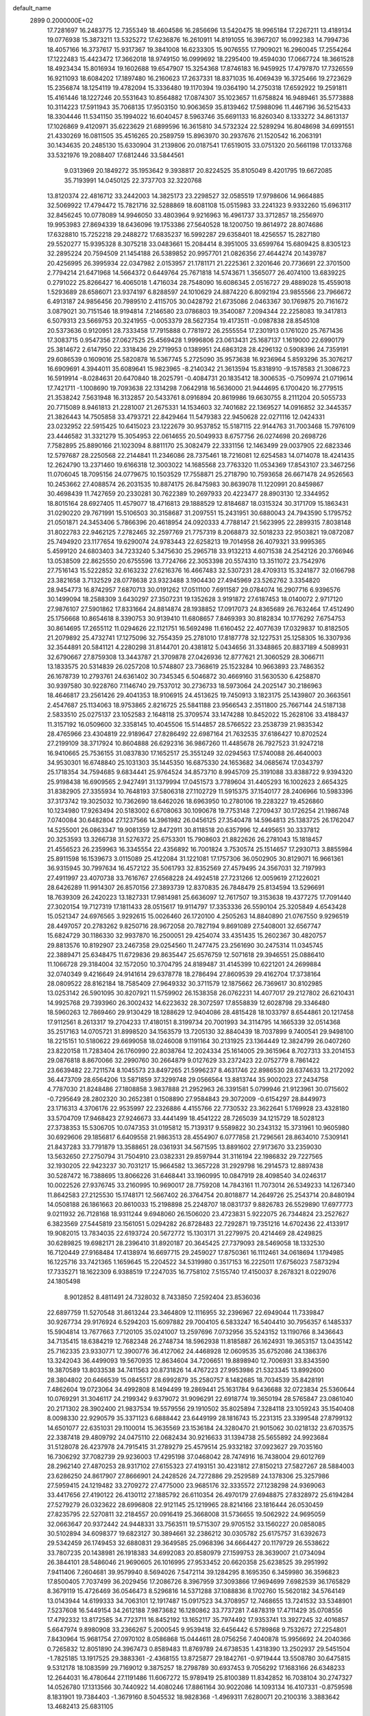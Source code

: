 default_name                                                                    
 2899  0.2000000E+02
  17.7281697  16.2483775  12.7355349  18.4604586  16.2856696  13.5420475
  18.9965184  17.2267211  13.4189134  19.0776938  15.3873211  13.5325272
  17.6236876  16.2610911  14.8191055  16.3967207  16.0992383  14.7994736
  18.4057166  16.3737617  15.9317367  19.3841008  16.6233305  15.9076555
  17.7909021  16.2960045  17.2554264  17.1222483  15.4423472  17.3662018
  18.9749150  16.0999692  18.2295400  19.4594030  17.0667724  18.3661528
  18.4923434  15.8016934  19.1602688  19.6547907  15.3254368  17.8746183
  16.9459925  17.4797870  17.7326559  16.9211093  18.6084202  17.1897480
  16.2160623  17.2637331  18.8371035  16.4069439  16.3725466  19.2723629
  15.2356874  18.1254119  19.4782094  15.3336480  19.1170394  19.0364190
  14.2750318  17.6592922  19.2591811  15.4161446  18.1227246  20.5531643
  10.8564882  17.0874307  35.1023657  11.6758824  16.9489461  35.5773888
  10.3114223  17.5911943  35.7068135  17.9503150  10.9063659  35.8139462
  17.5988096  11.4467196  36.5215433  18.3304446  11.5341150  35.1994022
  16.6040457   8.5963746  35.6691133  16.8260340   8.1333272  34.8613137
  17.1026869   9.4120971  35.6223629  21.6899596  16.3615810  34.5732324
  22.5289294  16.8048698  34.6991551  21.4330269  16.0811505  35.4516265
  20.2589759  15.8963970  30.2937676  21.1520542  16.2063191  30.1434635
  20.2485130  15.6330904  31.2139806  20.0187541  17.6519015  33.0751320
  20.5661198  17.0133768  33.5321976  19.2088407  17.6812446  33.5844561
   9.0313969  20.1849272  35.1953642   9.3938817  20.8224525  35.8105049
   8.4201795  19.6672085  35.7193991  14.0450125  22.3737703  32.3220768
  13.8120374  22.4816712  33.2442003  14.3825173  23.2298527  32.0585519
  17.9798606  14.9664885  32.5069922  17.4794472  15.7821716  32.5288869
  18.6081108  15.0515983  33.2241323   9.9332260  15.6963117  32.8456245
  10.0778089  14.9946050  33.4803964   9.9216963  16.4961737  33.3712857
  18.2556970  19.9953983  27.8694339  18.6436096  19.1753386  27.5640528
  18.1200750  19.8614972  28.8074686  17.6328810  15.7252218  29.2488272
  17.6835237  16.5992287  29.6358401  18.4256557  15.2827180  29.5520277
  15.9395328   8.3075218  33.0483661  15.2084414   8.3951005  33.6599764
  15.6809425   8.8305123  32.2895224  20.7594509  21.1454188  26.5389852
  20.9957701  21.0826356  27.4644274  20.1439787  20.4256995  26.3995934
  22.0347982   2.0153957  21.1781171  21.2225361   2.3201646  20.7736691
  22.3701500   2.7794214  21.6471968  14.5664372   0.6449764  25.7671818
  14.5743671   1.3565077  26.4074100  13.6839225   0.2791022  25.8266427
  16.4065018   1.4716034  28.7548090  16.6086345   2.0516727  29.4889028
  15.4559018   1.5293689  28.6586071  23.9374197   6.8288597  24.1010629
  24.8874220   6.8092194  23.9855566  23.7966672   6.4913187  24.9856456
  20.7989510   2.4115705  30.0428792  21.6735086   2.0463367  30.1769875
  20.7161672   3.0879021  30.7151546  18.9194814   7.2146580  23.0786803
  19.3540087   7.2094344  22.2258083  19.3417813   6.5079313  23.5669753
  20.3241955  -0.0053379  28.5627354  19.4173511  -0.0987838  28.8545108
  20.5373636   0.9120951  28.7333458  17.7915888   0.7781972  26.2555554
  17.2301913   0.1761020  25.7671436  17.3083715   0.9547356  27.0627525
  25.4569428   1.9996806  23.0613431  25.1687137   1.1619000  22.6990179
  25.3814672   2.6147950  22.3318436  29.2719953   0.1389951  24.6863128
  28.4296132   0.5908396  24.7359191  29.6086539   0.1609016  25.5820878
  16.5367745   5.2725090  35.9573638  16.9236964   5.8593296  35.3076217
  16.6909691   4.3944011  35.6089641  15.9823965  -8.2140342  21.3613594
  15.8318910  -9.1578583  21.3086723  16.5919914  -8.0284631  20.6470840
  18.2025791  -0.4084731  20.1835412  18.3006535  -0.7509974  21.0719614
  17.7421711  -1.1008690  19.7093638  22.1314298   7.0642918  16.5636000
  21.9444695   6.1700420  16.2779515  21.3538242   7.5631948  16.3132857
  20.5433761   8.0916894  20.8619986  19.6630755   8.2111204  20.5055733
  20.7715089   8.9461813  21.2281007  21.2675331  14.1534603  32.7401682
  22.1369527  14.0916852  32.3445357  21.3826443  14.7505858  33.4793721
  22.8429464  11.5479383  22.9450628  22.0271116  12.0424331  23.0232952
  22.5915425  10.6415023  23.1222679  30.9537852  15.5187115  22.9144763
  31.7003468  15.7976109  23.4446582  31.3321279  15.3054953  22.0614655
  20.5049933   8.6757756  26.0274698  20.2698726   7.7582895  25.8890166
  21.1023094   8.8811170  25.3082479  22.3331156  12.1463499  29.0037905
  22.6823346  12.5797687  28.2250568  22.2144841  11.2346086  28.7375461
  18.7216081  12.6254583  14.0714078  18.4241435  12.2624790  13.2371460
  19.6166318  12.3003022  14.1685568  23.7763320  11.0534369  17.8543107
  23.3467256  11.0706045  18.7095156  24.0779675  10.1503529  17.7558871
  25.2718790  10.7593658  26.6671478  24.9526563  10.2453662  27.4088574
  26.2031535  10.8874175  26.8475983  30.8639078  11.1220991  20.8459867
  30.4698439  11.7427659  20.2330281  30.7622389  10.2697933  20.4223477
  28.8903130  12.3344952  18.8015164  28.6927405  11.4579077  18.4716813
  29.1888529  12.8184687  18.0315324  30.3171709  15.1863431  31.0290220
  29.7671991  15.5106503  30.3158687  31.2097551  15.2431951  30.6880043
  24.7943590   5.1795752  21.0501871  24.3453406   5.7866396  20.4618954
  24.0920333   4.7788147  21.5623995  22.2899315   7.8038148  31.8022783
  22.9462125   7.2782465  32.2597769  21.7757319   8.2068873  32.5018233
  22.9503821  19.0872087  25.7494920  23.1177654  19.6290074  24.9783443
  22.6258213  19.7014958  26.4079321  33.9995365   5.4599120  24.6803403
  34.7233240   5.3475630  25.2965718  33.9132213   4.6071538  24.2542126
  20.3766946  13.0538509  22.8625550  20.6755596  13.7724766  22.3053398
  20.5574310  13.3511072  23.7542976  27.7516143  15.5222852  32.6163232
  27.6216376  16.4667483  32.5307231  28.4709313  15.3241877  32.0166798
  23.3821658   3.7132529  28.0778638  23.9323488   3.1904430  27.4945969
  23.5262762   3.3354820  28.9454773  16.8742957   7.6870713  30.0191262
  17.0511100   7.6911587  29.0784074  16.2907716   6.9396576  30.1499094
  18.2588309   3.6430297  27.3507231  19.1352628   3.9191872  27.6187453
  18.0140072   2.9717120  27.9876107  27.5901862  17.8331664  24.8814874
  28.1938852  17.0917073  24.8365689  26.7632464  17.4512490  25.1756668
  10.8654618   8.3390753  30.9139410  11.6808657   7.8469393  30.8182834
  10.1776292   7.6754753  30.8614695  17.2655112  11.0294626  22.1121751
  16.5692498  11.6160452  22.4077639  17.0329837  10.8182505  21.2079892
  25.4732741  17.1275096  32.7554359  25.2781010  17.8187778  32.1227531
  25.1258305  16.3307936  32.3544891  20.5841121   4.2280298  31.8144701
  20.4381812   5.0434656  31.3348865  20.8837189   4.5089931  32.6790667
  27.8759308  13.3443787  21.3709878  27.0426936  12.8777621  21.3060529
  28.3066711  13.1833575  20.5314839  26.0257208  10.5748807  23.7368619
  25.1523284  10.9663893  23.7486352  26.1678739  10.2793761  24.6361402
  30.7345345   6.5046872  30.4669160  31.5630530   6.4258870  30.9397580
  30.9228760   7.1146740  29.7537012  30.2736733  18.5973064  24.2025147
  30.2186963  18.4646817  23.2561426  29.4041353  18.9106915  24.4513625
  19.7450913   3.1823175  25.1439807  20.3663561   2.4547687  25.1134063
  18.9753865   2.8216725  25.5841188  23.9566543   2.3511800  25.7667144
  24.5187138   2.5833510  25.0275137  23.1052583   2.1648118  25.3709574
  33.1474288  10.8452022  15.2628106  33.4188437  11.3157192  16.0509600
  32.3358145  10.4045506  15.5144857  28.5766522  23.2538739  21.9835342
  28.4765966  23.4304819  22.9189647  27.8286492  22.6987164  21.7632535
  37.6186427  10.8702524  27.2199109  38.3717924  10.8604888  26.6292316
  36.9867260  11.4485678  26.7927523  31.9247218  16.9410665  25.7536155
  31.0837830  17.1652517  25.3551249  32.0294563  17.5740088  26.4640003
  34.9530301  16.6748840  25.1031303  35.1445350  16.6875330  24.1653682
  34.0685674  17.0343797  25.1718354  34.7594685   9.6834441  25.9764524
  34.8573710   8.9945709  25.3191088  33.8388722   9.9394320  25.9198438
  16.6909565   2.9427491  31.1379994  17.0451573   3.7789604  31.4405293
  16.1002623   2.6654325  31.8382905  27.3355934  10.7648193  37.5806318
  27.1102729  11.5915375  37.1540177  28.2406966  10.5983396  37.3173742
  19.3025032  10.7362690  18.6462026  18.6963950  10.2780106  19.2283227
  19.4526860  10.1234980  17.9263494  20.5183002   6.6708063  30.1090678
  19.7753148   7.2709437  30.1726254  21.1986748   7.0740084  30.6482804
  27.1237566  14.3961982  26.0456125  27.3540478  14.5964813  25.1383725
  26.1762047  14.5255001  26.0863347  19.9081359  12.8472911  30.8118518
  20.6357996  12.4495651  30.3337812  20.3253593  13.3266738  31.5276372
  25.6753301  15.7908603  21.8822626  26.2781043  15.1818457  21.4556523
  26.2359963  16.3345554  22.4356892  16.7001824   3.7530574  25.1514657
  17.2930713   3.8855984  25.8911598  16.1539673   3.0115089  25.4122084
  31.1221081  17.1757306  36.0502905  30.8129071  16.9661361  36.9315945
  30.7997634  16.4572122  35.5061793  32.8352569  27.4579495  24.3567031
  32.7197993  27.4911997  23.4070738  33.7616767  27.6568228  24.4924518
  27.7231266  12.0059619  27.1226021  28.6426289  11.9914307  26.8570156
  27.3893739  12.8370835  26.7848479  25.8134594  13.5296691  18.7639309
  26.2420223  13.1827331  17.9814981  25.6636097  12.7617507  19.3153638
  19.4377275  17.7091440  27.3020154  19.7127319  17.1811433  28.0515617
  19.9114797  17.3353336  26.5590104  25.3205849   4.6543428  15.0521347
  24.6976565   3.9292615  15.0026460  26.1720100   4.2505263  14.8840890
  21.0767550   9.9296519  28.4497057  20.2783262   9.8250716  28.9672058
  20.7827194   9.8691089  27.5408001  32.6567747  15.6824729  30.1186330
  32.9937870  16.2500051  29.4254074  33.4351435  15.2602367  30.4820757
  29.8813576  10.8192907  23.2467358  29.0254560  11.2477475  23.2561690
  30.2475314  11.0345745  22.3889471  25.6348475  11.6729836  29.8635447
  25.6576759  12.5071618  29.3946551  25.0886410  11.1066728  29.3184004
  32.1572050  10.3704795  24.8189487  31.4145399  10.6221201  24.2699884
  32.0740349   9.4216649  24.9141614  29.6378778  18.2786494  27.8609539
  29.4162704  17.3738164  28.0809522  28.8162184  18.7585409  27.9649332
  30.3711579  12.1875662  26.7369617  30.8102985  13.0253142  26.5901095
  30.8207921  11.5759902  26.1538358  26.0762231  14.4077017  29.2127802
  26.6210431  14.9925768  29.7393960  26.3002432  14.6223632  28.3072597
  17.8558839  12.6028798  29.3346480  18.5960263  12.7869460  29.9130429
  18.1288629  12.9404086  28.4815428  18.1033797   8.6544861  20.1217458
  17.9112561   8.2613317  19.2704233  17.4180151   8.3199734  20.7001993
  34.3114795  14.1665339  32.0514368  35.2517163  14.0705721  31.8998520
  34.1563579  13.7205130  32.8840439  18.7037899   9.7400541  29.9498100
  18.2215151  10.5180622  29.6699058  18.0246008   9.1191164  30.2131925
  23.1364449  12.3824799  26.0407260  23.8220158  11.7283404  26.1760990
  22.8038764  12.2024334  25.1614005  29.3615964   8.7027313  33.2014153
  29.0876818   8.8670066  32.2990760  30.2664879   9.0127629  33.2372423
  22.0752779   8.7861422  23.6639482  22.7211574   8.1045573  23.8497265
  21.5996237   8.4631746  22.8986530  28.6374633  13.2172092  36.4473709
  28.6564206  13.5871859  37.3299748  29.0566564  13.8813744  35.9002023
  27.2434758   4.7787030  21.8248486  27.1808858   3.9837888  21.2952963
  26.3391581   5.0799946  21.9123961  30.0715602  -0.7295649  28.2802320
  30.2652381   0.1508890  27.9584843  29.3072009  -0.6154297  28.8449973
  23.1716313   4.3706176  22.9535997  22.2326886   4.4155766  22.7730532
  23.3622641   5.1769928  23.4328180  33.5704709  17.9468423  27.9246673
  33.4441499  18.4541222  28.7265039  34.1215729  18.5028123  27.3738353
  15.5306705  10.0747353  31.0195812  15.7139317   9.5589822  30.2343132
  15.3731961  10.9605980  30.6929606  29.1856817   6.6409558  21.9863513
  28.4554907   6.0777858  21.7296561  28.8634010   7.5309141  21.8437283
  33.7791879  13.3588651  28.0361931  34.5671595  13.8891602  27.9173670
  33.2359030  13.5632650  27.2750794  31.7504910  23.0382331  29.8597944
  31.3116194  22.1986832  29.7227565  32.1930205  22.9423237  30.7031217
  15.9664582  13.3657228  31.2929798  16.2914573  12.8897438  30.5287472
  16.7388695  13.8066226  31.6468441  33.1960995  10.0847919  28.4098540
  34.0246317  10.0022526  27.9376745  33.2160995  10.9690017  28.7759208
  14.7843161  11.7073014  26.5349233  14.1267340  11.8642583  27.2125530
  15.1748171  12.5667402  26.3764754  20.8018877  14.2649726  25.2543714
  20.8480194  14.0508188  26.1861663  20.8610033  15.2198898  25.2248707
  18.0831737   9.8826783  26.5529890  17.6977773   9.0211932  26.7128168
  18.9311244   9.6948060  26.1506020  23.4723831   5.9222075  26.7344824
  23.2527627   6.3823569  27.5445819  23.1561051   5.0294282  26.8728483
  22.7292871  19.7351216  14.6702436  22.4133917  19.9082015  13.7834035
  22.6193724  20.5672772  15.1303171  31.2279975  20.4214469  28.4249825
  30.6289825  19.6982171  28.2396410  31.8920187  20.3645425  27.7379093
  28.5469058  18.1332530  16.7120449  27.9168484  17.4138974  16.6697715
  29.2459027  17.8750361  16.1112461  34.0618694   1.1794985  16.1225716
  33.7421365   1.1659645  15.2204522  34.5319980   0.3517153  16.2225011
  17.6756023   7.5873294  17.7335271  18.1622309   6.9388519  17.2247035
  16.7758102   7.5155740  17.4150037   8.2678321   8.0229076  24.1805498
   8.9012852   8.4811491  24.7328032   8.7433850   7.2592404  23.8536036
  22.6897759  11.5270548  31.8613244  23.3464809  12.1116955  32.2396967
  22.6949044  11.7339847  30.9267734  29.9176924   6.5294203  15.6097882
  29.7004105   6.5833247  16.5404410  30.7956357   6.1485337  15.5904814
  13.7677663   7.7120105  35.0241007  13.2597696   7.0732956  35.5243152
  13.1190766   8.3436643  34.7135415  18.6384219  12.7682348  26.2748734
  18.5962938  11.8185887  26.1624931  19.3653157  13.0435142  25.7162335
  23.9330771  12.3900776  36.4127062  24.4468928  12.0609535  35.6752086
  24.1386376  13.3242043  36.4499093  19.5670935  12.8634604  34.7206651
  19.8898940  12.7006931  33.8343590  19.3870589  13.8033538  34.7411563
  20.8731826  14.4767223  27.9953986  21.5323345  13.8992600  28.3804802
  20.6466539  15.0845517  28.6992879  35.2580757   8.1482685  18.7034539
  35.8428191   7.4862604  19.0723064  34.4992808   8.1494499  19.2869441
  25.1631784   9.6436688  32.0723834  25.5360644  10.0769291  31.3046117
  24.2199342   9.6379072  31.9096291  22.6918774  19.3650194  28.5765847
  23.0861040  20.2171302  28.3902400  21.9837534  19.5579556  29.1910502
  35.8025894   7.3284118  23.1059243  35.1540408   8.0098330  22.9290579
  35.3371123   6.6888442  23.6449199  28.1816743  15.2231315  23.3399548
  27.8799132  14.6501077  22.6351031  29.1100014  15.3635569  23.1536184
  24.3280470  21.9015062  30.0218132  23.6703575  22.3387418  29.4809792
  24.0475110  22.0682434  30.9216633  31.1394738  25.5655892  24.9923684
  31.5128078  26.4237978  24.7915415  31.2789279  25.4579514  25.9332182
  37.0923627  29.7035160  16.7306292  37.7082739  29.9236003  17.4295198
  37.0468042  28.7474916  16.7438004  29.6012769  28.2962140  27.4870253
  28.9317102  27.6155323  27.4193151  30.4231812  27.8150213  27.5827267
  28.5884003  23.6286250  24.8617907  27.8666901  24.2428526  24.7272886
  29.2529589  24.1378306  25.3257986  27.5959415  24.1219482  33.2709272
  27.4775000  23.9685176  32.3335572  27.1238298  24.9369063  33.4417656
  27.4190122  26.4130112  27.1885792  26.6110354  26.4970179  27.6948875
  27.8328972  25.6194284  27.5279279  26.0323622  28.6996808  22.9121145
  25.1219965  28.8214166  23.1816444  26.0530459  27.8235795  22.5270811
  32.2184557  20.0916419  25.3668008  31.5736655  19.5062922  24.9695059
  32.0663647  20.9372442  24.9448331  33.7563511  19.5715307  29.9705152
  33.1560227  20.0858085  30.5102894  34.6098377  19.6823127  30.3894661
  32.2386212  30.0305782  25.6175757  31.6392673  29.5342459  26.1749453
  32.6880831  29.3649585  25.0968396  34.6664427  20.1179729  26.5538622
  33.7807235  20.1438981  26.1918383  34.6992083  20.8580979  27.1599753
  28.3639007  21.0734094  26.3844101  28.5486046  21.9690605  26.1016995
  27.9533452  20.6620358  25.6238525  39.2951992   7.9411406   7.2604681
  39.9579940   8.5694026   7.5472114  39.1284295   8.1695350   6.3459980
  36.3596823  17.8500405   7.7037499  36.2029456  17.2086726   8.3967959
  37.3093866  17.9694699   7.6982539  36.1765829   8.3679119  15.4726469
  36.0546473   8.5296816  14.5371288  37.1088836   8.1702760  15.5620182
  34.5764149  13.0143944  14.6199333  34.7063101  12.1917487  15.0917523
  34.3708957  12.7468655  13.7241532  33.5348901   7.5237608  16.5449154
  34.2612188   7.9873682  16.1280862  33.7737281   7.4878319  17.4711429
  35.0708556  17.4792332  13.8172585  34.7723711  16.8452192  13.1652117
  35.7974492  17.9353741  13.3927245  32.4016857   5.6647974   9.8980908
  33.2366267   5.2000545   9.9539418  32.6456442   6.5789868   9.7532672
  27.2254801   7.8430964  15.9681754  27.0970102   8.0586868  15.0444611
  28.0756256   7.4040878  15.9956692  24.2040366   0.7265832  12.8051890
  24.3967473   0.8589483  11.8769789  24.6738535   1.4318390  13.2502937
  29.5451504  -1.7825185  13.1917525  29.3883361  -2.4368155  13.8725877
  29.1842761  -0.9719444  13.5508780  30.6475815   9.5312178  18.1083599
  29.7169012   9.3875257  18.2798789  30.6937453   9.7056292  17.1683166
  26.6348233  12.2644031  16.4780644  27.1191486  11.6067272  15.9789419
  25.8100389  11.8342852  16.7038104  30.2747327  14.0526780  17.1313566
  30.7440922  14.4080246  17.8861164  30.9022086  14.1093134  16.4107331
  -0.8759598   8.1831901  19.7384403  -1.3679160   8.5045532  18.9828368
  -1.4969311   7.6280071  20.2100316   3.3883642  13.4682413  25.6831105
   2.7540482  13.9937535  26.1706676   2.8841299  13.0932511  24.9610564
  10.0222576   4.3340182  28.9587949  10.7139774   4.3097473  29.6199805
   9.2087007   4.2983876  29.4618730   3.9863247  11.5330003  21.1568174
   3.5859146  12.1889494  21.7274612   4.3459318  10.8803433  21.7576114
  -1.4301763  14.1449398  26.0934860  -0.9850789  13.7398792  25.3491432
  -1.4436689  15.0790787  25.8850769  10.1682097   8.3211967  28.2196549
  10.6983774   7.7752480  27.6390569  10.6458803   8.3228519  29.0491487
   1.4870030  15.8810225  21.9182379   2.4303225  15.7409322  21.8360506
   1.3938621  16.8276669  22.0251070   8.3631193   8.5661520  15.6686873
   7.9570127   7.7099986  15.8040044   7.8170661   8.9881042  15.0053518
   5.6332700  19.2461682  27.5105105   6.5200658  19.0018411  27.2456911
   5.0646901  18.8044911  26.8797411   5.6832880   9.8579078  18.9686173
   5.3542458  10.7251798  19.2048427   6.5358747   9.7995847  19.3998089
  12.9368641   7.2732448  29.7512466  13.6050681   7.8131779  29.3291003
  13.3499353   6.4155632  29.8511783   9.5273759  10.6250837  12.9675199
   8.9158893  10.2899197  13.6232493  10.0150201  11.3111541  13.4233075
  -1.3574055  15.0905466  20.6857651  -1.8040736  15.2359415  19.8517508
  -0.5289893  15.5622100  20.5992090  11.2687505  17.6469419  31.2775387
  10.7430327  16.8661697  31.4514565  11.3639421  18.0669028  32.1324090
  12.9259316  30.7880938  28.8716344  12.1802211  30.2197569  28.6789147
  13.1544413  30.5841412  29.7785073   7.3446106  30.2443342  22.6965101
   6.5033966  30.6537388  22.8989418   7.7406610  30.0754180  23.5514039
   3.4682242  30.6168592  19.8242221   3.7755513  31.3675524  19.3160473
   3.1534342  30.9958730  20.6448851   0.5881785  22.4536431  23.3660843
   1.0558341  21.6273434  23.4875705   0.6786194  22.6450369  22.4325852
   5.9213116  21.4113212  29.5227113   5.2002645  21.8935942  29.9273540
   5.4922535  20.7494023  28.9804895   4.9064161  31.7052884  23.6672016
   4.4485127  31.8906358  24.4870812   4.2113778  31.6535293  23.0110959
  11.9279546  19.4931641  27.1365583  12.1982423  18.7682075  27.7001310
  12.7493584  19.8807373  26.8343751  -3.9007813  24.6053453  31.7030261
  -4.1363432  24.0446750  30.9638432  -4.3235026  24.1962984  32.4581547
   6.7416830  22.5743381  26.8441380   6.6988047  22.2989707  27.7598705
   7.5526055  22.1865319  26.5151349   9.6278210  10.8014961  30.4066908
  10.2609896  10.0900341  30.3110291   9.6780953  11.0441618  31.3312542
   8.5213930  24.2125925  21.6284472   9.4028461  23.8401313  21.6517905
   8.1000669  23.8807155  22.4212736  15.0275047  15.7142556  28.1623534
  15.3742525  14.9587423  27.6878036  15.7826977  16.0702334  28.6305364
   4.6704772  21.3996514  24.8343082   5.2357010  21.4294329  25.6062324
   4.9439999  22.1509580  24.3080425  15.6144000  16.9035917  34.6190265
  15.6140268  17.8258628  34.3628087  15.3714408  16.4333446  33.8214864
   7.3899010  18.8106320  22.7710827   8.2183084  18.5627238  23.1815879
   6.7184690  18.4785248  23.3669985  16.5069897  28.6868319  29.0971800
  15.7069647  28.6695386  29.6224349  16.7408482  29.6136897  29.0474145
  14.1779934  22.8076857  28.4347057  13.3497940  22.4837284  28.7887809
  14.6724665  22.0166912  28.2200994  11.3434709  24.4048955  26.5907259
  11.2723281  23.6342769  27.1540353  10.4426452  24.5930942  26.3274275
   8.5498371  20.8986158  25.1745207   8.6118432  20.3049670  24.4262105
   8.5861596  20.3243618  25.9394682  11.0796352  27.8494090  26.0990788
  11.6863298  28.0375237  26.8151559  11.5543561  28.1073862  25.3089398
   3.2377087  25.7037346  25.7796106   2.3377369  26.0256898  25.7283521
   3.2357705  25.1051489  26.5265533  13.9237522  20.7952590  25.4214568
  13.0864656  21.2460130  25.3118948  13.7882543  19.9372263  25.0193970
   0.0731851  31.3610306  23.7009789  -0.5799618  31.9878355  23.3899375
  -0.4146403  30.7731537  24.2777449  10.4515243  20.4321899  20.4631738
  11.0902830  19.9661609  21.0026515  10.9772822  20.8692950  19.7932861
   2.4548193  12.2385928  23.4431603   2.0938819  11.3601138  23.5624521
   1.6924570  12.7880988  23.2612848   6.6482898  10.0622974  26.0707545
   6.5971311   9.2736980  25.5306384   6.8649258   9.7397990  26.9455662
   6.9126287  16.3032158  29.0527586   6.4341548  15.6957218  28.4886260
   7.7551654  16.4237362  28.6147649  13.4752435  27.5977443  30.1752678
  13.7386409  27.0003028  29.4753268  13.8017602  27.1873243  30.9760013
  13.0992936  12.3940100  29.0263739  13.2264176  12.8936713  29.8328539
  12.3680287  12.8289851  28.5878763   5.5869073  27.1619303  26.0414454
   5.5815082  27.3806329  25.1095807   4.7589616  26.7034241  26.1846576
  10.6327865  21.9149319  30.9935591   9.7223908  21.6557212  30.8513579
  11.0787582  21.1022349  31.2320223   3.2481438  19.8486244  35.3712636
   3.5976477  20.5381076  34.8067357   3.4066353  20.1642103  36.2609365
  14.1583481  31.4585910  31.7716007  13.2058245  31.3919631  31.7045829
  14.4025817  30.7775356  32.3982946   2.4018050  23.8070659  29.3012006
   3.1086011  24.2041365  28.7922743   1.8547533  23.3683670  28.6496567
   0.7280388  10.0696149  22.7177668   0.5627714  10.3450374  21.8160678
  -0.0527869  10.3436723  23.1988444   3.3252424  27.2587898  18.1262954
   3.1695754  26.4351526  17.6641034   2.6355905  27.2955671  18.7890620
   1.1391712  23.5183837  31.7593249   1.7351399  23.4637175  31.0122875
   1.6088907  24.0498844  32.4020553   7.6474421  26.3419291  36.5904887
   7.3259069  26.9095408  35.8900147   7.6935089  25.4727088  36.1922855
   1.7739731  22.5568710  17.1329037   1.6892633  22.8132632  18.0512278
   2.5233862  23.0586792  16.8122786   6.4541215  35.9119474  22.4714934
   5.8739658  35.3343196  21.9755122   6.0325895  35.9980225  23.3265569
   8.3505132  21.1778507  30.0899092   8.2946056  20.2367313  30.2554398
   7.4530918  21.4382743  29.8824336  15.6543446  30.0748863  33.8667778
  15.7700708  29.6541990  34.7187528  16.3006159  30.7809297  33.8585291
  14.5155574   9.2047720  28.5137215  14.6842960   8.9587504  27.6041983
  14.4283620  10.1577410  28.4918380   8.5821479  26.2962923  30.4003376
   8.0851140  26.0865692  29.6096383   9.4722118  26.4585118  30.0877630
   8.7801269  29.4468673  25.1355209   9.4655698  28.7790316  25.1554073
   8.3147400  29.3371918  25.9647483   2.3868908  20.1325188  24.0685750
   1.8533624  20.2072624  24.8597720   3.1178035  20.7329932  24.2149613
  13.9056740  25.8989252  21.5862072  13.5192265  25.5988426  20.7635040
  14.0870414  25.0949195  22.0729439  14.0028048  25.8371626  28.2837026
  13.4912505  25.0353709  28.1756557  14.6754412  25.7854541  27.6046456
  14.6000909  30.5142099  17.7461639  14.6761275  30.7276390  18.6761630
  13.7558555  30.8815772  17.4843629   2.6033955  14.8339903  17.9027970
   2.8711064  13.9205693  18.0039151   3.1881972  15.3206790  18.4836351
   7.1554941  12.6581212  26.5098932   6.8830372  11.7835225  26.2322674
   7.7283947  12.5033761  27.2609396  28.5671738  22.3226163  28.7636415
  28.6251417  21.6681780  28.0675222  29.0353082  21.9304013  29.5006960
   7.9659435  28.8041488  27.7392880   7.7441881  28.9789207  28.6538979
   8.1080222  27.8582164  27.7038286   8.0838759  23.1583017  23.9598382
   7.2041940  23.3844481  24.2619133   8.3278520  22.3947523  24.4830015
  12.7265157  24.8373715  19.2266311  12.9835357  24.0740112  18.7094719
  11.8965657  25.1189872  18.8417838  10.5297976  29.4762711  28.4435179
  10.0492795  30.3031952  28.4826424   9.8920483  28.8441202  28.1120167
   8.3172593  14.2333236  30.7028744   7.9047924  15.0876306  30.5753508
   8.6843921  14.2740350  31.5859305   4.9704329  21.7925348  39.5699903
   4.8207907  21.1467467  40.2604950   5.8633111  21.6207700  39.2708293
   8.9092333  27.9567530  32.8825999   8.2948713  27.4179314  33.3810600
   9.3953843  27.3310944  32.3455334  -0.0537812  22.6228971  27.7028994
  -0.9863501  22.4469304  27.8277304  -0.0272197  23.3201555  27.0476460
  11.9020126  23.9239343  29.7894963  11.5531713  23.2573733  30.3813054
  11.2492082  24.6238053  29.8055842   0.4959046  16.6155354  16.7470175
   0.9639396  15.8489624  17.0779872   0.7026125  16.6374026  15.8126591
   4.3187856  16.0322103  22.4061863   4.6029810  16.6878548  23.0430498
   4.7792482  15.2333493  22.6631438   4.2279242  17.9495058  29.5718381
   4.5004027  18.5126839  28.8473950   4.8657397  17.2357685  29.5733432
  11.4195673  13.5044450  34.0014126  11.9797829  12.7290671  34.0357552
  11.6539757  14.0041209  34.7834667  10.0451533  32.3844075  25.4610154
  10.0068595  32.1761766  26.3945064   9.3733899  31.8298986  25.0641707
   4.2209124  22.4103264  34.8776130   5.0093163  22.5338551  34.3490378
   3.6410326  23.1245593  34.6133352   2.0744282  15.2838175  27.1873713
   1.8237192  15.9471402  26.5444251   2.4231646  15.7847186  27.9247401
  14.1423907  26.9513695  24.0396379  14.3296229  26.6842966  23.1397224
  14.4135395  26.2039509  24.5726254  17.7514845  37.5697221  18.2361508
  16.8816936  37.8138575  18.5525265  17.8114801  36.6289782  18.4023833
   5.0653571  29.5336203  27.2967075   5.9144696  29.7851891  27.6599608
   5.2796685  28.9510017  26.5681075   3.0651298  26.8116592  22.3118637
   3.0410475  25.8996619  22.0221867   3.9969397  27.0069631  22.4109529
   9.5586661  18.0863282  24.2583103   9.2208602  17.8321726  25.1171025
   9.9468627  17.2850443  23.9069141   1.2822859  27.7494087  20.1796469
   1.0504472  26.8858563  19.8379453   1.6309993  27.5753364  21.0539064
  13.9349257   9.9435079  24.1916111  14.2583648  10.3982706  24.9693063
  14.4377727   9.1295076  24.1636772   6.5758624  19.0569135  36.4669173
   6.3107543  19.0878853  35.5476838   6.3768505  18.1624392  36.7435791
   8.9218306  16.1052044  39.6656077   8.7957765  15.3437029  40.2316976
   8.0426048  16.3204429  39.3543741  14.9393613  31.2988617  20.2849509
  14.1069666  31.4551796  20.7309504  15.5512825  31.0829805  20.9886409
  21.9557218  29.4321929  26.5724606  22.5674816  30.1548278  26.7131038
  22.5060682  28.7062008  26.2787156   3.2744031  18.2297336  26.3183222
   2.6749806  18.9562093  26.4890777   2.7573630  17.6079021  25.8062411
  17.3738215  22.7050543  27.6484621  16.8223320  22.5720632  28.4194384
  17.8135772  21.8645093  27.5206696   7.5575057   9.4859475  21.5348355
   7.9820468   8.8811484  20.9263828   7.4987501   8.9976356  22.3560122
  22.5002466  21.1334407  32.9155882  22.8300183  22.0277131  32.8275010
  22.7642259  20.8664601  33.7960813   5.8020901  20.5551669  20.8501558
   6.6479736  20.8261133  20.4933633   6.0240000  20.0141407  21.6079675
   4.4971219  15.8914703  19.7141115   4.3728107  15.8117532  20.6598513
   4.8949177  16.7541434  19.5967004   8.7595224  14.4787400  24.7264840
   8.2890136  13.7197648  25.0711720   9.6842845  14.2572326  24.8359439
  12.6395626  13.5215956  15.7270612  13.5852787  13.6048242  15.6048897
  12.4485666  14.0622957  16.4934787   9.9982931   9.6076172  25.6254381
  10.7685828   9.0405675  25.5888287   9.7603573   9.6288631  26.5523507
   7.3537404  15.7514452  34.6728020   7.5013450  16.5742194  35.1391575
   7.7738821  15.0875297  35.2195460   7.6759007  18.6387292  30.6931507
   7.5390121  17.8842474  30.1202192   7.6993836  18.2683279  31.5754677
  18.0554085  19.7308740  30.6453541  17.7571529  19.0606707  31.2602549
  18.9898532  19.8261810  30.8296403  11.5002259  13.4885460  27.3885187
  11.0975989  12.8757550  26.7732054  11.9042661  14.1550939  26.8329134
  11.5030301  35.1825096  18.7632061  10.8632279  35.8378738  19.0413837
  11.6273397  34.6273106  19.5329678   3.0462348  21.0035794  19.4493849
   2.8618301  20.2669371  18.8666458   3.9310803  20.8365115  19.7739902
  12.5992318  17.3720076  28.5914149  12.5005227  17.4409004  29.5410160
  13.3244903  16.7592688  28.4698294  19.6075499  23.0836841  29.5073847
  18.7439355  23.0372230  29.0972099  19.4240142  23.2017194  30.4393794
   9.3242497  36.1827131  22.6310628   9.2618528  35.7419296  23.4784402
   8.4213781  36.2249323  22.3159878  11.2350255  27.9916966  23.1793537
  12.0890120  27.5726257  23.0729658  11.4365659  28.8625400  23.5217644
   5.3625286  17.6925180  24.3450976   4.6314254  17.8741739  24.9356237
   6.0174678  17.2671331  24.8985721  10.7691006  12.1746117  25.1858891
  10.5768603  11.2862383  25.4860028  11.1943107  12.0538450  24.3368640
  14.8669812  33.6502012  28.2874933  14.0771406  33.1460180  28.4828980
  15.2599103  33.1996393  27.5399422   8.5636212  37.6931105  25.8741934
   8.8423994  37.3678232  26.7301740   8.3566434  36.9037977  25.3738162
  16.7578374  25.9370089  21.7346390  16.7005093  25.2515162  22.4002553
  15.8471025  26.1508614  21.5320042  23.4535231  23.6412080  32.8809564
  23.2509664  24.2957292  33.5493909  23.2348590  24.0688428  32.0529792
  11.8993321  30.3814695  24.2752423  11.6230455  31.2966640  24.3233720
  12.5348299  30.2855100  24.9845843  12.3243333  33.5599800  30.3484505
  12.8754545  33.9211518  31.0427504  12.6523594  32.6698304  30.2209180
  15.0569466  29.7739255  24.4580634  14.5661926  29.0303441  24.1080934
  15.6712516  29.3840687  25.0800545  23.1884347  26.3816699  37.3858854
  22.8701594  26.2159918  36.4984828  22.9922831  27.3054378  37.5421198
  24.2525396  30.1981361  19.8327754  23.6646296  29.8643487  20.5104033
  24.3555368  31.1266763  20.0411900  19.2265486  26.6093374  31.6006240
  19.7462989  25.8977941  31.2267288  19.6313941  27.4066773  31.2591845
  15.0602901  32.1123020  15.1860716  14.3062835  32.5678770  15.5604474
  15.4106567  31.5937572  15.9103550  26.0521281  35.3886728  20.9889940
  25.8485848  36.2786884  20.7014629  26.7178632  35.5024634  21.6672862
  19.2176864  39.5886876  26.4445825  18.2662363  39.5099745  26.3754541
  19.3586125  40.4470982  26.8439607  15.4304174  37.4215370  24.8136488
  16.1230432  36.8284140  24.5226050  15.1844885  37.0959911  25.6795418
  18.6084652  26.8643616  28.2756076  18.8591355  27.5258187  27.6307271
  17.8334687  27.2285232  28.7033911  12.2870350   0.3426422  14.5099982
  11.9300411   0.0548134  15.3502016  12.5296540   1.2573831  14.6535844
   6.8284231   1.7263125  14.9554985   7.1028208   2.0346753  15.8191246
   7.6399181   1.4458993  14.5323246   6.5471676  -1.2410104  25.7246757
   6.7738661  -1.7533431  26.5007910   6.1409458  -1.8725358  25.1310501
   5.8185209   8.8470196   4.4950745   5.1101546   8.7524782   3.8582771
   6.0529246   9.7742806   4.4566829  -4.7749548  13.0623922  12.5851144
  -4.1971540  13.8106697  12.7349774  -5.5085251  13.4223038  12.0865463
  -0.4086218   1.1900159  21.4316823  -0.5010136   1.5780744  22.3018008
   0.4846361   0.8463800  21.4163049   0.5608016   4.6730546  21.2429139
  -0.3761169   4.8516481  21.1621677   0.6064600   3.8449618  21.7208359
   9.6105453  -0.4616043   9.6097714   9.6771764  -1.2648233  10.1261349
   9.4354982   0.2238268  10.2545773   5.4911369   6.4655774   2.6164988
   4.8256131   6.7929823   3.2215739   5.7907227   5.6462588   3.0104494
  16.9309379  -1.7537683  11.4400451  16.1312111  -1.2812467  11.2089775
  17.2478272  -1.3162278  12.2302169   8.4453810  -3.9445152  15.0917127
   8.0719563  -4.5162511  14.4209640   8.9405418  -4.5341182  15.6604094
   2.2249744   8.2187708  10.3255687   2.8711895   7.5510309  10.0958702
   2.6701625   9.0498434  10.1601671  13.6108264   3.3363687  17.2502330
  13.1594390   2.6101647  17.6804760  12.9100864   3.9364111  16.9949989
   5.2852217  13.1253453   8.7080066   5.4331697  13.9733516   9.1266098
   5.9090493  12.5365194   9.1326890  12.6987417  -6.9732974  13.6346225
  11.9881576  -6.7539652  13.0319655  12.7228927  -7.9301855  13.6383111
   6.5925128   2.2918250  21.8127857   7.1095325   3.0932660  21.8941166
   5.8330983   2.4384436  22.3767223   9.7360488   0.9231110  16.2525276
   9.6022862   0.4013459  15.4612624   9.6501170   1.8300525  15.9587508
  16.7657158   2.3287802  13.9459716  15.9169931   2.0803069  14.3122537
  16.5612721   2.6615404  13.0720694   8.4603131   4.6490156  22.0142609
   8.7676223   4.4669869  21.1261965   9.0987180   5.2693563  22.3661819
   8.1825750   4.5620846  18.5738797   7.3281525   4.5346622  18.1432500
   8.8099100   4.3855500  17.8727961  -1.0943208   5.2590919  15.5988585
  -0.6247651   4.5996326  16.1096057  -0.7404374   6.0946674  15.9035090
  11.7728113   1.1826760  18.0942739  10.9717097   1.2050172  17.5708536
  12.0108130   0.2561676  18.1284677   5.2176378   0.8228829  24.7279903
   5.5561539   1.6672581  25.0257640   5.7032109   0.1761316  25.2400092
  23.2714203  -0.3828135  16.2792696  22.6539111   0.3294418  16.4454217
  22.9895008  -1.0856789  16.8647041   3.9185709   6.3059355   9.1109557
   4.5492910   6.6584085   8.4831127   4.2439035   5.4280146   9.3100676
  -1.2860605   8.3782920  10.0993107  -1.9578745   8.2791489  10.7738983
  -1.4074390   9.2686158   9.7694278   7.3315518   8.3579312  28.2722966
   7.4740720   7.4505893  28.0027593   8.1971594   8.6672647  28.5392576
   0.7714262  11.6238995   9.6748647   0.3538097  10.9239565   9.1729602
   1.6393392  11.7155186   9.2817175   8.7950925   4.8533331  25.2678944
   8.9978024   5.5659843  24.6618674   9.6278605   4.6613987  25.6990446
  10.1102482  -3.9363426  21.8975029   9.2384796  -3.6242593  21.6549017
  10.6672923  -3.6885516  21.1595779   5.0232178   1.6449412   4.3676498
   4.5229597   2.4005712   4.0594340   4.4474160   0.8964872   4.2111229
  13.4902143  -0.7592622   9.1255122  13.3502619  -0.5165669  10.0407959
  12.9271505  -0.1637196   8.6310227   7.0957371  -2.1491699  12.4199638
   8.0257352  -2.1242740  12.6451648   6.6439096  -2.0999288  13.2623764
   5.8760464   6.4392801  14.8554599   5.3113758   6.9069038  15.4708517
   5.4329824   5.6030443  14.7118080  15.9633286   0.7672935   9.8266002
  15.3701939   1.4936010   9.6345051  15.4854326  -0.0129784   9.5454897
   9.2543045   3.5993950  15.6489040   8.5532948   4.1923232  15.3782503
  10.0541819   4.1174371  15.5591235   8.5707453   7.3384101   8.8251260
   8.4686918   8.0902052   9.4087535   8.7403258   7.7238100   7.9655091
   0.7390735  -6.8186437  14.7728811   1.6792203  -6.9913535  14.8231525
   0.6743274  -5.8670131  14.6926380   3.1393113   3.5608431   3.9728701
   2.9172907   3.2322187   4.8440445   3.2254162   4.5071114   4.0886027
   6.8787754   4.9953100   8.9427705   7.3283104   5.7567797   8.5762818
   7.0832465   5.0233792   9.8774552  11.9418278   5.2628576  16.3284008
  12.1608686   5.8421193  15.5985318  11.8935199   5.8428581  17.0883335
   4.1014699   3.4912198   9.8605746   3.1963399   3.5897261  10.1559864
   4.4484867   2.7715509  10.3877253   4.3313431   1.5604025  18.8140579
   4.1300125   2.2149340  19.4828526   4.9111419   0.9388012  19.2541454
  18.7762499   4.5425326  13.4081072  18.7763048   4.7055456  12.4648900
  18.5880677   3.6075550  13.4895697  17.8577967   4.3724618  17.7254496
  17.1054506   4.5678445  18.2840486  17.9517674   3.4211411  17.7743389
   6.4090477   0.0343497  20.0062748   6.9156909   0.7850576  20.3160847
   5.8745626  -0.2206734  20.7582859   8.0594219  12.6732860  21.8188965
   7.4708456  11.9925334  21.4927282   7.9981613  12.6064661  22.7717942
  11.8790565   4.5921999  24.8577189  11.6912392   3.8993803  25.4909309
  12.7067390   4.3302426  24.4545416   4.2207080  -0.9731314  29.5898187
   5.1079886  -1.2547114  29.3669337   3.6743120  -1.7381587  29.4097731
   2.5684941   6.1513736  20.7886809   1.7831458   5.6099400  20.8681137
   2.5655410   6.6947027  21.5767270  14.1548189  10.6110575  16.2180513
  13.4809921  10.0626965  15.8161936  14.8754858  10.6052334  15.5881013
  12.5869734   7.6781582  14.7211999  13.4590999   8.0459557  14.5785387
  12.0775183   7.9695525  13.9650407   9.9219526  16.1026847  15.4784327
   9.2163862  16.7021238  15.2353676   9.5725058  15.6100087  16.2209886
  11.4312166   4.8240772  20.6818975  11.5719763   5.6760122  21.0949656
  11.4500457   5.0072945  19.7425846  -0.1172475   9.6636990  12.8323875
  -0.2424409   9.9909362  13.7231592   0.0440511  10.4488898  12.3092336
   9.0711606   1.7317221  23.2035699   9.6181267   2.4582363  22.9048440
   8.4051827   1.6375176  22.5225187   9.2568782   9.6914973  10.4019096
   9.2334786   9.7336004  11.3578968  10.1332770   9.9987137  10.1700152
  10.6071142  12.8674648   9.3003967  10.5908923  13.7599955   9.6458785
   9.8604271  12.8283588   8.7027673  17.9779919  -2.1879178  16.0923148
  18.1201401  -1.9740037  17.0144137  17.1656193  -2.6941263  16.0863521
  10.2778332   6.2120963  23.4012388  10.8223785   6.7690329  22.8448901
  10.9037453   5.7005895  23.9139050   7.6451068  -0.4187251   7.6512547
   8.2620774  -0.6013887   8.3599247   7.5307494   0.5313883   7.6722035
  18.4183092   3.6414435  10.7073485  17.5195858   3.5866694  11.0321992
  18.7038683   2.7304650  10.6380242   5.3576633   4.9495929  22.4745527
   4.9010486   5.7852515  22.5715555   6.2773798   5.1906385  22.3638708
  15.7148544   3.5866226  11.7694491  15.4837655   4.3296795  12.3268504
  14.8827060   3.1435316  11.6038249  12.0776511  -1.4541990  17.9523711
  11.8701099  -2.2873315  17.5292297  12.9044497  -1.6157938  18.4068190
   9.6442807  13.2120109  14.6625695   9.1575132  12.8957957  15.4236852
  10.5392324  13.3277295  14.9817913   8.3616652   1.7992812  10.9312355
   8.1383704   2.7253502  11.0248704   7.5249007   1.3673102  10.7596020
   1.5895029   7.3138280  13.0422812   1.7624244   7.4607490  12.1123650
   0.7839732   7.8008440  13.2159744   6.0044844  15.0855972  17.4719288
   5.4770805  15.2005813  18.2624069   5.7346257  14.2350400  17.1255756
   4.4956478  -0.5987005  21.8545603   4.8127702  -0.3403906  22.7199742
   4.1746346  -1.4925132  21.9740643  15.2629469   4.9091830  18.9385408
  15.0812393   5.7623918  18.5445244  14.6417336   4.3142390  18.5185795
  11.8715623   6.9967560  18.7325698  11.3829284   7.7495525  18.3997541
  11.7185428   7.0105836  19.6773585   6.9442630   7.5780402  12.5645105
   6.4426492   6.9756190  12.0152345   6.7223186   7.3261062  13.4608931
  13.6049121   1.7475535  11.4528593  12.7610667   2.1993685  11.4483798
  13.4386773   0.9343865  11.9296792  12.5764317  15.5998920  -0.1798021
  12.6869817  16.4652419   0.2141268  13.2787304  15.0721773   0.2003632
  20.3797029   4.6715758  19.1525132  19.5527042   4.7382859  18.6751719
  20.3481357   5.3871426  19.7874932  14.1200636  10.1488523   1.8740074
  13.2789345   9.8484886   2.2182679  14.6649655  10.2762771   2.6505876
  15.3389734   8.6306231  14.3083395  16.1178417   9.0235187  14.7023307
  15.5899373   8.4599422  13.4005306   5.2602183   8.7272794  16.4442762
   6.1674052   8.9199346  16.6811890   4.7632364   8.8921282  17.2455663
   5.3702142  12.5922029  16.3214108   4.8283160  12.2477574  17.0312950
   4.9357908  12.2941809  15.5222294   5.6260912   4.6561088  17.5177394
   4.8664963   4.2694952  17.0821050   5.2579943   5.3348163  18.0835067
  15.3070155   5.5095035  27.4919518  15.1916456   4.7946933  26.8658784
  14.9848561   5.1560110  28.3211009  12.4240745   0.9366021  30.0946747
  13.3431377   0.7042719  30.2272540  12.0998502   0.2856435  29.4722894
   3.7039280   3.8405790   6.9886691   3.8671318   3.8102754   7.9313663
   4.4744223   4.2777741   6.6261352  12.2831115   2.1657686  20.7611325
  11.9956404   3.0572369  20.9583040  12.4317102   2.1656583  19.8155373
  18.6321607   1.7273749  15.8811970  18.6554060   0.7820969  15.7323982
  18.1110185   2.0712961  15.1556896  18.4626056   1.9968166  19.0652063
  18.3395919   1.2173131  19.6069385  19.4113158   2.0679001  18.9597179
  15.6081768   0.9595736  18.1114758  16.4709803   1.3738481  18.1248337
  15.3887902   0.8930499  17.1821341   9.3483618   8.7262948   6.5639878
   8.7604949   9.4725548   6.6812070   8.9605406   8.2264002   5.8457038
   6.9971112  -1.7448810  18.2796680   6.8056622  -1.0369916  18.8948686
   6.8888077  -2.5449290  18.7938910   6.8022764   2.4712707   7.5744179
   6.5701150   3.1790277   8.1755942   6.0072246   1.9422930   7.5087910
  15.7606139   4.7495040   5.6445527  15.1273779   4.5672024   6.3388222
  15.8332022   5.7038534   5.6311347  15.6482136  -7.0790912  12.7528098
  15.4321313  -6.5712867  11.9707134  14.9536753  -6.8661358  13.3761061
  23.8204681   0.0967483  21.8368504  23.0726599   0.6437704  21.5964725
  23.4999548  -0.4429666  22.5594921  20.1505405   0.3910160  13.4980205
  20.9750831   0.2144188  13.0450583  19.9786654  -0.4047108  14.0015180
   4.7466558   6.8786989  24.3293436   4.9104096   7.2742429  25.1854753
   3.8832975   7.2051772  24.0758557  13.7243914   2.9921937   3.2134914
  12.9927352   2.8579716   2.6110833  14.2003944   3.7386810   2.8496100
  12.9348210  -3.3029665  15.1075890  13.5850375  -2.7246550  15.5063447
  12.4161759  -3.6247008  15.8449668  25.8610940  -5.1390755  17.8788558
  26.5211149  -4.6888204  18.4059938  25.3799468  -5.6780477  18.5067398
   4.3395596  10.2153161  10.2574018   4.0290691  10.5309611   9.4087583
   5.2482177  10.5123843  10.3055952   9.9297719   3.4390331   3.7497751
   9.7482848   2.7304981   4.3672477  10.2053809   4.1718800   4.3004173
   9.7416354  -2.0436819  12.8824058   9.5269578  -2.5608742  13.6587160
  10.5141983  -2.4728974  12.5147748   4.7450365   6.9395232  19.4479215
   3.9917212   6.7721061  20.0142424   4.8727437   7.8870897  19.4930936
   9.9509281   8.5652729  17.6973378   9.3572847   8.5834292  16.9466783
  10.2977908   9.4558607  17.7499816  17.1430645  19.8816037   9.1754180
  16.4577261  19.2149020   9.2207164  16.7959208  20.5415465   8.5752525
  18.8682396  23.5743336  22.6438515  19.1612834  23.6782317  23.5491483
  19.6379767  23.2460650  22.1791189  15.6887121  21.6432995  13.8395754
  14.8805208  22.1532931  13.7851224  16.1743061  21.8788823  13.0490496
  18.2292716  24.0585176   8.4448084  18.2125067  24.5347764   7.6146709
  17.4319245  23.5290485   8.4333208  15.0540717  16.2384887   9.7418610
  14.3835466  15.6657616   9.3695551  15.7305249  16.2859782   9.0662962
   9.0811319  25.7539141  25.3343583   9.8116018  26.3628176  25.4433640
   8.7955729  25.8819119  24.4297565  11.4529135  17.4445311   8.7903785
  12.2878778  17.4847025   8.3240604  10.8001084  17.3165710   8.1021173
  25.6208128  23.3948019  12.2525626  25.3220681  23.7648587  13.0832499
  26.5208910  23.1176837  12.4237250  30.3874038  10.2554408  15.3020358
  29.7073383  10.8758479  15.0396662  30.1695718   9.4492771  14.8341883
  24.9217760  18.2877875  13.5028238  24.2682986  18.9607621  13.6933607
  25.7366888  18.7739768  13.3772489  21.3731595  14.9651344  21.1488207
  21.7384286  14.5119986  20.3889008  21.3533856  15.8868556  20.8913897
  23.1444615   5.4156808   6.8731575  22.3004059   5.0190185   7.0887058
  23.7915751   4.7664591   7.1488150  19.6809936  17.7520292  23.2092349
  18.8291256  17.3208984  23.1408325  19.4715153  18.6739194  23.3591316
  23.3061190  14.5403334  22.9455438  22.6316849  14.7142453  22.2889426
  24.0881479  14.9761899  22.6068821  13.2298974  14.6717168   8.2565531
  12.8930426  13.9266000   8.7541088  13.5676912  14.2867153   7.4479116
  16.4513161  19.1138657  13.1152183  15.8216718  18.4454894  13.3855017
  16.1018427  19.9304112  13.4720845  21.1452908  23.9465263  20.9215511
  20.9989698  23.6627546  20.0191678  20.6629125  24.7700363  20.9948612
  11.2221741  17.0347720  19.3724518  11.6703469  17.7539191  19.8176487
  10.2923275  17.2494886  19.4467076  24.7191114   9.1271703  20.8310833
  25.4708952   8.7531797  21.2906308  24.3057719   8.3792866  20.3997455
  24.2000304  11.0811056  11.1126042  24.0766910  11.1326101  12.0604262
  25.1312074  10.8887926  11.0023462  12.1373817  11.2963918  22.7355254
  12.2172838  10.7286870  21.9690015  12.8572933  11.0296651  23.3072037
  16.2946853  14.2640078  25.8947984  17.1174343  13.8576607  26.1671915
  16.4585444  15.2047143  25.9615321  17.6441457  21.2613849  18.7784603
  17.9916597  20.4928996  18.3258057  17.1110533  21.7066056  18.1198080
  21.3831262  14.2018775  15.8179223  21.6391117  14.4001529  16.7186943
  21.0618863  15.0343432  15.4714580  12.6640649  18.7192691  24.4552609
  11.7448013  18.7114888  24.7219551  13.0404125  17.9431148  24.8702052
  22.3461525  22.5578560  15.5536846  21.7492635  22.2918125  14.8542733
  22.6953852  23.4003260  15.2629741  14.0484302   3.1413301  23.8138106
  14.0794171   2.1884071  23.8987194  14.5620463   3.3286080  23.0280897
   8.5583807   7.6827930  19.8329569   9.0883105   7.9525567  19.0828677
   8.2565027   6.8025462  19.6087540  13.7246336  17.6700334  12.9270254
  12.8728521  17.2335337  12.9399899  13.5162313  18.5989855  12.8277863
  21.0445478  21.1104472  18.2904442  20.5505550  20.5507825  17.6912962
  20.7433788  21.9973154  18.0929755  11.3509463  15.2482389  10.9686088
  11.4424000  16.0454261  10.4467269  11.4758784  15.5379393  11.8723220
  16.5508778  25.3150206  27.0646104  16.6460393  24.3678381  27.1647172
  17.3777275  25.6741516  27.3864433  11.0556491  16.1919310  23.1090772
  11.7236074  15.6488467  22.6906001  10.3017696  16.1395544  22.5215790
  38.2176171  15.2862568  12.8477652  37.7453351  14.8754044  13.5719073
  39.1362703  15.0700418  13.0076376   7.1388073  20.9252951  14.3645846
   7.5956628  21.7599220  14.2601204   6.5544240  21.0637771  15.1099374
  16.4521405   6.4124194  21.0374412  17.0046806   5.7511948  21.4542306
  16.0158190   5.9453903  20.3248830   9.1461011  21.5043617  11.2313430
   9.3357641  20.7259236  11.7550737   8.3156595  21.3055460  10.7988261
  17.2847200  26.3037161  18.9487442  17.3573307  26.2148422  19.8990394
  18.1350766  26.6472184  18.6746427  14.2366437   2.6808217  27.9325950
  14.3162483   3.2702941  28.6825398  13.2968853   2.6459176  27.7540799
   9.4518572  16.1029707  28.0720745  10.2030212  16.5824898  28.4214253
   9.8359720  15.3483810  27.6256645  20.6455852  29.1320398  28.9620269
  19.8125934  29.5695630  28.7861579  21.0586119  29.0489099  28.1025328
  11.7206030  21.9724083  24.6618878  11.3759875  22.6965604  25.1844543
  10.9426593  21.5036586  24.3597137  15.9442348  28.3068272  26.5658105
  16.2300012  28.4761875  27.4635223  16.0439971  27.3610681  26.4570948
  17.2575978  16.6862633  25.7842928  17.8849285  17.1453715  26.3427797
  17.2636685  17.1777569  24.9629348  22.6296255   6.5150670  19.9908316
  22.6210531   6.8505723  19.0943972  21.9194748   6.9841083  20.4289162
  12.3879182  11.4420369  13.6534861  12.6513062  11.9991573  14.3859310
  12.7372295  11.8833117  12.8792187  17.6746396  17.8011980   6.6768429
  17.7642079  18.7531146   6.7222762  16.9575658  17.6573013   6.0593231
  19.9922493  14.1246725  11.2164721  20.3727807  13.3973719  11.7088761
  19.0615325  13.9101746  11.1533163  19.9051221  10.4128382  22.1001960
  18.9552589  10.3266947  22.0191336  20.0309257  11.2245052  22.5917263
  16.2213419   9.0649033  11.4577409  16.9146214   9.0575401  10.7977855
  15.9975146   9.9899664  11.5596786  27.7855775  21.9194815  12.9791991
  28.5360476  22.4061233  12.6383089  27.8873158  21.9576585  13.9302111
  28.4083455  23.6234437  15.9572884  29.2851499  23.8025980  16.2969200
  28.2997120  22.6781393  16.0613571   9.5919056   6.4023257  12.7099218
  10.2977089   7.0448903  12.6379199   8.8060558   6.9261763  12.8656541
  22.9704972  14.4042726  18.7452738  23.9164427  14.2758584  18.6750683
  22.6161331  13.5213957  18.8510392  12.2944970  20.6689872   6.3202582
  11.9315166  21.2399308   5.6431315  11.7859329  20.8744667   7.1047150
  16.1589784  12.6141009   7.9523527  15.6536021  13.1030189   7.3029023
  17.0723567  12.7725351   7.7138776  22.1768875  14.8076067   9.7444512
  22.9788407  15.0675354  10.1978163  21.4702562  15.1261849  10.3060668
  22.1165423  28.2638082  11.0257780  21.7446931  27.9496068  11.8499366
  22.4185926  27.4714216  10.5817949  14.6894003  18.8158373   9.2810646
  13.9048095  19.3114049   9.5157176  14.5573872  17.9555615   9.6794738
  19.5068442  20.4617044  14.0487937  19.4408574  21.4085155  13.9245911
  18.9290777  20.0917367  13.3813046  18.7896428  11.0912409   9.7136119
  18.8574134  11.1570833   8.7610870  18.3164710  11.8811110   9.9752328
  19.4858731  25.0102897  15.6110560  19.7240537  25.8662336  15.2548792
  19.5752626  24.4096693  14.8711260  25.0306218   4.9915769  17.8769385
  25.2175317   5.0594101  16.9406185  24.1614554   4.5928559  17.9194008
  19.9445868  20.8578989   8.4648479  19.3463485  20.1387569   8.6677706
  20.0750333  20.8010850   7.5182816  21.0609979  19.4070634   5.5229369
  21.1802326  19.4134617   6.4726600  20.5478295  18.6174903   5.3512855
  13.9988462  24.3311435  25.6738701  14.2555262  23.8239199  26.4439814
  13.0742566  24.5330855  25.8173464  24.5137995  21.1537880  24.9689143
  24.4946340  21.3228485  25.9108713  25.4103802  20.8670682  24.7952288
  28.6591409  23.7511227  11.0319744  28.2392424  24.5023533  10.6129642
  28.8208380  23.1369003  10.3158622  15.0241381  13.0117322  14.4007769
  15.4669378  13.6392656  13.8294958  14.9640327  12.2124635  13.8775287
  35.4031563  20.7248171  10.8440826  34.4954544  20.4965403  11.0445793
  35.3436180  21.2882443  10.0725667  25.6344417  25.7049100  19.4659726
  24.9156765  25.1826549  19.1098012  26.4204041  25.3387050  19.0605235
  11.6200907   8.9516445  12.2282536  10.9159013   9.4479457  12.6454278
  11.6328442   9.2673067  11.3246904  15.2293798   6.8813693  16.8589878
  15.6873985   6.7069051  16.0367877  14.5623118   7.5281681  16.6289803
   4.7528815  11.8770346  13.7277800   5.2378388  12.3855868  13.0778393
   4.2157592  11.2770779  13.2103021  23.6263904  20.9634381  18.4628014
  22.6903738  21.1636334  18.4576424  23.7501060  20.3774456  17.7161160
  11.5431241  10.1779284  20.2000290  10.6594830  10.4468203  19.9488171
  12.1064057  10.5348378  19.5133258  25.1778844  17.4674970  25.8579136
  24.4222832  18.0189874  25.6550421  24.8170489  16.5838292  25.9297525
  20.5237787  26.4792594   8.5593121  21.4353021  26.2037356   8.6564901
  20.0409481  25.6646703   8.4194872  15.6175188  19.9862797  22.6475840
  16.0651265  20.7320163  22.2478891  15.6200851  20.1797535  23.5850237
  20.8294393  17.9649827   7.9296083  20.5558290  17.8673724   8.8416617
  20.7581770  17.0838308   7.5625593  20.2213808  20.7515887  20.8555499
  20.6897927  21.0321533  20.0693529  19.3277630  20.5854126  20.5554423
  20.4694462  25.4242410  25.3816830  21.3817273  25.2988742  25.1204204
  20.0665630  24.5637944  25.2652844  10.0489598  11.2837372  18.0073159
  10.1981478  12.0695435  18.5331326   9.3749006  11.5409022  17.3782354
  12.8283465  28.1324774  16.5871178  13.3358421  27.7561128  17.3061657
  13.2597149  28.9662855  16.4002564  18.0696894   6.0522654   8.8914525
  17.1137733   6.0722757   8.8461121  18.2609013   5.6620665   9.7443386
  21.2527639  21.4397657  23.5213027  20.9683050  21.7115862  24.3939014
  20.6440629  20.7424851  23.2773464   8.4776674  15.5922872  22.3173581
   8.0544107  14.7706174  22.0684717   8.6796063  15.4857140  23.2469250
   3.0920553   9.9786715  12.6202049   2.2638791   9.4988384  12.6309898
   3.3623002   9.9693920  11.7019928   7.4149919  17.3458060  20.5970750
   7.2766355  18.0190392  21.2632930   7.7791472  16.6032392  21.0789642
  12.5620831  19.0641252  21.6899633  12.4318203  18.8654937  22.6172222
  13.4725566  19.3539378  21.6327044  13.9995833   6.3094520  22.6756464
  14.3011091   6.1887447  23.5760595  14.8036741   6.3709289  22.1600008
  23.4305356  17.1257326  18.5386233  23.4358762  16.1691545  18.5045384
  22.6193835  17.3445274  18.9973095  13.5746234  23.7652242  22.9982888
  13.0317322  23.0283982  23.2786251  13.9955230  24.0718277  23.8014511
  21.2255345  16.8953266  16.0627878  21.1148517  17.7798088  15.7139723
  22.1616415  16.7173918  15.9718214   5.8486531  26.8998654  23.0194000
   6.0298141  25.9871535  23.2438316   6.7127916  27.2909046  22.8906182
  29.6016783  22.0204582   6.6417455  29.7328215  22.6632410   5.9447064
  30.2464830  21.3364527   6.4612038  21.6283947  12.0195664  19.7954831
  20.8254831  11.6259782  19.4539378  21.5701318  11.8985006  20.7432069
  21.2346015  28.7675529  15.9346411  20.7312357  28.8015135  16.7480914
  22.0919401  29.1232534  16.1684777  15.0770434  26.5068200  10.6042564
  14.9705859  26.9281002  11.4571465  15.5502369  27.1502494  10.0766975
  15.2424746  15.1583459  22.5088547  15.5080222  14.3604923  22.9661793
  15.4832078  15.0023697  21.5956457   9.3572945  28.8744321  20.7817176
   9.9698653  28.5309854  21.4321277   8.6819786  29.3147451  21.2977648
  17.2337781  22.1100849  11.6796640  18.1380284  22.0692261  11.3683860
  16.7459914  22.4905685  10.9492338   8.9110335  18.8628163  15.0601131
   8.0943865  18.3860650  14.9116954   8.6363816  19.7673593  15.2104470
  17.1243163  33.6571614  21.2625201  16.6489026  33.5550259  22.0870091
  17.2749656  32.7614822  20.9603687  11.9614902   7.6943697  21.3732876
  11.7384097   8.5723884  21.0641757  12.8856189   7.7533768  21.6156429
   6.1340940  10.9951015  23.2998422   6.4935159  10.3553700  22.6851949
   6.4127531  10.6829065  24.1607227  20.8186128  25.7955983  29.3784864
  20.5818877  24.8688934  29.3409224  20.0451919  26.2538835  29.0498126
  13.1650612   4.3524179   8.1262346  12.4132779   4.7993121   8.5152581
  13.9176403   4.8892438   8.3745780  15.9218154  23.7696955  19.1337191
  16.6267417  24.3246267  18.8000094  16.2118883  23.5147766  20.0095649
  15.9924903  11.2062640  19.2251383  15.0898241  11.4446576  19.0139655
  16.5225920  11.6921317  18.5933498  26.0742932  24.9870234  14.7643614
  25.9833807  25.9337092  14.8727714  26.1882620  24.6538680  15.6544459
  17.1696393   9.9507516  15.5481233  17.1897584  10.4394135  16.3709456
  18.0908010   9.7966498  15.3384913  13.2917292  13.1892053  11.3919913
  13.8859268  13.8866507  11.6689950  12.5288690  13.6494173  11.0420186
  19.9690662  26.7547037  20.4544980  19.8377022  27.4476807  19.8073827
  19.4384037  27.0235470  21.2043996  10.8451198   5.6765669   9.4736272
  11.0403114   5.6630461  10.4106167  10.1047280   6.2777042   9.3918606
  23.4475492  29.9020013  16.8129958  23.3904750  29.9028677  17.7684924
  24.3856922  29.8538769  16.6291383  16.9788474  12.7424628  16.8041921
  17.6394888  12.9064065  16.1312083  16.1656344  12.6152946  16.3155770
  13.8664215   2.8045662  14.7876173  13.9983285   3.6746594  14.4110936
  13.8609236   2.9512301  15.7334985  12.8329676  15.0481987  17.8632077
  12.3070677  15.5710778  18.4684007  13.0703137  15.6575192  17.1641890
  15.0376273  15.0512958  12.0759608  15.0093079  15.6185096  11.3054425
  15.1805438  15.6500172  12.8089952  13.9213308  16.8074749  15.9780136
  14.6976653  16.4704942  15.5308218  13.3117985  17.0210772  15.2715603
  15.0368550  11.2240968   9.9383335  15.2291665  11.8027926   9.2005264
  14.2033792  11.5445088  10.2831320  13.3765828  11.9477887  18.5908957
  13.1908717  12.8484213  18.3251815  13.6480340  11.5110204  17.7835670
  17.2839267  30.0673334  17.8713580  17.3432417  31.0174846  17.7717269
  16.3516063  29.8739629  17.7732850   8.7852682  14.8582410  17.3341321
   9.1590673  14.6740357  18.1958597   7.8440726  14.9319138  17.4921035
  18.6566856  13.1362020  19.9780270  18.9523052  12.4662690  19.3615607
  19.3271125  13.1456412  20.6611599  19.4906464   8.4115347  13.2395768
  20.1269101   7.7326121  13.0149336  19.8015791   9.1922536  12.7812858
  31.7202056  16.3081241  18.1405896  31.0669969  16.7603673  17.6067110
  32.5463903  16.4484483  17.6780317  33.3705823  25.6201121   7.6985172
  34.2383457  25.8928823   7.4004989  33.0382054  26.3722714   8.1884292
   5.4183496  13.6835579  23.6720559   5.6715835  12.7604752  23.6672871
   4.7082600  13.7338138  24.3119613  30.6840996  19.9993661  18.1921541
  31.5499896  20.0665153  17.7897147  30.2368364  19.3209161  17.6862953
  16.8000633  17.3325407  23.2323271  16.3460539  16.6084150  22.8013408
  16.3577964  18.1180345  22.9104089  17.2480674  22.3927030  16.1395190
  16.8040413  22.0829485  15.3501364  17.7915651  23.1208713  15.8384990
   6.9520770  23.8060667  19.5272749   7.4471591  23.1227483  19.0753884
   7.4443135  23.9656818  20.3325439  14.5830240  19.8400900  16.5005851
  15.5067601  19.5982291  16.4339013  14.1165789  19.0042699  16.5086922
   8.6081722  26.5872723  22.8065687   8.5605506  25.8200145  22.2362358
   9.5213544  26.8691716  22.7530630   8.8864868  18.7936231  26.9973839
   9.0486401  17.8876490  27.2603460   9.7569236  19.1892010  26.9516682
  26.4226183  18.6744822  28.1955989  26.1558635  19.5919143  28.1373584
  26.1549736  18.2936703  27.3591896  26.0900257  22.0792975  21.4546265
  25.6066633  22.0059918  20.6316934  25.4241302  22.3046491  22.1042661
  19.8582817  23.3862706  13.6473402  20.6213461  22.9697648  13.2467313
  19.2914139  23.6085515  12.9087714  15.4449133  12.7542078  23.7069116
  15.5307169  13.4980184  24.3032465  15.3614905  11.9940498  24.2826131
  16.2015580  14.3143732  20.1545024  15.6646092  13.6674189  19.6969349
  17.0810014  13.9364842  20.1578274  29.8462087  21.1621962  30.9033856
  30.4926987  20.4745378  30.7439855  29.9354044  21.3635154  31.8349148
  25.7691698  17.3726402  19.5531528  25.0194674  17.4354886  18.9613519
  25.4229800  16.9388656  20.3330400  21.6082852  17.5826728  20.9266137
  20.9582048  18.0579991  21.4440035  22.4355404  18.0252814  21.1162931
   7.4195722  15.4000805   7.2012873   8.0412071  15.8872063   6.6604450
   6.8472503  16.0716857   7.5722672  14.6331786   5.3961532  13.8771115
  15.5367034   5.5164150  14.1693646  14.3635307   6.2617537  13.5700975
  12.8415131  20.5852412   9.6355081  11.9214970  20.3226454   9.6645884
  12.9186066  21.2626050  10.3074208  26.5630982   6.4602851  19.3411756
  25.9120610   6.1529449  18.7103631  26.4048831   5.9334941  20.1245599
  11.4377971  24.5523680   3.3204743  12.3800168  24.6977569   3.4060083
  11.2351410  24.8167673   2.4231141  20.9943690  16.8558745  25.2449382
  21.6940634  17.4911261  25.3969746  20.5359642  17.1849332  24.4717518
  24.9738546  11.8440339  20.6519591  24.5021411  12.3565688  21.3084849
  24.7106790  10.9392038  20.8200452  20.1842143  27.2078091  14.0527599
  20.6188312  27.8182372  14.6483416  19.2530800  27.4130887  14.1369090
  26.9938438  21.4167931   4.5402268  26.2311755  21.2353139   5.0894392
  27.2412223  22.3142696   4.7628736  29.9659959  18.5810579  21.4557454
  29.7687772  17.7387768  21.0459902  29.3761581  19.2004316  21.0259787
  14.0520991  18.3037377   6.7399378  13.3854019  18.9867951   6.6679711
  14.4079663  18.4084121   7.6223400  27.7158653   8.0941701  24.9263507
  28.4131986   8.1092204  24.2708116  27.4598184   7.1735665  24.9825719
  16.8076761   8.5826820  23.9674770  17.0980690   9.4858144  23.8399794
  17.5230413   8.0498028  23.6203109  30.6590349  17.2566418  15.1046407
  31.3004001  17.9013760  14.8059765  31.1851636  16.5087055  15.3875041
  27.0434007  20.4122262  24.0160957  26.6835019  20.4113955  23.1291323
  27.2157788  19.4899212  24.2054926  18.8065976  20.3534823  23.5971247
  18.1147901  20.7767455  24.1055364  18.9034105  20.9036899  22.8198662
   7.6836025  17.9124849   0.5476967   7.8984506  18.0641519   1.4680604
   7.2235194  18.7063901   0.2751719   7.9550473  11.6728710  16.5072075
   8.0555016  10.7978460  16.1324115   7.0108537  11.8299236  16.4991694
  12.0894167  20.7341941  18.1799793  12.0240436  20.2520437  17.3556679
  12.6795390  21.4622985  17.9854250  20.8344313  10.1559298  11.1973040
  20.1757550  10.4705580  10.5781219  20.9709444   9.2395717  10.9567135
  17.0652908   5.7350279  15.0931830  17.7748837   5.2789259  14.6407665
  17.0607331   5.3579238  15.9729577  14.4534738  15.4327515  32.0376506
  15.1336765  14.7937665  31.8249204  13.6423393  15.0322429  31.7247838
  19.2033936   5.3737409   6.3458406  19.8048133   4.8645523   6.8892127
  18.4171170   5.4689115   6.8833753  12.3656585  14.1772741  21.6902440
  13.2923066  14.4155187  21.6620543  12.3642034  13.2476153  21.9182006
  21.6731560  11.7799945  13.1709062  22.3391507  11.2556153  13.6155512
  21.3739353  11.2258977  12.4500209  20.0689080   8.8973550  15.7345021
  20.6379400   9.6665580  15.7069107  19.9811462   8.6313964  14.8191903
  12.3259813  14.2152363  31.2452961  12.2215850  13.6687429  32.0241916
  11.4348261  14.4799143  31.0172178  11.6399032  18.8328967  15.8548091
  11.7174350  18.2368245  16.5997376  10.8232923  18.5760711  15.4265345
   7.2434960  16.5946167  25.9283624   6.6359357  15.9191907  26.2298620
   8.0862587  16.1458167  25.8608244  12.0280458  15.4771333  25.6638071
  11.7072632  15.7945859  24.8196779  12.8881030  15.8856130  25.7621833
  17.5845358  15.7495224   8.4022868  17.6809317  16.3973238   7.7042230
  18.2084526  15.0595768   8.1765996  24.1471283  14.9678073  25.8015189
  23.9008687  14.8779927  24.8809096  23.5605114  14.3706291  26.2657288
  24.4803632   8.5721285  16.9866144  25.2153759   8.1424917  16.5491211
  23.7791542   7.9207204  16.9722874   7.9763417  20.6031306  19.1849345
   7.5379775  19.8194379  18.8534314   8.7182142  20.2677683  19.6883123
  25.3143479  19.1069010   9.7826100  25.4221089  19.0926218  10.7336176
  25.2308907  20.0352783   9.5649349  24.0327730  16.0392629  15.1223514
  24.5643785  16.6437471  14.6044459  24.6630147  15.4174230  15.4861402
  32.3858139  14.5754446  15.0659391  31.9088233  14.2531213  14.3012042
  33.2483267  14.1655372  15.0005215   8.2275829  27.8176161  18.1363792
   7.2710260  27.8523257  18.1312810   8.4754780  28.1697769  18.9912258
  23.1325180  21.5167491   8.0672149  23.5726805  21.3915848   8.9079424
  22.2752384  21.1068044   8.1823191  20.2748661  16.9706728  10.5603751
  19.5727206  17.5653288  10.8242078  19.9352889  16.0973782  10.7560167
   9.8693995  13.9661478  19.6758397  10.3471625  14.7218296  20.0177744
   9.8129261  13.3630912  20.4170314  16.5403541  21.1793471  25.1893180
  15.6215115  20.9983847  25.3873398  17.0066060  20.9622116  25.9965932
  21.0623730   9.6462535   5.6353480  21.6896557   9.1415160   6.1530239
  20.6165694   8.9931764   5.0959212  14.2897422  16.8848403  25.7801299
  14.4931978  16.6982455  26.6966560  15.1319321  17.1205006  25.3910128
  17.7701554  32.9443156  17.2448068  18.5952111  33.3774901  17.0260038
  17.3634714  33.5177806  17.8944051  21.1558179   5.3350311  14.6698080
  20.3061349   5.3316051  14.2290599  21.7079052   4.7692702  14.1300431
  14.9635655   7.8267216  25.8650745  15.7776137   8.0537971  25.4156370
  15.2306697   7.2118460  26.5483133  19.4805742  34.7975212  16.5306647
  19.5121668  35.0390496  15.6049770  20.3618304  34.9808697  16.8562451
  23.6571027  35.7999412   9.9931759  22.9607153  35.1547484   9.8706904
  23.4718555  36.1933384  10.8459091  24.5003288  42.1106383  17.2332517
  24.8007771  41.7090247  16.4179792  24.2743129  41.3700483  17.7959906
  28.5829720  35.2834163  13.0218392  28.7615260  34.6032267  13.6712177
  27.6899528  35.5694798  13.2139750  31.6507318  32.4574639  13.4912296
  31.3532864  32.7768570  12.6393223  32.0684035  31.6177632  13.2996964
  28.5942295  27.8340639  19.9089121  27.7193926  28.1049003  19.6304525
  28.7436865  27.0043300  19.4556614  26.1611559  30.2157612  10.4462809
  25.6026373  30.0417066   9.6886572  25.5666211  30.1792440  11.1955650
  29.0255632  29.5687723  15.2270033  29.1401230  29.8503878  16.1346379
  29.7742686  28.9970430  15.0573046  31.1443674  22.3662338  23.8785593
  30.1948922  22.4813462  23.9170002  31.4991904  23.1880773  24.2175368
  22.7522557  24.8526098   6.2880219  22.7390649  24.9404755   5.3349545
  21.8809526  24.5245606   6.5103876  22.3410679  35.0697349  17.2704603
  22.5191131  34.2411742  16.8254670  23.2068347  35.4184115  17.4828378
  38.9173271  27.2543515  15.7893388  39.2231420  27.3187298  14.8845932
  38.5305057  26.3808863  15.8498339  27.0136417  27.1720837   6.0684335
  27.9360138  27.0320996   6.2825969  26.9709085  27.0731506   5.1173194
  20.6003614  34.6105610  19.4736430  21.3017750  34.3535094  18.8751655
  20.8100468  34.1643627  20.2941130  23.5568130  27.4724543  25.3766469
  23.3506353  26.9602967  24.5947152  24.1747011  26.9274461  25.8638966
  35.6852446  25.4330266  16.4601094  34.8753226  25.6402547  16.9262795
  35.4094894  25.2832080  15.5558166  29.4392358  28.9464563  22.1328511
  29.6507673  29.7255870  21.6186122  29.0819347  28.3283777  21.4952410
  28.7199090  27.4411244  24.3798780  29.4162243  26.7929949  24.4862031
  29.1005997  28.1105932  23.8114432  29.4040296  41.9340318  14.1508182
  29.2195435  41.5201101  13.3076897  28.8361894  42.7043996  14.1687838
  28.7537050  31.9121300  10.9212706  28.8497601  31.0596338  11.3458357
  27.9089596  31.8630271  10.4738045  23.5174181  29.7082378  23.1351503
  22.5954868  29.5599272  22.9247258  23.5191721  29.9181130  24.0690567
  22.4698223  32.9473966  13.2594523  21.6582607  32.6176411  12.8736273
  23.1462333  32.7273797  12.6189114  29.0980155  26.1142812  13.8199919
  28.5277842  26.4165938  13.1131149  28.6313794  25.3715009  14.2030845
  19.4639646  28.3010587  25.8147830  19.9469913  27.4752831  25.7829776
  20.1311364  28.9741241  25.6802591  18.9184466  23.0979337  25.5196907
  19.6438399  22.5868095  25.8785617  18.2093092  22.9843758  26.1525103
  24.4546859  32.9120349   8.9202380  24.4770916  32.6236059   9.8326735
  25.3753038  33.0121552   8.6780180  26.4395848  25.8644178  22.2222805
  27.2834498  26.0343558  21.8036580  25.9150765  25.4429013  21.5415113
  22.8834714  34.4204246  23.7423565  23.6652259  33.8793168  23.6314778
  22.4378039  34.0446700  24.5015803  34.7694081  18.4159034  22.2604029
  35.4062386  18.9395162  22.7467242  34.0521751  19.0221926  22.0754110
  15.0081815  27.4170380  13.4331243  15.5745133  27.1422458  14.1542272
  14.2791064  27.8675128  13.8594502  31.5918375  23.2192649   8.3159182
  30.9286900  22.9655222   7.6739820  32.1952082  23.7798600   7.8281593
  25.3590219  23.0935180  16.6166662  25.7804162  22.2340654  16.6167115
  24.4575209  22.9182733  16.8865127  19.3627375  19.6958541  16.4928381
  18.5074559  19.2884780  16.6298411  19.3012658  20.0959816  15.6254564
  34.0920447  32.0389159   2.1469685  34.2688522  32.7071260   1.4848007
  34.9138906  31.9579774   2.6309625  23.3821692  24.1331555  18.8914021
  22.6082494  23.9455578  18.3602835  23.5889893  23.3004830  19.3158004
  26.3457417  29.4289996   7.7146308  26.5581843  28.6542275   7.1942193
  26.3047679  30.1418634   7.0771529  26.8554980  19.7992331  11.8843754
  27.2501829  20.6007098  12.2280186  27.5582985  19.3799824  11.3878554
  22.8498466  26.4031791  23.0062760  23.3733512  26.6648379  22.2488399
  22.1396364  27.0440615  23.0394866  28.4026515  28.4432077  10.2026905
  29.0084111  28.8759972  10.8043386  27.8401460  29.1477878   9.8811530
  26.2300628  28.4065873  18.7684376  25.8521724  27.5448010  18.9438089
  25.6129660  29.0233392  19.1621894  40.1670120  18.1151873  10.6364668
  39.9297693  18.7261417  11.3340931  41.1235920  18.1393852  10.6119511
  25.6231239  25.2287339  10.4574718  25.8907524  24.6801162   9.7201622
  25.6110641  24.6334642  11.2069652  24.8986785  32.6372466  11.5754070
  25.3748240  33.1193959  12.2514613  24.7828339  31.7609896  11.9428108
  26.2578987  28.0424009  14.4486339  27.1237860  28.3275835  14.7404248
  26.4180600  27.6109583  13.6093261  31.6420420  29.7899333  17.1429695
  30.7313833  29.9877061  17.3616441  32.0104706  30.6298946  16.8691864
  15.5932282  30.7379765   9.7001793  15.9751212  30.0494202  10.2444953
  15.1829220  30.2689869   8.9735917  23.7812276  27.5422335  14.3878374
  23.4568562  28.1262220  15.0733829  24.7289881  27.6763296  14.3876262
  20.8879207  23.8003818  17.6635304  20.1115259  24.2828239  17.3794660
  21.3699094  23.6249787  16.8553519  23.4549012  19.6703699  20.9791440
  23.2280274  20.5590790  21.2529255  23.8293805  19.7773670  20.1047592
  30.3651943  24.1503333  19.9932272  29.8634413  23.9655510  20.7871613
  30.8389988  23.3379816  19.8148295  21.1481801  39.5233803  24.6063531
  20.4807363  39.4350236  25.2867527  21.4167723  38.6245390  24.4161574
  26.5789697  28.7504384  25.6254599  26.2175578  28.8422767  24.7438823
  27.4074585  28.2883521  25.4977318  18.7182432  27.5467253  23.1154932
  17.9739228  26.9802337  22.9122535  18.6021372  27.7729020  24.0383124
  23.6216569  17.8929201   7.8619135  23.8800802  18.3759942   8.6468267
  22.6700812  17.9892764   7.8238220  16.9627143  40.3391765  12.7266216
  17.9033766  40.1797445  12.6493698  16.5566824  39.5230213  12.4346274
  16.4241366  24.1559137  23.7085325  17.1883807  23.6161314  23.5065473
  16.1404819  23.8558863  24.5721038  24.7086028  32.8537260  21.0789384
  25.1869294  33.6799375  21.0095833  25.3546848  32.2300141  21.4102892
  28.4664330  25.5593062  18.4558484  28.7909794  25.5075804  17.5568345
  28.9289973  24.8602929  18.9180674  32.5811286  20.1342876  22.2413065
  32.3395650  20.9152317  22.7393076  31.8216608  19.5567681  22.3181939
  16.4835361  30.7840633  22.3543066  15.8258224  30.5947800  23.0234976
  17.3122108  30.5133963  22.7496159  17.3025935  21.9951488  21.4036264
  17.8323906  22.7273690  21.7189048  17.5419601  21.9060589  20.4811307
  21.4063400  34.6469542  31.8075029  20.7457597  34.9920104  31.2068351
  22.2190478  34.6582966  31.3019249  23.2556384  23.5232116  -1.8552263
  23.1366391  22.5897149  -2.0303117  24.1929018  23.6726330  -1.9794936
  17.6895137  32.2144348  14.7201709  16.7788131  32.2405191  14.4266135
  17.6646615  32.5673234  15.6095999  24.8211930  32.7645370  24.7084279
  25.7713981  32.8796047  24.7184988  24.6465541  32.1517535  25.4227313
  19.6898088  22.6168193  10.5504432  19.5652611  23.3473531   9.9446049
  19.8825928  21.8679781   9.9862596  27.0919969  26.9811378  11.9613885
  26.4948949  26.4547010  11.4298198  27.5716288  27.5134737  11.3267204
  23.4342118  24.0373466  24.5717137  23.3257803  24.7014255  23.8909246
  23.7250623  23.2565638  24.1005279  23.2743133  22.4607058  22.0904465
  22.5885237  21.9173362  22.4786138  22.8348447  23.2832754  21.8748580
  21.3495078  19.4232926  11.6366765  20.4394949  19.3151244  11.9130962
  21.6337845  18.5410172  11.3979114  21.9051617  21.7743347  12.7632967
  22.6366007  21.9796066  12.1809805  21.4429489  21.0600726  12.3246386
  19.9033540  28.9900976  18.6034453  20.3554267  29.6833885  19.0842882
  19.0578972  29.3730459  18.3693829  22.8108617  26.7155061  20.3595720
  22.9703280  26.2687177  19.5281981  21.8868579  26.5501677  20.5469539
  26.2304204  31.0464681  16.7376382  26.5778016  30.2703631  17.1772053
  26.3922222  31.7623235  17.3521323  16.6813510  40.9891618  17.9733971
  16.2220159  40.7865153  18.7883680  16.3321082  40.3627345  17.3394806
  26.2580844  32.5807131  14.5349533  27.2052243  32.7132274  14.4949807
  26.1357330  31.9350799  15.2309560  32.2483233  25.2280424  17.7774076
  32.1652405  24.5253834  17.1327375  31.6701733  24.9655143  18.4936850
  18.0924548  36.5007357  26.7692090  18.0497451  36.6674636  25.8276096
  17.3010000  36.9084465  27.1207813  25.4779299  28.8244866  28.2880044
  25.8007799  28.8673982  27.3879164  24.8516098  28.1006530  28.2835518
  20.5365238  29.4992134  23.0980307  20.0161452  30.2914693  23.2313300
  19.8964067  28.8302412  22.8552179  20.3796855  35.7395547  12.7160421
  19.7192515  35.6977133  12.0244438  20.4219883  36.6664898  12.9510603
  25.3755047  23.8316540  26.5376265  24.6739007  23.6844473  25.9033443
  25.9885043  24.4119912  26.0863261  23.0477908  26.1027748   9.2639528
  23.3312591  26.3812544   8.3931333  23.8391036  26.1513066   9.8003301
  24.3661295  18.8607631  16.8643198  23.8472205  18.6879566  16.0787607
  24.1241719  18.1602422  17.4700911  33.2814103  27.6233977  17.0634232
  32.6333155  27.0009786  17.3932707  32.7810137  28.4206546  16.8895941
  17.9111666  28.6041875  15.3413363  17.4725160  27.7543792  15.3007980
  17.8476469  28.8628968  16.2607201  17.5997099  36.0344401  24.1823740
  18.5148031  35.7837966  24.0558273  17.2448006  36.1009365  23.2958924
  32.1939237  20.8467290   6.9285771  33.1241259  20.6495240   7.0384222
  31.9222023  21.1995435   7.7758794  26.4909610  19.0777189  21.3899117
  25.5673372  19.1690925  21.6240097  26.4813753  18.6071100  20.5564447
  24.6734453  20.6110128   5.7997480  24.0440635  20.3925286   5.1124526
  24.1327079  20.8574034   6.5501656  12.4934173  34.2616028  14.7823325
  11.8918991  34.0921883  14.0572763  11.9574698  34.1545755  15.5681679
  38.9287650  23.7198197  17.2503457  39.6762766  24.1967094  16.8897426
  38.8504772  24.0410382  18.1486337  38.9414540  15.4417984  10.1470970
  39.1397801  16.3565585   9.9468156  38.7595651  15.4363608  11.0868409
  25.8546388  34.3235052  16.4933523  26.2861966  33.9112901  17.2417295
  25.7987835  33.6292125  15.8367933  20.1592463  35.3486903  23.4483067
  20.3984893  36.0045025  22.7933983  20.9850143  34.9174038  23.6681496
  20.1657630  36.9171911  21.0155244  19.2704030  37.1905027  21.2151814
  20.0691441  36.2766110  20.3108587  34.4094275  24.3729112   9.9382880
  33.5341227  24.6172946  10.2388711  34.3536328  24.4094167   8.9834131
  20.7685688  31.4411142  19.3252646  21.3826453  32.0182188  19.7792383
  20.2818962  32.0218355  18.7403335  30.0152644  24.0896046   4.8353271
  29.1396468  24.4483980   4.9795247  30.5889533  24.8557345   4.8227686
  34.9325003  22.6478033   2.1236300  35.1281137  21.7343372   2.3323091
  34.3483640  22.9341028   2.8258046  26.9945457  23.1971348  30.7654204
  26.1356804  23.1732201  30.3435077  27.5460346  22.6383429  30.2178408
  14.3496435  -4.1131193  12.7809260  13.6393954  -3.9537559  12.1593291
  13.9843925  -3.8659301  13.6304677  23.3163802  -2.5434332  10.0309560
  23.7901415  -2.3810962  10.8466942  22.6144372  -3.1457233  10.2774404
   8.0659527   4.5402306  11.4735257   7.4860996   4.3848025  12.2190753
   8.7585485   5.1017327  11.8217472  21.0488556   3.3656441   7.3669897
  21.5647431   2.6959334   6.9180137  20.5366360   2.8799737   8.0135090
  18.6162202   1.0143331  11.0338629  17.8054565   0.7761097  10.5842591
  18.5501918   0.5884010  11.8885289   7.8937515   7.3849188   4.6958826
   7.7685980   6.6738900   5.3243781   7.0735291   7.8774817   4.7250189
  16.1729286   0.9176680   2.1449581  16.1334789   1.3552379   2.9953745
  15.9924326   1.6110466   1.5102305  23.0461754   4.8521620  12.2530118
  22.4625798   4.6255764  11.5289214  22.8814295   4.1788408  12.9131097
  12.6016227  -0.8385530  11.9974484  12.5510276  -1.7900731  12.0884509
  12.3946862  -0.5031807  12.8697641  14.3910766   5.2911297   0.3861789
  14.1446976   5.5955976   1.2595795  14.6644565   6.0838017  -0.0755207
  32.4382017   2.4267783  10.2491294  32.5249333   2.6806548  11.1679635
  31.7714819   1.7399694  10.2523180  14.7990798  -2.2235286   6.9049228
  15.2314015  -1.3754462   6.8044938  15.4463626  -2.8598140   6.6009528
   8.2104517   4.7834607   5.8466947   9.1224403   4.7415142   6.1343564
   7.8058738   3.9994673   6.2180476  11.1200438   2.5750647  11.6884891
  10.4913679   2.5956343  10.9669800  10.5823217   2.4560574  12.4713838
  30.0270900  10.1219481   0.1864879  30.6427476   9.8810490  -0.5057297
  29.3721233  10.6638973  -0.2534456  23.2906430  13.0483268   4.0214928
  23.2684018  12.2134895   4.4892360  23.8069707  13.6247994   4.5848017
  33.4841130  12.4894344  12.0300875  32.5483597  12.3449924  11.8896100
  33.8997277  12.1585085  11.2338562  25.4083685   9.0666664   5.9683597
  25.8396042   9.8726609   6.2523321  24.5508509   9.0914282   6.3929562
  27.5869504  11.0833665  14.0990218  27.7191166  11.6865471  13.3676278
  27.8880448  10.2368881  13.7687972  22.9469593   8.3495267   7.1125582
  23.1271338   8.7018323   7.9841371  23.2075625   7.4301124   7.1672866
  28.4215956  14.1054154   6.3756902  28.8233666  14.7783136   5.8261270
  27.5601243  14.4594341   6.5965292  17.4594701  14.2101385  10.7419998
  16.7545094  14.4271587  11.3520526  17.3978057  14.8767089  10.0578117
  24.1671924  12.3140230  -3.0141671  24.9166996  12.1234903  -3.5782310
  24.5490264  12.7280637  -2.2402129  26.6531567  14.8270045  14.8177621
  26.6862970  15.3650405  15.6087430  26.9497246  13.9628581  15.1032973
  21.7618942  11.2267400  16.0518422  22.5137095  11.2650453  16.6430597
  21.4617792  12.1333565  15.9869628  32.4222086  17.3482169  11.0357901
  33.2449690  16.8967829  11.2242164  31.9272415  16.7297031  10.4985006
  25.1526994   1.8235367  10.4901101  25.0194449   2.7703447  10.5351629
  25.3042713   1.6469088   9.5616380  35.6842251  13.6771077  -0.8375996
  36.5956860  13.4023708  -0.9375521  35.7263740  14.4431884  -0.2652573
  27.9620445   3.7557844  13.9008683  28.2936479   4.2188657  14.6701711
  28.5599737   3.0165675  13.7900946  35.0929139   8.6984023   7.3687566
  34.6992617   7.8669469   7.1042727  35.4663417   8.5226141   8.2324012
  28.5664778   9.9632142   4.2777459  29.2469442   9.3469225   4.5486367
  29.0479945  10.7203391   3.9443763  18.7792768  10.9901621   6.8790513
  18.1252797  10.4846522   6.3963721  19.6100374  10.7725546   6.4563035
  22.2236047   7.3995553  12.5200185  22.9084908   7.7202314  13.1068145
  22.4423031   6.4786648  12.3773172  18.3103752   8.7418071   0.1675629
  18.3879677   7.8456151   0.4947496  18.6993986   9.2823226   0.8551207
  32.8140642  20.1469845  11.5288736  32.0292432  20.5330211  11.1399474
  32.7762264  19.2238940  11.2784657  26.7927193   7.1635013   3.8873498
  26.4412641   6.4057199   4.3547666  26.0251945   7.5806436   3.4960319
  26.4703864  14.5368591  12.0977765  26.4334214  14.6232586  13.0503523
  25.6047945  14.8148770  11.7982960  15.5176632   6.5592669   8.4990128
  14.9141624   7.0443022   9.0618265  15.7766941   7.1892430   7.8265063
  17.0408176  11.0723795   4.0296478  17.4672513  11.6903928   3.4359765
  17.6058972  10.2998705   4.0175346  22.4764708   9.6381648   1.9480481
  23.3406942   9.3441069   2.2359362  21.8922468   8.9109533   2.1627050
  26.2751885   8.3168599   9.5851039  26.5669261   7.6226296   8.9942019
  25.3275424   8.1966890   9.6464050  22.7988608  14.3894574  12.8463044
  22.7776588  14.7852758  13.7175736  22.4384917  13.5117995  12.9731216
  25.1264458  21.8807916   9.9225592  26.0291964  21.8660162   9.6046676
  25.1853729  22.2751317  10.7927634  33.0061768  19.3229763  14.2733170
  33.1749195  19.8352086  13.4825100  33.6756577  18.6389290  14.2629979
  34.2218118  15.1302430  11.7309823  34.8015691  15.1853763  10.9713286
  34.0341780  14.1960150  11.8217756  20.5671670  11.9707882   4.1299521
  21.2750533  12.6091195   4.2174851  20.9090966  11.1762378   4.5398372
  27.7351106   8.2393566  -3.5313254  27.4143424   8.4469216  -4.4089679
  27.0932177   8.6352626  -2.9418648  27.3093755   8.2882768   0.3761815
  27.8118467   8.9866217   0.7957872  27.9630206   7.7750614  -0.0987815
  36.8386410  11.4390671   8.1892940  37.4443867  12.1780213   8.2463078
  36.4738350  11.4959978   7.3061703  24.8639522   2.0941381   4.0864858
  25.3827868   2.0024619   3.2873375  25.1155225   1.3423637   4.6229367
  26.1896554  11.2631170   2.9074517  25.8018183  11.3735357   3.7755657
  27.0678321  10.9230763   3.0789449  30.9530857  15.4622837   9.7629372
  31.2226711  14.7772905   9.1511040  30.0017568  15.3724943   9.8190003
  22.1883287   0.8971414   5.9952943  22.5506195   0.5615005   5.1753416
  21.6955404   0.1612415   6.3583959  36.7596490  14.7542496  15.0798150
  35.9640088  14.2298556  14.9892649  36.9374103  14.7593241  16.0203505
  23.0981063  11.4129165   6.3795767  22.3556133  10.8188657   6.2698516
  23.1063862  11.6157145   7.3150104  30.4398186  15.1617321  12.9722894
  30.8580614  15.5477187  12.2026666  30.1955624  15.9122564  13.5138464
  30.8483439  17.2372745   5.3407296  31.3415466  17.8144656   4.7577773
  31.5155967  16.6958004   5.7624064  26.8651642  11.0396675   9.8663685
  26.5908572  10.1248678   9.8021103  27.8195057  10.9997467   9.9285814
  26.3345322  12.9739659   8.0017694  26.4732907  12.2828895   8.6493737
  26.0177667  13.7197106   8.5114323  29.6680982   7.2637230   5.1880283
  30.1875277   6.5626552   4.7944184  28.8958968   7.3337332   4.6267481
  25.6875938  -2.6033448   4.3059835  26.3137658  -3.1260154   3.8050284
  26.2086261  -2.2131122   5.0077497  18.8219752  19.7238239   2.9458473
  18.0049488  19.6730931   2.4497364  18.8725739  18.8882622   3.4100760
  44.8250492  11.6821109   5.0774516  44.0829997  12.2419925   4.8491384
  45.5953926  12.2240506   4.9068517  18.2051609  13.4190151   2.7119659
  19.1108145  13.3304787   3.0089251  18.2529534  13.3112497   1.7620531
  21.3803195   4.4055407  10.3230874  21.4650304   4.5925358   9.3881603
  20.5184984   3.9979022  10.4086861  32.6756382  15.9942088   6.7802666
  32.8904552  16.7261280   7.3585224  32.5671346  15.2475023   7.3692388
  34.9229004  20.1847458   7.6257356  35.7026829  20.5338357   8.0573689
  35.0330324  19.2346733   7.6640111  14.5378694  10.3543541   6.8256321
  14.9366702  10.9630244   7.4474924  13.8890731   9.8756873   7.3415521
  29.0613094  11.4520348   6.8280405  28.4032628  11.0028796   6.2975067
  28.7201683  12.3404115   6.9311977  30.9064801  11.9661736  11.0639859
  30.1125913  12.1279808  11.5736827  30.6418907  11.3230719  10.4062287
  15.3845569  16.4748702   5.0975586  14.7091198  16.8998721   5.6261320
  15.3658371  16.9434756   4.2631184  26.3515179  15.7195051   4.0124204
  25.8311005  15.6251530   4.8102269  26.2099754  14.9014567   3.5359811
  14.2463538  11.2887704   4.4713792  15.1579399  11.2537696   4.1815213
  14.2737351  10.9993870   5.3833766  31.2036129  22.3200223  13.0455620
  31.7536306  22.7896984  12.4185718  30.9842066  21.4995255  12.6041125
  21.4079397   2.7578823  13.1998074  21.2193700   2.4819214  12.3028576
  20.8639117   2.1892621  13.7447261  20.5753509   7.8122943   9.7596136
  19.6264058   7.9373924   9.7688636  20.7029856   6.9817265   9.3012488
  35.9484071  16.0769010   9.8383382  36.0263777  16.8412723  10.4092050
  36.6559899  15.4960223  10.1178706  30.0612634  13.4161364   2.9537919
  29.5105976  14.1712216   3.1607835  30.3587631  13.0960199   3.8054087
  18.8202038  -3.8975107   2.1051347  19.1690624  -3.7700984   1.2229241
  19.5595821  -3.7122790   2.6841346  33.4682154  10.8741763   2.0903861
  33.3585813  11.3215260   1.2512852  34.2877889  11.2219488   2.4419331
  26.9841413   0.7926978  12.4232842  26.4983992   0.4887913  13.1900483
  26.3071332   1.0453586  11.7955466  26.1416194  13.8115965   2.1264229
  26.5460484  13.8028995   1.2589015  26.0558686  12.8872979   2.3599839
  33.5514137  15.1627178   4.1297206  32.9725069  15.3561313   4.8670740
  32.9610306  14.8944929   3.4256361  30.2375983  -2.9197081   8.6401796
  30.5932690  -3.8070963   8.6878487  30.9779242  -2.3529839   8.8569121
  14.7157492  13.8361718   5.9172155  14.8869897  14.5905939   5.3535172
  14.3484432  13.1762535   5.3291458  30.8372053   8.2792387   7.5715411
  30.5733529   7.8780880   6.7434759  30.9661108   7.5397983   8.1655470
  29.2277114   3.4557680  19.3689135  29.0065262   2.8516567  20.0776860
  30.1375221   3.2500713  19.1540523  22.7925515  12.1656300   8.9339939
  23.2479018  11.8915299   9.7300825  22.6187964  13.0975863   9.0662758
  25.3444850   4.7512931  10.7400359  25.9727050   5.4164348  11.0213861
  24.5149516   5.0243508  11.1318848  23.8636641  16.6488373  11.5361856
  24.4068685  17.2472031  12.0491370  23.5345622  16.0166821  12.1751721
  28.7503677  23.0589622  -0.2034324  28.0488627  22.4080192  -0.1835346
  29.4734775  22.6182427  -0.6496503  24.6000890  13.1881162  -0.3461379
  24.2650755  13.8477049   0.2612669  25.5425297  13.1663278  -0.1801183
  28.2748432  15.2296695   9.7036777  27.4414134  15.3411880   9.2463045
  28.0325242  15.1448326  10.6258035  21.2821820  15.4456888   7.1341341
  20.6054591  14.8139658   6.8908157  21.5763689  15.1602887   7.9991385
  27.4388288   8.9835302  22.1089526  27.6893310   9.8044970  21.6852851
  26.9660916   9.2546229  22.8958834  37.1095314   5.3085417  13.5504060
  36.5180203   4.5585715  13.6127851  36.5363652   6.0501386  13.3561218
  34.6338969   3.8410056  13.6465178  34.2178220   2.9884733  13.5188376
  34.0769308   4.2860949  14.2852010  23.5015894   9.3014293  -8.0740728
  23.7996469   8.4420420  -7.7760007  22.6853624   9.1230956  -8.5411941
  28.2154470  20.9739819  16.7997533  29.0363394  20.9165546  17.2887007
  27.8433039  20.0936500  16.8522614  21.3745530   5.4256988   4.5906248
  21.9579161   5.6804443   5.3054842  20.5381672   5.2414521   5.0181102
  18.8414669  13.7753216   7.1501312  18.4947167  14.2069556   6.3693058
  18.8115427  12.8417363   6.9409547  31.0102052   8.0907839  12.6246412
  31.6445833   8.7761129  12.8346898  31.1845018   7.3992386  13.2630907
  12.3328503  13.7717235   3.0199548  12.7881923  13.1208838   2.4858169
  11.4363632  13.7720946   2.6844813  23.7567822  10.0029074  14.0725218
  24.5207057   9.4270612  14.1049853  23.5720637  10.2076609  14.9891389
  33.9392243   6.3193538   6.7290145  33.2452105   5.9253548   6.2004868
  34.2982493   5.5903174   7.2348195  31.9837927  13.6360091   7.8768098
  32.2567438  12.9036407   8.4294091  31.4020719  13.2418233   7.2268479
  25.3343642   7.5701944  13.5603608  25.2240881   6.7103427  13.9662256
  25.8704363   7.4022494  12.7853427  20.8703795  17.0716336  -1.5568397
  20.9013497  16.1151397  -1.5370387  20.7199763  17.2873995  -2.4771960
  23.8484553  15.8732668   5.9287578  22.9137804  15.7854761   6.1155928
  24.0611193  16.7701088   6.1869830  16.8698786   6.6541868  12.2621972
  17.5793782   6.9389343  12.8381841  16.6047204   7.4483096  11.7982015
  26.6583043  15.7904586  17.4223205  26.3799563  14.9162323  17.6952355
  26.8651879  16.2422339  18.2404465  29.1049704  15.7073898   4.0971214
  28.2638245  16.1585190   4.0250946  29.6649992  16.3195936   4.5744117
  25.7374094  12.0496956   5.5580061  26.2154013  12.3586194   6.3276305
  24.8860102  11.7755998   5.8989206  21.4020186   1.9004406  16.5875996
  20.4565008   1.9327330  16.4420486  21.5241964   2.2868588  17.4547706
  31.6864525  26.3157922   5.1905521  32.2701268  26.5462341   4.4677432
  32.0232227  26.8107079   5.9374633  33.6763392  24.1585168  25.2491200
  34.0208612  23.6840472  24.4925388  33.2632964  24.9371292  24.8757700
  28.6902137  18.8181385   7.1478824  27.8534494  18.6955244   6.6995263
  29.2278714  18.0814630   6.8572533  26.1547884  18.3147094   6.6093306
  25.5076019  18.0723906   7.2716471  25.8061812  19.1142436   6.2150593
  24.1694942  27.0986070   6.6293791  25.1134392  27.0533258   6.4772307
  23.8578236  26.2081507   6.4675742  32.9922333  10.1798528   7.6728698
  33.6664951   9.5014783   7.6353083  32.1684972   9.6958314   7.7312989
  36.6923067  18.2387262  11.3626789  37.5870418  18.0402236  11.6388632
  36.6748408  19.1916553  11.2740626  35.1440195  25.2741145   1.3135200
  35.3453337  24.3644263   1.5330007  34.1978863  25.2817887   1.1685895
  31.7095177  27.1710520   9.4008194  31.5346584  27.7601104   8.6668805
  30.9201794  26.6340656   9.4702631  32.6002581  26.2235546  12.6363353
  32.0494045  25.6786892  12.0742733  32.4568832  25.8797123  13.5180654
  30.4064094  20.4493134  10.3206040  29.8382159  20.7415408   9.6078691
  30.1076784  19.5612271  10.5162933  29.0119594  18.1311812   9.9917626
  28.6597207  18.4370798   9.1559481  29.2335339  17.2129919   9.8366334
   9.2394257  27.3855044   7.4799667   8.7991280  27.6993418   6.6901086
   9.5946822  26.5316885   7.2329384   2.7277310  18.6657376  18.0684740
   1.8412969  18.3168797  17.9748556   3.2134690  18.2850208  17.3368011
   4.0321907  32.0325630  15.2490718   3.7519242  31.2558999  15.7333000
   3.2311333  32.3635986  14.8429262   1.1594000  22.5259753  20.5941599
   1.7750989  21.9804670  20.1047037   0.3474120  22.0192509  20.6058931
   0.1583565  13.5707725  22.7250383  -0.4528727  13.5584363  21.9885069
   0.6608760  14.3766783  22.6057824   5.4873218  29.1684834  19.0577105
   5.3677783  28.3158529  18.6394254   4.6276267  29.3791408  19.4221000
   9.8520600  26.9128691  15.7101958  10.4133669  26.4457493  16.3290379
   9.0516869  27.0944968  16.2027871   5.3702253  19.4279789  12.6150325
   5.8761436  19.7622290  13.3556778   4.8678703  20.1827115  12.3080307
   4.2767906  34.3401288  21.2662336   3.8403759  33.5261880  21.0146894
   4.2491359  34.8806200  20.4767171  -1.4888270  21.6639885  19.9762973
  -1.9652824  21.0987239  19.3682694  -1.4752407  21.1738493  20.7983744
   1.7672322  22.0423287  13.5539411   2.2250157  21.3369816  14.0112721
   1.8034554  21.7922585  12.6306943  -0.8071454  20.7286183  16.7887331
   0.0512080  21.0842874  17.0188652  -0.6509843  20.2234218  15.9908471
   8.2500882  23.0117058  13.1147115   8.1343163  23.9283406  12.8644930
   8.7063121  22.6164320  12.3718453  12.8496977  29.7177207  13.7107719
  12.9425285  30.6244350  13.4183966  12.4963527  29.7870320  14.5976626
  -0.8706158   6.3069168   0.4102891  -0.7334068   5.3644937   0.3141424
  -1.0081118   6.4344034   1.3489445   4.4844736  11.7380801   4.4723460
   3.8645240  11.1486427   4.9018315   4.3820353  12.5706742   4.9333507
   5.5070386  15.6467794   2.4155017   4.8694962  16.3556656   2.5006601
   6.2590464  15.9377292   2.9313160   8.7508991  13.0064206   7.0533834
   8.2011794  13.7781952   7.1890450   8.9447910  13.0122337   6.1160446
   6.5343454  21.2100352   9.7019806   5.6386073  21.0414500   9.9943233
   6.6432907  22.1562345   9.7972147   3.5943305  12.5064068  18.6264971
   3.6084704  12.2544125  19.5498231   3.0065561  11.8732230  18.2143910
   3.3861986   8.7358042   3.3110613   2.5589187   8.2561495   3.2689755
   3.4649984   9.1531321   2.4532386   6.9463775  17.1014604  15.4883270
   6.8584695  16.3035634  16.0097333   6.0475506  17.3387596  15.2602238
   8.4848277  15.0944507  10.5128490   9.2935047  15.4783678  10.8517900
   8.2266113  15.6739664   9.7961080   1.2321232   2.9789777   6.2719448
   2.0273765   3.2213189   6.7463654   0.8363695   2.2890599   6.8045087
  13.9543330   8.3099353   9.7971142  14.6747506   8.7242064  10.2720981
  13.2311264   8.9329829   9.8679366   7.0246451  10.4895411   7.0407708
   7.5119554  11.1410990   7.5449858   6.8748767  10.9063608   6.1922058
   3.3233950   3.9599421   1.2280109   3.0337525   3.4837347   2.0061919
   3.3268596   3.3024672   0.5323482  10.8276626   6.5616798   1.2205194
  10.7157353   7.0939305   0.4328562  10.1393966   6.8634956   1.8133338
  11.6736650   9.9965489   7.3735550  11.5144895  10.6701459   6.7123726
  10.9519704   9.3774820   7.2633511  19.4303702  17.3190236   4.2586255
  20.0841654  16.6577832   4.0315905  18.8575580  16.8828102   4.8893679
  12.8149122  27.5272253   6.0864688  12.9292965  26.5924731   5.9150445
  12.9730464  27.9469188   5.2408431  12.8447355  25.5933780   8.9638573
  12.5068177  25.9695559   9.7765895  13.6700052  26.0538467   8.8117710
   3.5376787  24.3427814  10.0859832   3.6701834  25.2878462  10.1603252
   2.5869131  24.2325879  10.0975549   4.1656906  23.1500499   6.1079154
   4.9607216  22.7885289   5.7161754   3.9306620  23.8833861   5.5393985
  16.8746247  30.7562413  -0.4816409  16.1266132  30.4516499  -0.9953867
  17.5248928  30.0592770  -0.5689564  13.7424124  24.8813274   1.4156551
  14.4090961  25.2171642   0.8165070  14.2148365  24.7167349   2.2317168
  10.3184856  21.6698937   8.1748921  10.6398466  22.5711130   8.2025089
   9.7160537  21.6076080   8.9161263   5.5448538  33.9663835   4.4557944
   5.1644199  34.7125936   4.9191217   6.4532087  34.2219746   4.2951815
  12.5148838  18.9514801   3.0786987  13.2869523  18.4671065   2.7862534
  12.8629114  19.7790032   3.4108343   8.9327703  29.1785194  14.3422535
   9.5377452  28.6100720  14.8188085   8.1221637  29.1449810  14.8502141
  15.3641359  21.3928733   7.5623639  14.8251727  20.8435287   8.1315485
  14.7979581  22.1305555   7.3354290  -2.2251962  23.0920263  16.3085171
  -1.9132387  22.3342594  16.8031924  -1.9651643  22.9118686  15.4051022
   6.2359109  30.7987251  13.9180252   6.5209959  30.2298158  14.6330780
   5.5437003  31.3371025  14.3017257  12.0913860  26.0222545  11.3779573
  11.4835882  26.6584570  11.7548660  12.4822380  25.5865860  12.1353604
   6.9411457  21.8332443   5.3558174   7.0326388  22.6876391   5.7775642
   7.2406587  21.9760368   4.4579677   8.3016984  42.2498874   1.7272397
   9.2279347  42.0939709   1.5428265   8.2667246  42.3940626   2.6728729
   2.7570898  26.2312370   7.2728061   3.0652698  26.5401174   6.4208379
   3.5501685  25.9416068   7.7237743   7.5321378  25.5552810  12.4018039
   7.5716880  25.9289133  11.5214253   6.9570436  26.1466625  12.8873618
  11.5128494  22.5901173  11.4980859  11.4477846  23.5066994  11.7661824
  10.6094411  22.3274268  11.3217939   6.2446745  23.7582352  10.5050068
   6.0708764  23.3922212  11.3722206   5.3790709  23.8550693  10.1080364
  14.2819475  31.3770573   6.0405731  14.8922247  30.6932837   6.3167019
  13.5522582  31.3097824   6.6564136   9.9290923  28.0506084  11.8661116
   9.4789428  28.5462299  12.5501851   9.2254210  27.6249573  11.3763160
  19.1801088  24.7076938   5.7476639  18.6462736  24.8175456   4.9607812
  19.6711849  23.9007128   5.5932045   2.9837388  20.4956703  15.5914840
   2.5962636  21.1019651  16.2227537   3.9002486  20.4252732  15.8584785
   6.7061402  18.3724157  18.2568257   6.8143685  17.9607697  17.3994658
   6.8219917  17.6571410  18.8822795  14.8452836  23.7459591   9.7788849
  13.9262895  23.7600199   9.5115199  14.9310157  24.4854521  10.3805758
   8.4664524  34.5328035   4.0050112   8.6622176  33.9232466   3.2934297
   9.2836050  34.5937968   4.4997568   5.9483980  27.8557239  13.2734219
   6.1001548  28.4518973  12.5400878   5.0339243  27.5888613  13.1798583
   7.7676164  16.8731135   3.4347763   8.4527015  16.5681682   4.0296701
   7.7583071  17.8236248   3.5473526   9.7428941  17.5816805  -1.9735639
   9.5924109  17.1826626  -1.1166092   8.8661825  17.7065470  -2.3369052
   7.3443216  19.9780897   7.2832406   7.2170010  20.5536815   8.0373728
   7.2343534  20.5503695   6.5238759   3.2553889  18.3856206   4.4998342
   2.9393627  18.5759431   5.3830876   3.4668540  17.4522302   4.5170580
  14.4145615  24.5492799   4.0514559  14.0490128  24.4036306   4.9240338
  15.2316186  24.0506458   4.0477746  18.7025685  21.7164744  -0.0605398
  19.1552343  21.3323237  -0.8113751  18.5948673  20.9889401   0.5520989
   9.3578655  26.0451215   4.7923714  10.0629109  25.5474715   4.3782611
   9.4395621  26.9259064   4.4266181   5.7417425  27.7776732   4.1934124
   4.8551999  27.8574130   3.8413957   6.2837636  27.5693973   3.4324484
  10.7086999  24.3161667   7.5537399  11.1684478  24.9980037   8.0435991
   9.8121210  24.3444903   7.8877697  10.3099837  15.7966489   4.7249940
  10.2780516  16.7512567   4.7877329  11.2389904  15.5949037   4.6132921
   8.0235479  28.9395267   5.2522355   8.0933226  29.6473111   4.6116072
   7.2046368  28.4960677   5.0309653  12.1192388  26.0737933  14.5508254
  11.2279928  26.3820389  14.3868222  12.5460943  26.8032785  15.0001333
   9.8686022  20.4041261   0.3194723  10.0879718  21.1606319  -0.2244098
   8.9229767  20.2995675   0.2141553  16.5697334  27.3438885   2.1761709
  15.6968324  27.2595747   1.7925476  17.0511175  27.8933962   1.5576707
   1.5637364  33.3219315   7.7373285   2.2232786  33.2791518   7.0449370
   1.5992886  34.2271699   8.0463777   1.6465845  21.9915288   5.4266055
   1.4530078  21.3091643   6.0693640   2.5767143  22.1804852   5.5506458
  16.9282836  34.4229927   6.4740812  16.1561589  33.8605953   6.5354360
  16.6983360  35.0740138   5.8111125   9.6977252  22.2700634  17.8592360
  10.3658677  21.5963326  17.7331239   9.0479629  21.8592229  18.4295437
  13.9052286  29.1346275   7.8342094  13.2589772  29.1341471   8.5403190
  13.5379293  28.5480436   7.1729663   0.6534600  28.1905234  11.5500374
   0.2791477  27.3540499  11.8265046   0.5370052  28.2027224  10.6000261
   5.6469577  23.8362864   2.9042456   6.0747664  23.0800561   2.5025899
   5.1795987  24.2580364   2.1831809   1.8397885  29.7318897   4.7150642
   2.4354394  29.6666458   5.4615058   2.4129462  29.8854913   3.9639793
   7.3216993  30.8562302   7.0467574   7.8015026  30.2611930   6.4706053
   6.5668620  31.1348750   6.5282889  -2.2087436  24.1794812  10.7962279
  -3.1412146  24.0870051  10.9916195  -2.0700435  23.6300635  10.0247783
  17.8090731  32.4195701  10.3042234  17.2590141  32.8764901  10.9405339
  17.3255611  31.6188742  10.1009156   4.0160350  20.6939315   0.0246695
   3.6978199  19.7938085   0.0935864   3.3852672  21.2100555   0.5266455
  14.7533821  20.5613753   4.1738107  14.4204906  20.3484240   5.0456289
  15.6807324  20.3266163   4.2075956   4.0553569  16.4304974  -1.8339308
   3.7410613  15.5416636  -1.9995345   3.5311491  16.9819989  -2.4146925
  17.6005458  25.1346521   3.5301056  17.8671712  24.9338997   2.6329762
  17.2339949  26.0174197   3.4791777  10.2712343  19.6479035  12.5741739
   9.8577582  19.3349437  13.3787394  11.1256635  19.9750142  12.8555655
  13.9145030  24.5344939   6.7380555  14.8046497  24.8616760   6.8677579
  13.4885109  24.6564021   7.5865253   9.2564339  17.9648988  10.6435196
   9.5106941  18.4682892  11.4169416   9.9850608  18.0789460  10.0333329
  -1.7470453  20.7183690   0.5902230  -1.1945819  19.9887159   0.8706199
  -1.7429718  21.3213380   1.3336230  16.7021452  26.0238682  15.8812272
  17.4088062  25.6643828  16.4175407  15.9250514  25.9628567  16.4367762
  15.5283452  35.7670349   4.5350459  15.7167114  35.3984709   3.6719638
  14.6512523  35.4469381   4.7459437   5.4615656  17.9533792   7.8538513
   6.0284443  18.6490088   7.5207147   5.5862485  17.9765618   8.8026129
  10.3571894  28.2324483   3.0728652  10.5648523  28.7209721   2.2763400
  10.7961380  28.7167462   3.7721588   5.2168448  19.1941880   2.7173588
   4.6906009  18.8042171   2.0193459   4.6600610  19.1428321   3.4942670
   7.3950253  13.7227284  12.8703875   7.7961491  14.2824951  12.2055621
   8.0720418  13.6228923  13.5396507   1.9744190  11.3574030   5.5669029
   1.2576731  11.9917862   5.5749694   1.5756184  10.5415850   5.8696089
   7.9370889  19.5152441   3.0029496   6.9973964  19.4776172   2.8246409
   8.1623419  20.4405345   2.9063550   9.2121411  13.3779284   4.1462567
   9.2453143  13.3008738   3.1927401   9.2083634  14.3209496   4.3103558
  15.9889655  23.3586480  -0.5068003  16.5796486  23.8712039   0.0451160
  15.6412512  22.6840172   0.0764663   3.7615307  17.3785942  15.7864437
   3.7779317  16.4793519  15.4588371   3.1522715  17.8340951  15.2054497
  16.6300095  29.5564210   6.1872001  17.1580622  29.0027442   5.6120182
  17.2486041  30.1983503   6.5357677  13.8700238  22.6197104  17.2844561
  14.2322171  21.7371818  17.2057727  14.6156350  23.1626737  17.5403597
  12.7209788  20.4093683  13.5503200  12.6739427  20.4031851  14.5063437
  12.8263578  21.3328653  13.3216710   7.9086232  24.2903487   8.5024634
   7.2024460  24.3550379   7.8595320   7.4789304  24.4346714   9.3455333
  16.3763415  27.7434963   8.4723806  15.9915946  28.3130436   7.8061843
  17.1756742  28.1959914   8.7417265  19.8867165  28.4587045   1.2290458
  19.8770144  29.2960355   1.6927422  20.1162253  27.8159193   1.9001529
   7.9732636  27.0506927   9.7486958   7.3447666  27.7303636   9.5052400
   8.6022756  27.0366406   9.0273233   6.7820427  11.4920763  10.6495947
   7.4910511  11.0032623  10.2317434   7.2040895  11.9540683  11.3739369
  12.0254393   9.4393252   3.3659430  11.1523418   9.6595804   3.0412582
  12.1652726  10.0363009   4.1009930  13.2461733  23.2947241  14.6263275
  12.8112831  24.1331479  14.7817237  13.3079377  22.8927203  15.4928204
  11.7971847  15.7360293  13.7001102  11.0718378  15.8300508  14.3175756
  12.3138424  15.0085031  14.0465239  16.3991763  25.7960143   6.6972570
  17.2069494  26.0646381   6.2595634  16.3204236  26.3924561   7.4417616
  18.4953275  19.2792665  11.3289519  17.8444460  19.3241844  12.0293571
  18.0375761  19.6078344  10.5551698   8.9002831  17.8609904   6.6635982
   9.4318860  18.2340370   5.9604152   8.3949221  18.6009735   7.0001500
  17.4792324  20.4076400   6.0383268  17.6186236  20.9389562   5.2544231
  16.7732251  20.8527953   6.5069655  15.0499111  17.5337730   2.7167966
  15.8258488  17.9546714   2.3466655  15.0973671  16.6292876   2.4071419
   7.1714656  24.8248215  15.4829012   6.6611206  24.6670152  14.6886236
   8.0824740  24.8073870  15.1896577   5.4690157  20.7642700  16.5754457
   5.4327616  21.6856659  16.8322473   5.8844923  20.3249828  17.3174955
  22.5201794  14.3810142   1.7291776  21.8895399  13.7764898   1.3379286
  22.7192174  13.9993043   2.5841123  11.8650129  18.6785088  -0.3023329
  11.3578307  18.1950471  -0.9544547  11.2725237  19.3670008  -0.0003937
   4.2017377  21.8465724  11.2257061   3.2836277  21.6123323  11.0899218
   4.1740180  22.7479682  11.5465629   3.1198886  22.0764334   8.4573711
   3.4119418  22.3590059   7.5907168   3.2954065  22.8264607   9.0256002
  12.1835781  22.8399612  -0.1482547  12.5333141  23.7302624  -0.1124723
  12.1626226  22.5539796   0.7649852  10.6657694  22.3027488   4.5308247
  10.3668632  22.5283853   5.4117191  10.9802385  23.1296977   4.1654531
  20.2518701  22.0927015   4.5246674  20.4317216  21.1572011   4.6180704
  19.3552330  22.1321672   4.1919271  15.3141085  21.4661568   1.7796743
  14.8096902  21.2488776   2.5636282  15.0721966  20.7919582   1.1447202
  17.8590891  15.1653002   5.0088995  17.5677509  14.6506121   4.2562707
  17.1618520  15.8069129   5.1446397   9.9596217  25.0571756  18.1187862
   9.6401093  24.1642533  17.9890423   9.1831417  25.5544331  18.3757797
  24.0029879  29.9331779  12.2768904  24.5456333  29.3388025  12.7950466
  23.1726643  29.4687986  12.1713141  18.5646087  36.7106405  10.8194828
  18.1331604  36.1341821  10.1887849  19.3794667  36.9694078  10.3890438
  11.1621739  29.7702669  18.1158054  10.4719122  29.5020728  18.7223056
  11.5153138  28.9479978  17.7761032  16.7014010  28.9256300  11.4752432
  16.1826570  28.4889391  12.1508449  17.3707188  29.4073794  11.9612094
  17.0922795  22.2602890   3.7483320  16.7176276  22.2037262   2.8693164
  17.3791440  23.1699805   3.8283439  18.3745084  27.9839268   4.9380399
  18.3874679  28.1790387   4.0010259  19.1483938  27.4387568   5.0798954
  10.5226656  30.0476413   7.1933621  11.1313383  29.8006165   7.8895863
   9.8453620  29.3716509   7.2163563  12.4206515  40.5467830   9.6912948
  11.6469504  40.3735063  10.2275723  12.7660156  41.3731420  10.0290614
  11.1860630  31.7748201  10.5650051  11.0898276  32.2258945   9.7262546
  11.5111619  30.9048751  10.3331898   5.4913980  25.0779162   0.0625769
   5.5919625  26.0007003   0.2962176   5.2030012  25.0919664  -0.8500357
  20.9450526  27.1149779   5.7410428  21.2473899  27.9986912   5.9505062
  20.6527545  26.7568780   6.5792302  21.3885314  30.2950810   9.5309100
  21.6344124  29.4452166   9.8962934  21.5965452  30.9226258  10.2231164
  22.7317578  18.7867967  -0.4257429  21.9917714  18.4512202  -0.9317471
  22.3301345  19.3125706   0.2659886  14.4296945  19.5768410   0.0023756
  14.6261323  19.4334248  -0.9234082  13.5531641  19.2108886   0.1207190
  24.7161857  15.9176744  -5.4323154  24.1143893  15.5979866  -4.7601006
  24.2169357  16.5851751  -5.9028727  15.1902558  20.2248365  -2.4693892
  15.6763640  21.0450066  -2.5545460  15.6571544  19.6098451  -3.0350950
  23.1528784  19.7433802   3.6715294  22.5050984  19.5618211   4.3524474
  23.3309021  18.8898158   3.2766025  25.3463061  15.4467149   8.9794914
  25.2116126  15.8754385   8.1343372  24.9499503  16.0418687   9.6158293
  22.0870127  11.8350019   0.3036224  22.5524345  11.1930987   0.8398822
  22.7489347  12.1640572  -0.3045007  18.1999457  18.4302674  -1.1984200
  18.3607395  19.3015324  -1.5607382  19.0712382  18.0926872  -0.9907647
  16.7345012  18.9573705   1.1850314  15.8609650  19.2320820   0.9062846
  17.1898140  18.7441445   0.3705028  15.5308441   9.5233702  -2.7837660
  16.1665869  10.1996155  -2.5497678  15.3786109   9.6514486  -3.7200634
  25.4141869  20.4438220   2.5806615  26.0659549  20.6750575   3.2424473
  24.6333779  20.2129191   3.0839039
  -0.2787583   1.1197532   0.1421392  -0.0749867  -0.2078039   0.0644040
  -0.3413721  -0.1511343  -0.7980860  -0.6842547  -0.6380636  -0.0720632
  -0.4183373   0.2386155   0.1850710   0.0695955  -0.0388535   0.0236026
   0.1685559   0.2658131   0.1368798   0.0499553   0.7204754  -0.4656704
  -0.1487027   0.1634701   0.2982105  -0.3030692   0.3315924   0.7017013
  -0.3391491  -0.2175392  -0.0858760   0.3986941  -0.4851537  -0.6660417
  -0.3458807  -0.2284817  -0.0928721  -0.8597048  -1.1495777   0.8362058
   0.2978784  -0.0057530   0.0040036   0.2732712   0.0474797  -0.0702729
   0.1526632  -0.3129894  -0.0981795   0.3705632  -0.3410964  -0.2479687
   0.0653855  -0.1099939  -0.2660986  -0.3213357   0.6553417   1.2285193
  -0.3142556   0.7181909  -0.4439498   0.2727491  -1.6409925  -0.2593244
   0.2597540   0.0522915  -0.1355040  -0.1820690   0.2437383   0.7242483
  -0.8021476  -0.7780841  -0.3381408   0.2127422  -0.0666916   0.0898143
  -0.5479964   0.0608303  -0.3623611  -0.5677985  -0.0261083  -0.3791931
   0.1016551  -0.0258145   0.1676417   0.6339534   0.0693687   0.2517762
  -0.3725066   0.2795824   0.2928823  -0.0428017  -0.2259980  -0.0359571
   0.0079825  -0.2145930  -0.3932797   0.4604028  -0.4571329   0.0447332
  -0.0396111   0.1333843   0.2213096  -0.0408360  -0.2973844  -0.8579797
   1.3016031  -0.9084431   0.0036207   0.5358251   0.4528728  -0.1121823
  -0.1952320  -0.1913718  -0.0942023  -0.4111429  -0.4679156  -1.4256284
   0.5348102   0.0849546   0.1838760   0.2368208   0.1185596   0.3283289
  -0.3382419   0.6321346  -0.2452130  -0.0729450   0.0229298   0.1736835
  -0.1390638  -0.5598666   0.2328826  -0.0696123   0.2018918   0.7325908
  -0.3880658  -0.0779598  -0.1906200  -0.9918740  -0.4423339   0.1697045
  -0.1018421   0.2713625  -0.4747044   0.0846871   0.1832320   0.0988678
  -0.9644334   0.5175750   0.7606067   1.1474772   0.7239544  -0.6248872
   0.0534348   0.0805180   0.1960899   0.0593862   0.0075280   0.3966023
   0.7448918   0.5777818   0.3836289   0.0368928  -0.0890999   0.2756534
  -0.0873512   0.5393731  -1.0173407   0.3174254   0.6187385   0.6224210
   0.0147070   0.2061461  -0.2048499  -0.1612173  -0.2657380  -0.3384913
   0.1273631   0.5984024   0.0212336  -0.4597859  -0.0178791  -0.1391866
  -0.1621942   0.1874183  -0.1982852   0.1693546  -0.6068119   0.0114161
   0.0853399   0.1199624  -0.1988362   0.3993225   0.2508836  -0.7520935
  -0.2055999   0.0090707   0.2009763   0.2550324  -0.1867270  -0.0244124
  -0.3452812  -1.3212493   1.3575545   0.8599829  -1.7676744   0.2352544
   0.0594909  -0.3234185   0.1504136   1.1949668   0.0534424  -0.4113528
   0.0500999   0.8411953   0.6093258   0.0325083   0.1163135   0.2736606
   0.0624811   0.3903877   0.4543324  -0.1231341  -0.9837438  -0.1383978
   0.1712641   0.2043658  -0.5178031  -0.2208852  -0.7312375  -0.3471192
   0.5038878  -0.1963439  -0.0590616   0.1972742   0.1805968   0.0227966
   1.5805276   0.2795529   0.6707462  -1.4726791  -0.7617290   0.2595556
   0.2752635   0.0284415   0.0960092   0.0475362   0.1719104  -0.5330075
  -0.1347949   0.3348232  -0.8909651   0.0678358  -0.1154503  -0.2085232
  -1.0419762   1.1222395  -0.5801670   0.3042905   0.3622457  -0.1641985
  -0.1259826   0.0355303  -0.2225450  -0.3688375   0.2110417  -0.4429898
   0.2672029   0.2052479  -0.1255252   0.0559385  -0.1797551  -0.1961764
  -0.1938020  -0.5877131  -0.5693942  -0.7111392  -0.6746555   0.1256106
   0.0867584  -0.2120932   0.1725613  -1.2937991   0.5577489  -0.0342787
   0.1548112   0.1421112  -0.7473831  -0.5429300   0.0486757  -0.0247558
  -0.1492768  -0.1180051   1.1914278  -0.0360134  -0.7665990   0.1685948
   0.1089084  -0.3458275   0.1599777   0.1033623   0.2954957   0.4188612
   0.9446798  -1.0997965   0.3924387   0.1190630   0.2620073   0.0035678
   0.5938155  -0.0474466   0.6120971  -0.0581233  -0.2674717  -0.5520056
  -0.1158100   0.2748307   0.3699272   0.2450541   0.1991386  -0.6095607
  -0.9866466   0.0157730   1.6557202   0.0919955   0.1687918   0.0153408
   0.3735990   0.2853336   0.5938726  -0.5745571   0.5085476  -0.1391656
  -0.1437590  -0.2081574  -0.1040655  -0.1630502  -0.2766378   0.1451796
   0.0677164  -0.1633026   0.4686556  -0.2960198  -0.0607057  -0.1335556
   0.2120621  -0.3963806  -0.6479040  -1.0331918   0.0817698  -0.5131045
   0.0858249  -0.2789363  -0.0595249   0.4658855  -0.3536741  -0.2364699
  -0.1481074   0.1665241  -0.1339829   0.0225055   0.0125664  -0.0629769
   0.4511043   0.3823102   0.3226906   0.7466847  -0.0015489  -0.3856190
  -0.2040785  -0.0515722  -0.0490119  -1.0436906  -0.2676217   0.3225476
   0.1026496   0.3951785  -1.0897220   0.0061418   0.1224932  -0.1059280
  -1.3166171   0.4599074  -0.7234858  -0.8494455  -0.2256083   0.2607249
  -0.2871528   0.0104866  -0.1128095   0.9184601   0.8063457   1.0526055
  -0.1014456   0.8704265  -1.4045631   0.1115084  -0.2330299   0.2065608
   0.8673732   0.2262598   0.1595104  -1.2925378  -0.2342966   0.4480650
  -0.0354285   0.1797766   0.1763914   0.1568773  -0.1744538   0.9549545
  -0.6072070  -0.2863935  -0.3604247  -0.0046754   0.1888163  -0.1133652
  -0.3780103   0.8832297   0.4629736  -0.2405111  -0.8040805  -1.0064882
  -0.3702896   0.1511764  -0.1941355  -0.1405206   0.5044886  -0.0122482
  -0.5764152  -0.1862233  -0.7233260   0.1703503   0.3285485   0.2751994
   0.0355666   0.8483508   1.1097184  -0.6851020   0.3845017  -0.3528171
   0.2356102  -0.0121776  -0.1665531  -0.7245706   0.3017887  -0.1814543
  -1.6433971  -0.5938291  -0.4277990  -0.1597945  -0.1376438   0.2835161
   0.1311522   0.1180989  -0.0038637  -0.3365935  -0.3042211   0.6436220
  -0.0146596  -0.1067881   0.2085816   0.9845802  -0.2187546   0.5585192
  -0.5268884  -0.3943954   0.4171850  -0.1954292   0.0018011   0.0071104
   0.2021167   0.0748592   0.1645845  -0.5959885  -0.2874631  -0.3915791
   0.0254707  -0.1158726  -0.1950827   0.8018571  -0.1750809   0.5496257
  -1.1174002  -0.0504758   0.0555991   0.2258476   0.2714374  -0.0537428
   0.4042913  -0.3349862  -0.0315375  -0.3647697   0.7636385   0.2288869
   0.1872292   0.3204584  -0.1967169   0.2719745   0.5269089  -0.6659464
   0.0009436   1.4037909   0.9549788  -0.1944276   0.1130827  -0.1903440
  -0.1429416   0.1535422  -0.1684052  -0.0899517   0.1099772   0.1061799
  -0.2033004   0.2533960  -0.0925013  -0.5719466  -0.9516692   1.8327091
  -0.9294458   0.9558493   0.1259639   0.0950612  -0.1152015  -0.1724215
  -0.9443926  -1.0167806  -0.6826829   0.8469671  -0.7230252  -0.2450709
   0.2087401   0.0905384  -0.0488556  -1.0174641   0.3636651   0.5646360
  -1.4126118   0.4035688   0.5751454   0.2994589  -0.2610211   0.0329151
   0.5496120  -0.1176882   0.1958284  -0.5882132  -0.5022984   0.4429211
  -0.0864028   0.5308445  -0.0069066  -0.3079615   0.9810041  -0.5822827
  -0.4051406   1.7599571  -0.4502722  -0.3086779  -0.1945272   0.1957875
  -0.5240475  -0.6641330   0.3300919  -0.4159719  -0.9743521  -0.0282678
   0.1889207  -0.2755748  -0.1015497   0.0331196  -0.8141252   0.0969984
   0.9416407  -0.8838171  -0.4533942  -0.2976147   0.0686679  -0.0727543
  -0.2723906  -0.3402769  -0.0205972  -0.5012885  -0.4199944  -0.1455745
  -0.0954672  -0.2884977   0.3569906  -0.1578133  -0.3275580  -0.6113855
   0.2397715  -0.4966589   0.7885776  -0.1686577  -0.0650470  -0.1267399
  -0.6954889   0.9484888  -0.2454831  -0.3977264   0.2681782   0.1953246
  -0.6248623   0.4093151  -0.0275323   0.5658377  -0.2370011  -0.0040784
  -0.1768224   0.0685058   0.9192201  -0.2232809   0.2396683   0.2763947
  -0.4523425   1.2057865   0.0917947  -0.5216103   0.5239084   0.5503409
   0.1274469   0.1535697  -0.1891173  -0.2246524   0.5509442  -0.6621423
  -0.7149658  -0.6791507  -0.1376017   0.0501666   0.1512573   0.1460989
  -0.1193224  -0.2187683   0.2860934  -0.3851229  -0.1489419   0.4891883
  -0.1911023  -0.0184296  -0.0077722   0.1384805  -0.9812934   0.0239319
  -0.3895631  -0.3287257  -0.7393012  -0.3242466   0.3254082  -0.0497649
  -0.3545548  -0.3450298   0.6203286  -0.5301911  -0.3033862   0.2625209
   0.1936442  -0.3803581   0.0484676  -0.5816783   0.2494459  -0.6811484
   0.2627889  -0.1882640   0.1846195   0.1263254   0.0893448   0.0553093
  -0.0862233   0.2877868   0.5369450  -0.1687757  -0.0943636  -0.9275479
  -0.0459063  -0.1317007   0.2332718  -0.6538563   0.2100494  -0.1094777
   0.3925751  -0.3974661   0.5408252  -0.1376084  -0.4186710   0.0432139
   0.1299881  -0.0185711  -0.4527693  -0.2260659  -0.7116425   0.3818035
   0.0520575   0.0665218   0.0363617   0.4459746  -0.5414542  -0.0097453
   0.0647075   0.3359412  -0.3948248   0.1552585  -0.0270330   0.0568924
   0.9959998  -0.8045873   1.7976800  -1.0090055   1.2409248  -0.0287701
   0.0339525   0.2060717   0.3082648  -0.1818336   0.1529616   0.0741955
   0.2650153  -0.0069175   0.2870900  -0.1728896  -0.3986503   0.0031000
  -0.5705933   0.3984081   0.2020898   0.3478203  -0.7733632   0.0607741
   0.0570070  -0.0922851   0.0247038   0.9229136  -0.1266523   0.3400677
   0.1867677  -0.4981175   0.4694850  -0.1080935   0.2363340   0.1969649
  -0.8912507  -0.0725751   0.2659971   0.5277251  -1.5905087  -0.7631489
  -0.0692287   0.1640737   0.2887874  -0.0754858  -0.3263181   0.2754170
   0.3511480   0.3172065   0.2379302  -0.1812640   0.0482127   0.0592450
   0.1907342   0.1469540   0.2147130  -0.7928990  -0.0773569  -0.2635051
  -0.0743900   0.0322195  -0.2247356   0.1724872  -0.0619075  -0.3790640
   0.1022552   0.4677191  -0.3376376  -0.0356145  -0.0668025  -0.0149654
  -0.8523522   0.6210158  -0.3222824  -0.3659494  -1.0581487   0.5251533
  -0.0062588   0.1357917   0.0524984  -0.5674777   1.3072841  -0.4979659
   0.4579661   0.8950825  -0.1671683  -0.1286977  -0.3154070   0.1900679
  -0.9379600  -0.3438235  -0.2517271   0.4894870   0.9300924   0.4250340
  -0.2458803   0.1734442  -0.0312759  -0.5205103  -0.3599733   0.3063908
  -0.4134577   0.9818341   0.0835072   0.0332560   0.1580179   0.1010866
   1.0521279   0.0610434  -0.0687865  -0.4569612   0.6273986   0.0873625
   0.2876529   0.0443788   0.1318106  -0.2848894  -0.1397137   0.7922611
   0.1593077   0.1139108   0.8184730   0.1187932   0.1240507  -0.2166571
   0.9485998   0.0896715   0.6046740  -0.1490624  -0.3980216   0.1739571
  -0.1646263   0.2698092   0.0922269  -0.1045952   0.2614756   0.2213660
  -0.6002660   0.4498236  -0.4506119   0.0769251   0.1677020  -0.0398989
   0.5153155  -0.2328106  -0.0349259   0.2554982  -0.0035612  -0.0377035
   0.2279694   0.0627753  -0.1824222  -0.4444747   1.8734185   0.2401048
   0.2102691  -0.0877934  -0.2483133  -0.0761851  -0.0556706  -0.2548906
  -0.0715568  -0.6006257  -0.0128102  -0.7467496   1.1783987  -0.2659849
  -0.2598225   0.0893828  -0.4771936  -0.2719503   0.5747979  -0.9177166
   0.3375572  -0.1005498  -0.4579797  -0.2382875  -0.1113001  -0.1741820
  -1.2601094  -0.6134378   0.0908375   0.5774550  -0.5532657   1.0755831
  -0.2446974  -0.3155299  -0.3140648   0.0646670  -0.0419521  -0.5262462
   0.3647092   0.2723123  -0.6847859   0.2242393   0.0215025   0.1331941
   0.6284076   0.5774724   0.1009880   0.8717014  -1.6658720   0.2553587
  -0.1834406   0.0511023   0.3514580  -0.2700585   0.1552813   1.0982304
   1.1698497   0.2803531  -0.6643346  -0.1226137   0.2961756   0.1092905
  -0.3098807  -0.0819922   0.2766121  -0.3437666   0.7004514   0.4190558
   0.0645850  -0.0163766  -0.1751252  -0.2886558  -0.1384907   0.0427035
  -0.0105923  -0.4843336   1.0784175  -0.1626193   0.0658370  -0.0094886
  -0.1438028   0.2342025   0.4474663  -0.1513283  -0.2088784   0.0642458
  -0.1563291  -0.0980786   0.2160193   0.1259979   0.0354129  -1.6062685
  -0.7716129   0.6407719  -0.7066765  -0.1986494   0.0982002  -0.2447268
  -0.7172886   0.0929631  -0.3161271  -0.1857829   0.2819891  -0.0490334
   0.1790588   0.0965814   0.2824983  -0.1291123   0.5214282  -0.0790344
  -0.6781129   0.1356187   0.7422963  -0.2075076  -0.1203496   0.0773049
  -0.1846995  -0.0574762  -0.1292709  -0.0782133  -0.0932692  -0.0507314
   0.0641373   0.0326249   0.1253622  -0.2009691   0.4370245   0.1318521
  -0.0796188  -0.1643377   0.1734205  -0.0473639  -0.0407087  -0.0094301
  -0.5253267   0.0627174   0.7629090   0.2866536   0.3281628  -0.1363553
   0.0398918  -0.0280634  -0.0601603   0.1128663   0.3920848  -0.2971744
   0.1259213  -0.6748270   0.6083350  -0.1618722  -0.0652963   0.3500345
  -0.0894980  -0.6488103   0.5621051   0.5188587  -0.1815175   0.6244227
  -0.3789603  -0.0302410  -0.2075050  -0.3395639  -0.3151862  -0.1004295
  -0.2855686   0.0146033   0.2388029   0.2626941   0.2086885  -0.2055650
  -1.6210201  -0.0022637  -0.0815791   1.3035332   0.1743433  -0.0100673
   0.3972426  -0.0015944   0.0696069  -0.5250125   0.3176753  -0.2944902
   0.4993025  -0.7343775   0.5854573   0.0888033   0.1047983  -0.0131697
   0.0047615   0.2540318  -0.1196935   0.2637008   0.0740330   0.1994501
  -0.0395693   0.0621219   0.1827767   0.1398949   0.5208027   0.2027646
  -0.4245601  -0.2546339   0.6860416   0.0209121   0.1609348   0.1014861
  -0.1508955   0.3136082   0.0549367  -0.3855957   0.4750777  -0.3308223
   0.0853302   0.1706627   0.1390682  -0.3288461   0.5451176  -0.3070706
   0.1374729  -0.0385311   0.2873119   0.1062547  -0.0785957   0.0672084
   0.9503716   0.0790057  -0.2533813  -0.6776975  -0.4808472   0.6522589
  -0.0396532  -0.2026039   0.4546151   0.0759749   0.3190791  -0.1246335
  -0.0597885  -0.1921849   0.5089255   0.2890283  -0.0682793   0.0668311
   0.6037561  -0.0757208  -0.2798744   0.0993242  -0.0786406  -0.1913253
   0.2700066   0.0341302   0.0607812   0.0593516   0.3411059  -0.0398861
  -0.1163330   0.1906410   0.0894949  -0.0839374   0.2400639   0.3490993
   0.6201353   0.4483072   0.5138646  -0.4230898  -0.5727202  -0.2810578
  -0.0647994  -0.0867788   0.0281887  -0.0074144   0.1644701   0.4161527
  -0.0243305   0.1056453   0.3266213  -0.1467736   0.0344329   0.3196515
   0.1617795   0.0129343   0.3678182   0.0141617   0.1928728   0.6023386
   0.2518453   0.0771110   0.0646628   0.7583569   1.0181569  -0.0343613
  -1.2663598   0.4603329   0.1873597   0.3303558  -0.1050261   0.1385457
   0.1359949   0.4157042  -0.0357034   0.7357735  -0.0279923   0.8673689
  -0.2875613  -0.2398513  -0.1948946  -0.3070776  -0.4747346  -0.5056357
   0.3791470  -0.0490625  -0.1309898  -0.2864726   0.0253051  -0.1910962
  -0.1394561   0.0413582  -0.3919012  -0.2281133  -0.2239526  -0.1121829
  -0.3568714   0.0936484  -0.0015835  -0.3388968  -0.6311223  -0.4205277
  -0.3752167   0.1546460   0.1007512  -0.0850915   0.1048589  -0.0225366
  -0.5687582   0.1477864  -0.9749188  -0.4840049   0.4782723  -0.5792455
  -0.1302482   0.0725144   0.2542285  -1.0168826  -0.7800451   0.0404548
   0.6124389  -0.4593249   0.2962719   0.0436585  -0.2570067  -0.0113356
  -0.3096097  -0.2024872   0.0915676  -0.1623421   0.2059103  -0.7821804
   0.0320340  -0.1006138   0.2502969   0.4199618  -0.6242560  -0.6946168
  -1.1026212   0.1191733  -0.1108385  -0.2918094  -0.0134270   0.0879355
  -1.1524312   0.3358594  -0.1112213  -1.1103083   0.8491690   0.3400638
   0.0952269  -0.1227764   0.1853371   0.4096831  -1.3464333   0.3409789
  -0.5579570  -0.1415506  -0.9100737  -0.2054023  -0.0485120  -0.0768102
  -0.9195004   0.6813550  -0.8465047  -0.7855970  -0.9819023   0.5568703
   0.0050472  -0.0314644  -0.1599759  -0.2344280  -0.3847684  -0.5378468
  -0.2480760   0.4678457  -0.3303018  -0.0686719   0.1174523   0.0101911
   0.5249250   0.4074705  -0.1221906  -0.1694299   0.0693897  -0.0372168
  -0.0625444  -0.1534347   0.0349823   0.1252497   1.0223550   0.1979309
  -0.0881912   0.4147774   1.5535572  -0.0289184   0.0304008   0.0085378
   0.0157345   0.2292563   0.0730105  -0.3823856   0.2577784  -0.5540197
   0.1448803  -0.1125188   0.0496326  -0.5999156   0.5234521   0.2695262
   0.6226527   0.1274020   0.3402670  -0.1024601  -0.1967607   0.0032244
  -0.6358563  -0.5080952  -0.2759730  -0.3497983   0.2601988   0.4074283
   0.0463945   0.1888296  -0.1022606   0.0402749   0.3904005   0.0732792
   0.2931695  -0.0316968   0.3792126   0.2060298  -0.2294736  -0.0792346
   0.0227818   0.2105423   0.3760569   0.6840919  -0.6064382   0.3746961
   0.1997640   0.0940741  -0.1761220   1.3567024  -0.2350449  -0.5793824
   0.3622617   0.0817117  -0.2580477   0.4026197  -0.0321295   0.0625688
   0.3928124  -0.0698465   0.1687900   0.4622136   0.0646015   0.0755675
  -0.1347970   0.2456533  -0.0627895  -0.7783642   0.6659087   0.2000583
  -0.1431728   0.6454867   1.1458917   0.0541604   0.1872416   0.1194335
  -0.9520041  -0.1432965   0.1688430   0.0846311  -0.2519814  -0.8914674
  -0.0142504   0.0829221   0.1121819  -1.0342954  -0.2228541  -0.0892111
  -0.1045400   0.5689485  -0.0182255  -0.4676088  -0.0285054  -0.4513010
  -0.0083492  -0.9252034  -0.7012399  -0.6824945   0.5233379  -0.3665804
  -0.0383059  -0.1399559   0.3898474  -0.8368680   0.4744343   0.1239380
  -0.4441706   0.1411613  -0.0226916  -0.0209060  -0.1295970  -0.2397011
  -0.1281215  -0.4070102  -0.7985143   0.1882168  -0.0338376   0.6080637
  -0.0938850  -0.1685134  -0.0363264   0.4145688   0.0925894  -0.0533429
  -0.3320480  -0.6283283   0.2437289   0.1830410   0.1948313  -0.0898997
  -1.5281472   1.0542820  -0.4056113  -0.3904825   0.8969874  -0.5495962
   0.1710336  -0.3412727  -0.1348286   1.4735774   0.6075217   1.2092913
   0.3991460   0.0875679  -0.8323788   0.0619433  -0.1239311   0.1036623
  -0.2359347   0.6963467  -0.6642985   0.9579188   0.1152781   0.1732254
   0.1359058   0.2472357   0.0164525  -0.7451667   0.1265186  -0.7349867
  -0.1106698   0.8193061   0.2454557   0.0836829   0.3283681  -0.0828200
  -0.0335230   0.0921021   0.1041345   0.4623424  -0.1318728   0.1983954
   0.2696725  -0.4353731  -0.1008544   0.1000616   1.0576246   0.5712086
  -0.3257486   0.2703691  -0.0167537  -0.2535141   0.2962978   0.3163039
  -0.6354098   0.5848376  -0.4568568   0.3296129   0.0372172   0.0297773
   0.0055664  -0.0662418  -0.0194060   0.5578505  -1.8328633  -0.5474303
   0.3711321  -0.1744174   0.5848662   0.1295151   0.1891194  -0.0207347
  -0.1203557  -0.3828257   0.4844940   0.2101493  -0.2313862  -0.5113665
   0.1417777  -0.0047201   0.1019881  -0.1781059   0.4508155  -0.3513520
  -1.2215648  -0.0130738  -0.0313718   0.3744422  -0.3520830  -0.0452447
   0.6240381  -0.3430594   0.1703510   0.4272448   0.2676143  -0.0673373
  -0.0267442   0.0607718  -0.0537671   0.0981857  -0.3775606   1.4857238
   0.1868906   0.1440459  -0.5483360  -0.0643232  -0.0898605   0.0746725
   0.5856555  -0.4165435   0.0386171  -0.6218006  -0.3105137   0.3792790
  -0.0579446   0.3121524  -0.0521012   0.1683390   0.9030671   0.1270563
   0.3318535  -0.4380349   0.0979207   0.1171322   0.1683201   0.1966584
   0.4678029   0.5106670  -0.5079802  -0.2310707  -0.1531516   0.8740954
  -0.1237804   0.1145378  -0.0432125  -0.2256303  -1.1238081  -2.0602363
  -1.0188798  -0.3648737  -0.2390301   0.1779931  -0.2000878   0.0717897
   0.5045246  -0.9270294   0.0246069  -0.9162853   0.6888966  -0.0061065
   0.3263942  -0.0622331   0.0976311   1.3371123  -0.8422007  -0.6327028
   0.4962373  -0.2511295   0.6152669  -0.0540151   0.1420118   0.1780370
  -0.4415603   0.2941648  -0.2667178  -0.6894227   0.1264181   0.2663043
   0.3913377  -0.0459057   0.0783908   0.4282983   0.1704859  -0.7874571
  -1.3200876   0.5692613   0.7322197  -0.2188726   0.0257552   0.0283897
  -0.3437700  -0.1510163  -0.1259768  -0.5009948  -0.2195671   0.1141374
   0.1560708   0.0176984   0.0407907  -1.2182408   0.8035998   0.2676553
  -1.0698327  -0.7009986  -0.0469948   0.2681085  -0.0772724  -0.2380197
  -0.1509438  -0.3349732  -0.3353299  -0.1110329  -0.3119050  -0.3273899
   0.1374097  -0.0894363  -0.1659634   0.1122647  -0.2095630  -0.0663340
   0.1659724   0.2900184  -0.6667073   0.2635057   0.1794252   0.1396725
   0.4579881   1.0448843   0.0723834   0.1442590  -0.0695232   0.2826217
  -0.0347462   0.0423228  -0.2268401   0.5105664   0.3255220  -0.1098741
  -0.2687182   1.2805821   0.5743828  -0.0186197   0.4248118  -0.1260341
  -0.6981287  -0.1639036   0.5037093   1.6842204   0.2571636   0.8410445
  -0.4041460  -0.0846234   0.4713267  -0.8167871  -0.8059812   0.2515930
  -0.3495210   0.0199516   0.4818276   0.1174962  -0.1258601  -0.0587664
   0.6413616   0.2351284   0.5563821  -0.8563480  -0.0135934  -0.0139735
   0.2359456   0.2937736  -0.0178880  -0.3327691  -1.1854159   0.0615896
  -0.4380936   0.8766954  -0.1113628   0.1186189  -0.0334397   0.0689901
  -0.5952803   0.0714998  -0.6654081   0.5382996  -1.0025675   0.1781485
  -0.0728338   0.0642410   0.0904179  -0.6759855   0.8654120   0.5329912
  -0.2703209   0.0562020  -0.0257440  -0.1873071  -0.1016895   0.1798184
   0.0633079  -0.2129864  -0.2413296  -0.3206630  -0.4013671   0.3932124
  -0.2198959  -0.3369979   0.0971001  -0.2713160   0.2620223   0.5928805
  -0.3161720  -0.1686852   0.0837218   0.0877156   0.2973981   0.2272441
   0.3050647   0.5364075   0.5749335  -0.2916973   0.3640659  -0.8688979
  -0.1087160   0.0687799   0.0302318  -0.1612107   0.4558940   0.2738758
  -0.6338034  -0.1691468  -0.3479801  -0.4007079  -0.0447733  -0.2505731
  -0.1312358  -0.1500691  -0.3571352  -0.5342857   0.0232122   0.2349719
   0.0334233   0.2604860  -0.2780443  -0.1263849   0.4448552  -0.4398931
   0.8564398   0.1186554  -0.4045194  -0.3675509  -0.0581719  -0.1285636
  -1.0426127   1.1148678   0.1904524  -0.0538123  -0.2178708   0.0041274
  -0.2524564  -0.0629430   0.0352614  -0.4590049  -0.6221261   0.0073893
  -0.1545014  -0.8039045  -0.5341016  -0.0452739   0.2576857  -0.1938386
  -0.2356607   0.0247867   0.2493726   0.1476670   0.3982741  -0.5689481
  -0.0752772   0.1031180  -0.0826037  -0.5546830   0.3463257   1.2741375
   0.8484140   0.1875171   0.8457507   0.1116561  -0.0310651  -0.0661425
  -0.0782994  -0.2219810  -0.0032521   0.2973555  -0.2989194  -0.0984492
  -0.2372257  -0.4125761   0.1615648  -0.5615874  -0.1798972   1.0590765
  -0.3183656  -0.0199893   1.4755548   0.0553409  -0.1288908   0.0184105
   0.1882464  -0.2523708   0.1838270  -0.9852299  -0.0112621   0.3476341
   0.0314222  -0.4181813  -0.0697841  -0.0765693  -0.7217719   0.3389143
  -0.3221691  -0.0563376  -0.6797233  -0.1253059  -0.3819415  -0.1117571
  -0.4437388  -0.1000175  -0.4815082   0.6168170  -0.5021165  -0.4584618
  -0.2894297   0.1874752  -0.0947466   0.9716482   0.5580549  -0.4756256
  -0.7656008   0.1937423   0.6678541   0.1957634  -0.2133120   0.1426359
  -0.0579435   0.3256942   0.2625016  -0.7987702   1.5060149   0.4770198
  -0.5181589  -0.2774401  -0.0897312  -0.3979269  -0.3302486  -0.8485150
  -0.6855386  -0.2282484   0.4154514  -0.0357821  -0.0272670  -0.3404264
   0.3112324   0.5107923   0.4916305  -1.2644405  -0.4774318   0.0815993
   0.1689691  -0.0616265  -0.0436397   0.1726060   0.0513959  -0.2212244
  -0.1019689   0.4016241   0.5877983  -0.0683604  -0.1851137  -0.2133142
   1.3352664  -0.8279293   1.0722855   0.2181238   1.0046273  -1.3419375
  -0.3670038   0.0566788  -0.2541569  -0.2097826  -0.1143648  -0.3365966
  -0.5718049  -0.0941480  -0.4954170  -0.1389770   0.0013404  -0.1240102
   0.5095418   0.3702617  -1.0635636  -0.0945863  -1.3586546   0.0557908
  -0.3391714  -0.0807701   0.0261861  -0.8245596   0.2103919  -0.3960046
   0.0709339  -0.3067439  -0.0793274  -0.1719566   0.0449447  -0.0982771
  -0.2071430  -0.5482171  -0.5798626   0.2822420  -0.2180932   0.4961403
  -0.0645978   0.2554705  -0.0048171   0.1891474  -0.3048528   0.1842530
   1.7487891  -1.5652138   0.9095532   0.1352760   0.0329029  -0.1539523
   0.1192484   0.5207418  -0.7267043  -0.0439176  -0.5109336  -0.1796871
   0.2339523  -0.0352758  -0.0719941  -0.2748111   0.1251544   0.7967135
   0.3359183   0.2906440  -0.1156314  -0.1807154  -0.1164876  -0.0693491
  -0.1085109   0.0362740  -0.0029351  -0.1369833  -0.1575898  -0.2771211
  -0.1327152  -0.3092496  -0.2512708  -0.6974943  -0.9461685  -0.2001234
  -0.8288721  -0.3676620  -0.9966965  -0.0540276  -0.2078278   0.0011646
   0.6570360   0.7281486  -0.7441807  -0.0065882   1.4316792   0.7721678
  -0.1611996  -0.1518847   0.1610210  -1.0453208  -1.1126074   0.1259988
  -0.0172091   0.7973135   0.3914216   0.0494542   0.0969849  -0.1322664
   0.9098495  -0.3262827   0.5227735   0.3187817  -0.1268705  -0.5205708
   0.0195991  -0.1469202  -0.0439259   0.8014435  -0.7473669  -0.2170746
   1.1912384   0.0733138  -0.0569775   0.0419695   0.0649960  -0.2850412
   0.1365718  -0.0839407   0.3013042  -0.4929032   0.0919227  -0.8346456
  -0.0743244  -0.0910804  -0.0266195  -0.4621571  -0.3471381   0.0688040
   0.3662998   0.6545220  -0.4756134   0.0793687  -0.1273070  -0.1250702
  -0.4381306  -0.3735528  -0.8162877   0.8037658  -0.8235316  -0.2350624
   0.0147848   0.1360715   0.0067511   0.0228898   0.2034771  -0.2175975
  -1.4745122   0.0287676   1.2216002   0.4807262   0.4216677   0.2289263
   0.2162120  -1.0950573   1.5145853   0.0935343   1.5906583   1.1632236
  -0.0085964   0.1111471  -0.3850545  -1.2426884   0.5731229  -0.7310383
  -0.5827218  -0.0103445   0.1755564   0.1112499  -0.1067593   0.2592976
  -0.6883153  -1.1326380  -1.0673840   0.2707178   0.2268867   0.6842904
  -0.3586601   0.0392001  -0.0646689  -0.7279345  -0.3580222   0.3206272
   0.0987878   0.6751958  -0.6357468  -0.3096830   0.1176718  -0.1296713
  -0.0941163   0.2255899   0.4326332  -1.3024719  -0.0337099   1.7813720
  -0.3516134   0.5216359   0.2661403  -0.1577790   0.6542048   0.5089957
  -0.0774541   0.2983054   0.1655846  -0.4485644  -0.1225072  -0.3602810
  -0.0924024   0.3953248   0.2229810   0.1861978   0.9152866   0.7525200
   0.0161065   0.0417424  -0.0152461   0.5818987  -0.0034769   0.6654581
   0.7279323  -0.1753848   0.8335093  -0.0517742  -0.0128012   0.0544179
  -0.3113924   0.2069391  -1.2692760   1.0497085   0.2391034   0.3249804
   0.0837849  -0.1425347  -0.0424656   0.2904971  -0.1872743   0.0307213
   0.2907283   0.0498494   0.5806524  -0.0754630  -0.3100091   0.4145152
   0.1456197  -0.1826998   0.4007757   1.1934715   0.6301156   0.6613108
  -0.1449507   0.4676553   0.1525638  -0.3953898   0.6435549   0.0863823
  -0.1223574   0.5763810   0.4585308  -0.0696696  -0.5366325  -0.4736224
   0.9213916  -0.6440903  -0.2143572   0.6638659   0.0220175   1.1540341
  -0.0179723   0.0210887   0.1385292   0.3327521   0.1943754  -0.9163399
   0.4631302  -0.4641509   0.3174086   0.0296274   0.1051400  -0.0292968
  -0.6067244   0.4349279   0.0294957   0.2418915   0.0253899  -0.2831465
   0.2158107   0.0057727  -0.1937491   0.1863955   0.3155327  -0.1690028
  -0.0087920  -0.1482261  -0.1232443  -0.0360287  -0.0983195  -0.2998896
   0.1733649   0.3009091   0.0206076  -0.5121149  -0.5305153   0.2383751
  -0.2058102  -0.1833053  -0.2341111   0.3470869  -0.9272129   0.0799269
   0.1294450   0.5018317   0.6054969  -0.0448815   0.1169924   0.2952141
  -0.2058494  -0.4645558   0.3250333   0.3593742   0.0362863  -0.2499395
   0.2537925   0.2096730  -0.0577645   0.4027070   0.1733616  -0.3737624
  -0.0802126  -1.1115230   0.8263894   0.1054898  -0.2420953   0.0587342
   0.0291721  -0.0716594  -0.4956754   0.1734452  -0.1279658  -0.6868527
   0.0358080   0.0673866   0.1884175   0.0792341   0.5972045   0.3698109
  -0.4899231  -0.2980264   0.4140495  -0.1837266  -0.1674464   0.0353693
  -0.3530048  -0.3576485   0.6074317   0.1835889   0.3085894  -0.0078556
   0.1490770  -0.3897984  -0.0381326  -0.5231424  -0.2749268   0.1878433
   0.2690653  -0.3386595   0.4468914   0.0854729   0.2621874   0.0458099
  -0.2492686  -0.1949721   0.1196812  -1.9683399   0.9336656   1.1796435
   0.0036613   0.2222527   0.0148967  -0.1581735   0.2538676   0.0223729
  -0.0153125   0.6728243   0.3589510  -0.1071245  -0.0092309   0.1215312
   0.1810949  -0.5536944   0.8951332   0.6699183   0.2709725  -0.4392403
  -0.0665029  -0.0806326  -0.0435259  -0.6221986   0.4639023  -0.3247227
   0.5017121   0.2314510   0.2157903  -0.0709394  -0.0235692  -0.0472433
  -0.5420635  -0.4781600   0.2986377   0.1498372  -0.3569010   0.1270160
   0.1371770   0.0549749   0.1807190   0.8702810  -1.0740484   0.5623065
   0.9643332   0.5836643  -0.7403587   0.1158829  -0.0364367   0.1097364
  -0.6757807  -0.2341089  -0.2734728   1.2030713   0.2367964   0.3831674
  -0.1344148   0.3419863   0.6421298   0.2640422   0.1680342   0.2961583
   0.9378639   0.1092083   0.2810676  -0.1337473  -0.0147517  -0.0455966
  -0.0675186  -0.5020991  -0.2755706  -0.2380748  -0.1369048  -0.1014745
  -0.0140108  -0.1954330  -0.1528926   0.7800271   0.2101371   0.0033867
  -0.8937551   0.1373166  -0.9548155   0.2569847   0.1963759  -0.0947258
   0.9469607  -0.5828154  -0.7767222   0.4799232   0.6251850  -0.9348887
  -0.0524579  -0.0636401  -0.1580738  -0.2370440   1.3013542  -1.1342423
  -0.0531100  -0.3479197   0.0455840  -0.2342516  -0.1775944   0.0679466
  -0.5024623  -0.5344941  -0.1982982   0.4077657   0.3775636   0.2365505
   0.1535850  -0.2043989  -0.1694929  -0.1765392   0.3840109  -1.0492063
   0.4032354   0.5369493   0.5829662  -0.2592761   0.1664636   0.0490352
  -0.2843351  -0.0900310   0.3863613  -0.0918435   0.5393866   0.2055762
   0.0595996   0.0071210   0.0269775   0.8059612   0.0787402   0.4929836
   0.5795526  -0.6877309  -1.7971991   0.0952883  -0.2038579  -0.0901442
  -0.6644849  -0.1446370   0.3230492  -0.0115443  -0.4961606  -0.5291644
  -0.0265852  -0.0990097   0.0919292   0.1029430  -0.2184635   0.7008085
  -0.4152593  -1.0809775  -0.5141591   0.0680821  -0.1818700   0.1946146
  -0.2835648   0.0403408   0.0178233   0.5370122   0.0080853  -0.8949433
  -0.3740624   0.1081373   0.2870952   0.9203490  -1.3255518   0.6082486
  -0.6331803   0.0580102  -1.6469034   0.1450584  -0.0684462   0.2551507
   0.1379852  -0.4253508   0.3039964   0.1604301   0.6409979   0.1795054
  -0.4204199   0.4239099   0.0352648  -0.2128506   1.4607435   0.6252764
  -0.4330631  -0.5038465  -0.1100833  -0.0070227   0.0763227   0.0722802
  -0.5205427  -1.1097123   0.2916782   1.0995327  -0.2882474   0.4372134
  -0.0517755   0.0423505   0.0944818  -0.1374614   0.0056439   0.0002980
   0.3649361   1.0722836   0.4430663   0.2033480  -0.0031549   0.0768767
  -0.7608811   0.4847584   1.0472941  -0.0714780  -1.3772160   0.0873767
  -0.0967480   0.0350601   0.1560299  -0.1787345   0.0749562  -0.0663777
  -0.5127098   0.6600937  -0.4653152   0.0118349   0.1727635   0.0318031
   0.4139619   0.1106855  -0.1182590  -1.1991294   0.2316431   0.3749305
  -0.1399369   0.0777277   0.4502921  -0.4384404  -0.2243529   0.1223294
  -0.0517356   0.2146064   0.1887491   0.4113762   0.0117468   0.2404784
  -0.4015312  -0.4672978   0.4924019   0.4073702   0.2439125   0.3597620
  -0.1334276  -0.0873286   0.2210466   0.0035848   0.0271240  -0.7524559
  -0.5165907   0.4273456   0.6511530   0.1296902  -0.0655191   0.3456302
   1.2157054  -0.5745974  -0.2004385  -0.7674722  -0.3584851  -0.0904900
   0.1670748  -0.0347048   0.3747726  -0.5091727   0.4165159   0.3255783
   0.5707094  -0.7333937  -0.4196383   0.0778200   0.0538259  -0.2023683
   0.4416694  -0.1650923  -0.2963542   1.5179656   0.5959862  -1.1678413
  -0.1700217  -0.0770925  -0.0033001  -0.8947588  -0.0240937  -0.5799966
   0.0961204  -0.1844421   0.3648273  -0.3095156  -0.1616084  -0.1155186
   0.5665091   0.1222834   0.4951818  -0.0731128   0.0757231   0.6748612
   0.1561746  -0.2921879  -0.4581604   0.5561296   0.2677806  -0.3069358
  -0.2207242  -0.7527125  -0.5950169  -0.1504515  -0.0714111  -0.0037728
   0.8039492  -0.2196677  -1.3297446   0.5526183   0.2474536  -0.7141297
  -0.0791966   0.0489184  -0.0874401  -0.0413029  -0.8504072   0.1575252
  -0.7914297   0.1430353  -0.0116820  -0.0655797   0.2304799   0.0718864
  -1.0765446  -1.1226860   0.2215376  -0.1629384   1.3772716   0.5112403
  -0.0468533   0.1046803  -0.1350340  -0.0232483   0.3580753   0.1297714
   0.2179898   0.1623132   0.3086339   0.0432056   0.1559079   0.0731914
  -0.7708952   0.9185354   0.0189080   0.3864107   0.1439291  -0.3838537
   0.0271478  -0.0434023  -0.3561804  -0.9756228   0.1780069  -0.0899721
   0.4880068  -0.7159529   0.8686014  -0.4257431   0.0184245  -0.0194183
  -0.5597082   0.0077131   0.0131452  -0.6474062   0.0979951   0.0455596
  -0.0183744   0.0846939   0.1906105   0.2410888   0.0839640  -0.1028334
   0.5619426  -0.0697996  -0.3395290   0.0384677  -0.1443196  -0.0873176
   0.3926307  -0.4270672  -0.0122197   0.5787893   0.1051454  -0.7339202
  -0.1097327   0.0645284   0.2355394   0.7021082  -0.4718105   0.5860865
   0.1333115   0.6320001  -1.0571261  -0.1656256   0.0896366  -0.1265611
  -0.1190196   0.4466300   0.0787391  -0.3753266   0.1446308  -0.0086324
   0.1793228  -0.0424820   0.2984857   0.0229995   0.7129073   1.5825792
  -0.6924313   0.8939938  -0.8405625  -0.1668059  -0.2086564  -0.0293652
  -0.4570414  -0.1076935  -0.3955027  -0.1079562   0.0218950   0.4187362
  -0.3655770   0.0540909  -0.3407608  -0.8605803  -0.5616482   0.0448761
  -0.7120383  -0.1238135  -0.0978517  -0.1281311  -0.0601559   0.0662844
   0.1322951  -0.2580041   0.0866658   0.6735839   0.2552202  -0.2739349
  -0.1785228   0.2889504  -0.1399491  -0.0470541  -0.0637700   1.1047081
  -0.1299473   0.0901609  -1.1358822  -0.0155251   0.1566576  -0.1593095
  -0.1682492  -0.1498669  -0.8111436   0.0954522   0.4568579   0.2219040
   0.2327729   0.1352781  -0.4803906  -0.2263204  -0.2632695   0.5602208
   0.3668441  -0.1136581  -1.0053592   0.3617556  -0.1947798   0.2229709
  -0.0759757  -0.3251616   0.6775481   1.2614055  -0.2069507  -0.5980057
  -0.4092088  -0.0288389  -0.0674778  -0.1023880  -0.2444569   0.1545484
  -0.8243825   0.4601683  -0.7231805  -0.2419976   0.1249113   0.2320182
   0.8858257   0.4260064  -0.1971708   0.3677350   0.2456352   0.3975548
  -0.1187678  -0.1900334   0.2495654  -0.5984598   1.9562531   0.8868045
  -0.0815812   0.8363719   0.6040627   0.1203075   0.0183154  -0.2682020
   0.6685811   0.3628026  -0.1590175  -0.4037753   0.3268555   0.1713709
   0.1811577   0.0347688  -0.1574076  -0.1870614  -0.9068084   0.5601352
  -0.1767255   0.8620619  -0.7188614   0.4282867   0.0583085   0.1188049
   0.9202263   0.5873413   0.3730996  -0.5169722   0.4742120   0.1477724
   0.0518941  -0.4521385  -0.1346706   0.1707371  -0.4538600  -0.3185076
   0.4573753  -0.3808429  -0.7193028  -0.0159495  -0.0015992  -0.0762784
   1.4204999  -0.1005283  -1.1996419   0.8371054  -0.1329865  -0.9882467
   0.2819461   0.1441397   0.0519627   1.2341817   1.0912510  -0.2367468
  -1.1850159   0.4276114  -0.2332885  -0.0471927   0.0045009  -0.2291546
  -0.2277641   0.6678734  -0.0545270   0.5974299   0.1829503  -0.4448592
   0.3269726  -0.1090182   0.1318854   0.0283843  -0.7327590  -0.2384857
  -0.4771379  -0.2805698  -0.0799495   0.2706779   0.0565509  -0.1293998
   1.5530860  -0.1718609   1.0781596  -0.4493594   0.9194058   1.5075677
  -0.2524870   0.0622767  -0.1535840   0.0385908  -0.1007272  -0.1730095
   0.1075501  -0.2945375   0.5210356   0.1015065  -0.0702795  -0.1029380
   0.0954594   1.3033300   1.3730992  -0.1436767  -0.0497850   0.3943626
   0.0027925   0.1047302   0.3080806   0.0225283   0.0213818   0.1265446
   0.0716811  -0.1164493   0.2843091   0.2288438   0.0315053  -0.0409225
   0.4682569  -0.0220567  -0.5844207  -0.0402692   0.0981614   0.5712909
  -0.2075258  -0.0056717   0.1432754   0.6123744   0.0149923   0.2786060
  -1.4931050  -0.7141620   0.6539412   0.1631875   0.1124344  -0.0415011
  -0.0388591   0.0553357   0.8803882  -0.6802744   0.4984559  -0.4906638
   0.1713202  -0.0567944  -0.0301625   0.8478634  -0.3282521   0.8397089
   0.1051565  -0.0731506   0.2567375  -0.0180428   0.0278111   0.0822904
  -0.0344742  -0.1639124  -0.6534625   0.7239127  -0.0974364  -0.9501736
  -0.2565440  -0.1932599  -0.2405124  -0.0517328   0.0337002  -0.2809655
  -0.1054116  -0.3756316   0.0248381   0.0332705   0.0879362  -0.2002979
   1.1038577   0.2726021  -0.2096013  -0.3997766  -0.1801876  -0.4131890
   0.0616388  -0.1687624  -0.4547954   0.3855389   1.3525336   1.8383912
  -1.2352015  -0.1412589   0.3313277  -0.1908374   0.0690289  -0.2830610
   1.3281938  -0.1133966   0.0935429   0.6644653  -0.0217944  -0.0351903
   0.2551469   0.0081783   0.0311809   1.2524573  -0.4960507   0.1364998
  -0.5884387   0.1737459   0.2277706   0.3464474  -0.3416623  -0.3270831
   0.7052647  -0.4214421  -0.2865487   0.4805464  -0.3311525  -0.3260930
  -0.0845709   0.0632898   0.2884446   0.1865236   0.2247912   1.1199878
   0.1923613  -0.2021885  -0.2397525  -0.0114199  -0.1025631   0.0337429
   0.9440444   0.8043416  -0.5042629   0.6393779   0.5061289   0.0730664
   0.1423544  -0.1197343  -0.0567262  -0.1328628  -0.1566262  -0.0647917
  -0.0328608  -0.0770039   0.0394409   0.0267099   0.2097298  -0.1252855
  -0.4707847  -0.1272471  -0.6540103   0.1191059   0.2008290  -0.4328868
   0.1174657   0.1441141  -0.3920165  -0.0400640   0.3271840  -0.5720134
   1.4127385  -0.8975874   0.2621136  -0.1389700   0.1026966   0.1999420
   0.5729600  -0.4512189   0.0182424  -0.3721606   0.0566827   0.1829428
  -0.2004420  -0.2363866   0.0284470  -0.0112093  -0.2048758   0.1205152
   0.6441179   0.6302983   1.0698150  -0.2012880   0.2098412   0.0161037
  -0.3666505  -0.3616873   0.0472735  -0.5284854   0.1523410   1.1059199
   0.0061499   0.0728686  -0.5049749   0.3240509  -0.4865840  -1.0044124
  -0.3118784  -0.6799585   0.0378652  -0.1589764  -0.2966157  -0.0780182
  -0.1016027  -0.2279729  -0.2701757  -0.6586260   1.0887735  -0.7474063
   0.1816136   0.1022556  -0.1334368  -0.4279824   1.7282720  -0.1005271
  -0.3849355  -0.7119948  -0.0921739  -0.0257985  -0.1584536   0.1492541
   0.1883491   0.0532230   0.0410435  -0.3315771  -0.1412621   0.0198063
  -0.2195011  -0.1712669  -0.0490530  -0.1308429  -0.1471234  -0.1283302
  -1.1067969  -0.1115152  -0.0724186   0.0373287  -0.1958539   0.2031230
  -1.0036110   0.0754561  -0.0151785   0.2203253  -0.3115625   0.0834875
   0.2310906  -0.1591844  -0.0057442   0.3349752   0.0333236   0.6223647
   0.5356433   0.1682886  -0.3585993   0.0682869  -0.5223215  -0.0079491
   0.3195709  -0.3059828  -0.0089738  -0.4452815   0.8125528  -0.3725931
  -0.0341984   0.0918948  -0.0707449  -1.3030437  -0.2819408   1.0079460
  -0.3475739  -0.3801100   0.3350540  -0.1270488   0.0707505  -0.1136384
  -1.0599552   0.1252430   0.0374126   0.2366602  -0.5463858  -0.8389485
  -0.0529581  -0.2709285  -0.1654036  -0.4065119  -0.3507989  -0.6032914
   0.2840184   0.6208939   0.3602790  -0.3788815   0.0786293  -0.0284649
   0.7701119  -0.0681456  -1.0006088   0.3421696   0.1802296  -0.1644965
  -0.1553368  -0.0274175  -0.0213489   0.1982802  -0.1399783   1.0141710
   0.1131645   0.0200956   0.3887363   0.0503273  -0.1450230  -0.0804021
  -0.0381056  -0.2356003   0.3209808  -0.0991321   0.0486244  -1.1061001
  -0.0367329   0.1620734   0.0893282   0.0624664   0.3566390  -0.1254722
  -0.1273116   0.3451843   0.0491984  -0.1410710   0.2095685  -0.1541836
   0.1674505  -0.2724329   0.6001761   0.7584286   1.3917300  -1.2198867
  -0.2124024   0.0479982   0.2915981  -0.5097404   0.8808546   0.4693247
  -0.1296346  -0.4564085   0.2592128  -0.0492310  -0.1945954  -0.0216498
   0.3868517  -0.0733067  -0.1337734  -0.1457132   0.3131740  -0.9677499
   0.0933459  -0.1756247  -0.0374846  -1.1301968   0.1143388  -0.2550152
   0.2533332  -0.2785312   1.1685823  -0.2359491  -0.1736263  -0.3966816
   0.2394355  -0.0877537  -0.0834199  -0.2945257  -0.3125801  -0.0195489
  -0.1609326   0.2630821   0.0912303  -1.2171042  -1.0688449   0.9620293
  -1.6252684   0.5020429  -1.3316659   0.1747785  -0.2606873   0.0559878
  -0.9962083  -0.1902208   0.6583203   0.8714910  -0.8070301  -0.2431559
   0.0208408   0.0727886   0.1801157   0.1123144   0.0522411  -0.0032676
  -0.1528172   0.1956921   0.1511891  -0.1679062   0.0655917   0.0252719
   0.2538636  -0.1979222  -0.0805168   0.0598265  -0.3013260  -0.0171693
   0.2933343  -0.0523583   0.0448140   0.4319605   0.2146125   0.2508548
   0.2792522   0.2581887   0.5862310  -0.2480584  -0.0097175  -0.1044407
   0.2686958   0.2808659  -0.8413417  -0.9469066  -0.3202905   0.8343534
  -0.0375673  -0.0635763  -0.3764495  -0.0101874  -0.1843923  -0.4416094
  -0.2239607  -0.1121481  -0.3297141   0.0740146  -0.1303818   0.0782666
  -0.1175093   0.2202963  -0.0728756  -0.5009786   1.1089272   0.3291916
   0.0851912   0.0797572  -0.1016762   0.4077935  -0.7869046   0.1731537
  -0.1793949   0.8000308  -0.3246297  -0.2261583  -0.1819019   0.0516216
  -0.0574473  -0.5568646  -0.2661742   0.1091854   0.1056418   0.2060449
   0.2357182  -0.0878702   0.0105695  -0.4774751   1.2701329   0.1938300
  -0.2322671   0.1715699   0.1603097   0.0281734  -0.2794701   0.0197550
   0.3421412  -0.9304642   0.0255147  -0.5994397  -0.8648759   0.3441218
   0.2427873   0.2543119  -0.0408539  -0.1879697   0.6105698  -0.3822452
   0.9650288  -0.2755995   0.0337828  -0.0237364   0.3772658   0.0002990
  -0.0688006   0.2999663   0.1836558  -0.3645790  -0.5960657   1.1197344
   0.0181525  -0.1384326  -0.0349311   0.1199505  -0.2457720  -0.0555212
  -0.0385553  -0.0626299  -0.0645940  -0.1466897  -0.1504882  -0.0008483
   0.2550069  -0.0489901   0.1459581   0.4273605   0.1177860   0.0805030
  -0.0761051   0.0314486   0.0460000  -0.0832007   0.0189444   0.1234741
   0.5963746   0.0662437  -0.4400010  -0.1608290   0.0592742   0.1740639
   0.4307302  -0.2436450  -0.1078032  -0.2298655   0.5545247  -0.1868318
  -0.2761633   0.3219812   0.0389376  -0.1910182   0.1417729   0.4582247
   0.4740376  -0.2683238  -0.1164937  -0.0002420  -0.1088346  -0.0731960
   1.0177801   0.6921421   0.2432649  -1.5993066  -0.2093438   0.7669279
   0.1734507  -0.1764091   0.2363927  -0.4134203  -0.4015287   0.3262019
  -1.2691377  -0.4197029  -0.3472776  -0.1096301   0.1097190   0.2906059
   0.4927641  -0.2801260   1.0177031  -0.1350561   0.0566005   0.9072074
   0.0273739   0.0172448  -0.1574184   0.0198216  -0.5108580  -0.2942063
  -0.4541098   0.0648648   0.1363749   0.0378887  -0.3207075  -0.2406135
  -0.0490892  -0.0477190  -0.0425084   0.0832881  -0.5688804  -0.1025196
   0.0395238   0.0773355  -0.0538809  -0.1202014   0.1801394   0.6336703
   0.4328518  -0.3648040  -0.1991364   0.0727861   0.0733776   0.1921830
   0.0333343   0.2730569   0.0395960   0.2137217  -0.0786512   0.0032236
   0.1247886  -0.1483659  -0.0464072  -0.0353933  -1.2207350   0.5153069
  -0.3780459  -0.7425663   0.7948982   0.4741951   0.3974359   0.3090541
  -0.1874078  -0.0678835   1.1689601   0.3172320  -0.0712278  -0.9623110
   0.1192342   0.0701520   0.1624497   0.1462829  -0.1954173   0.5134724
  -0.1464550  -0.0453601  -0.0709870   0.4055938   0.0002914  -0.5079982
  -0.8245382   1.1492387   0.1791199   0.2893372  -0.3380032  -0.8788273
  -0.0416179   0.1126232  -0.2373128   0.3412040  -0.1692679  -0.4891983
   0.4117387  -1.0949241  -0.5843931   0.1635217  -0.2656985  -0.3710546
   1.1798951  -0.7857233  -0.6237445  -1.3777808   0.1610121  -0.0691058
   0.3067063  -0.0699504  -0.2238709   0.0854505   0.2508691  -0.0666671
   0.2178404  -0.4193950  -0.0123595  -0.1721594   0.0090581  -0.3239848
  -0.0447687   0.3934195  -0.0319014   1.3676790  -0.1717300   1.0130753
   0.3692322  -0.1986008  -0.1853622  -0.1877765   0.1367203   0.2466432
  -0.3013063   0.0450559   0.4810576   0.1931249   0.2515340  -0.1611223
   1.0716632  -0.7091369  -0.2403961  -0.2306119  -0.7541082  -1.0919507
   0.1069251  -0.0382765  -0.3705233  -0.5031774  -0.8629066  -0.0523306
   0.2109095  -0.3868037   0.0348370  -0.2424633   0.2040712   0.1772318
   0.2801185   1.0422176  -0.1312748   0.1306852  -0.6093856   0.1432736
  -0.1146875   0.3290558   0.1563889  -0.7023625   0.7530632   0.3971468
   0.1770874  -0.1225126   0.1994957  -0.0500472  -0.2751757  -0.1048265
   0.2744279  -0.3260594  -0.6321360   0.1866939   0.2840943   0.1582769
  -0.1288188   0.0785614  -0.0869197  -0.6341839   0.5087254   1.3871291
   0.4457247   1.2709047  -0.1392493   0.1098108  -0.0640961  -0.0285490
   0.3792746   0.2125933   0.4607301   0.5065803   0.2044295  -0.4673464
  -0.2866954  -0.0045340  -0.2247192  -1.1589364  -0.2013540  -0.4300024
   0.4004745   2.0198468  -0.0089948  -0.3117568   0.1236299  -0.2177200
  -0.1652241  -0.2095555  -1.5299766  -0.3307959  -0.7696909   1.2068240
   0.2686249  -0.0125053   0.1300987  -0.9343794  -0.2311699  -2.3842760
   0.0630157   0.5864498   0.9420694   0.0314760   0.2939024   0.0506915
  -0.8129909  -0.0465557  -0.1759010  -0.6626285   0.1323911  -0.5426004
   0.0168973  -0.1229088  -0.1981063  -0.2804784   0.0011735  -1.0547514
  -0.3593518  -0.2984451   0.3031672  -0.0292531  -0.5064021   0.0520363
  -0.4990306   0.4356508  -0.4383983   0.8997994  -0.2162699  -0.2888597
  -0.3640969  -0.0975350  -0.1079957  -0.3726054   0.1907371  -0.0257044
  -0.3746557   0.0726177   0.0826574   0.3789253   0.0067154   0.1224503
  -1.5303620   0.9359660   0.4101979  -0.9694937  -1.1759701   0.0407182
  -0.1771763  -0.1070482  -0.1178341  -0.0072915  -0.2418464  -0.0515222
  -0.3769522  -0.1621172  -0.1847499   0.3033595   0.1759705   0.2291676
   0.0306064   0.1159366   0.2904201   0.2905305   0.1595829   0.3319052
   0.1170296   0.0501351   0.0365503   0.1959392  -0.3428074   0.6145834
   0.1358491   0.0507150   0.2880576  -0.0306733  -0.2328352  -0.1227070
   0.3381983  -0.2574018  -0.7239699  -0.3335408  -0.2003968   0.1044323
  -0.2009786   0.0449238   0.1032941   0.4627619   0.3808603   0.1834933
  -0.2943354  -0.1115508  -0.4819142   0.1478622   0.1019432  -0.0346392
   0.7766094   0.6961061  -0.4333618   0.4068641   0.4409599  -0.1951897
  -0.0175780   0.2831816   0.0838533  -0.3086982   0.1422768   0.7992579
  -0.0983565   0.2554320   0.8604783   0.0296261   0.1596505  -0.2338577
  -0.5106798   0.2092544  -0.7586255  -1.3773996  -0.1397544   0.6158702
  -0.2530423  -0.3140084   0.1637040   0.7500448  -1.3303093   0.1486559
   0.5642296   0.4250941   1.0624364   0.0331304   0.0162723   0.0301318
   0.1518880   0.0721146   0.4563591   0.1896039   0.0189871  -0.1046068
  -0.0764223  -0.1753429  -0.0830076   0.0113912  -0.7120999   0.0371499
  -0.2392967  -0.2662837  -0.5607190  -0.2116141   0.0745098   0.0174947
   0.1715519   0.1076948   0.3057436  -0.8242246   0.0070444  -0.4137723
  -0.2295387  -0.0193262   0.2094626   0.4796724  -0.4976347   0.5159755
   1.0239236  -0.6995400   0.9559404   0.0663929   0.1719726  -0.0744422
   0.2145977  -0.1338481  -0.3402039  -0.2827595   0.2698422   1.2085335
  -0.2270747   0.0282796  -0.0269218   0.5029383   0.2346176  -0.8651897
   0.6415393   0.1891849  -0.7665324   0.3021478  -0.0318661   0.0436085
  -1.3319513   0.2771318   0.1206178   0.6382166  -0.0645944   0.0102467
   0.0427798  -0.1450492   0.1079800   0.5297839  -0.0376448   0.8139090
  -0.0328346   0.5141812  -0.3896582   0.0244033   0.1721480   0.2075564
   0.3928631   1.3882998  -0.9241298  -0.0047009   0.6976199   0.1884000
   0.1181564  -0.0076530   0.2470997   1.3384831   0.4946168   1.4157297
   0.4708181   0.4000564  -0.9937712  -0.0266468  -0.2669972   0.0725905
  -1.3150534   0.4468924  -0.3121525  -0.1906766  -0.8654886   0.0657510
  -0.0599716   0.2280059  -0.1427376   0.0238249   0.8976772   0.8825306
   0.9621941  -0.5982765  -0.2771856   0.0021723  -0.2434396  -0.0554839
  -0.2493635   0.2897428   0.8755203  -0.8814098   0.0307298   1.3774065
   0.1066980   0.1427432   0.1152799   0.5069059   0.0107441   0.0762112
   0.0546053   0.0166382  -0.2138359  -0.1450608   0.0579900   0.0305790
  -0.3743993  -0.1653758   0.2344217  -0.0718103   0.3168731  -0.4392376
   0.0406317  -0.0392744  -0.1193546  -0.3615321   0.0395920   0.6848130
   0.5999079  -0.0119773   0.2935557   0.0849997  -0.0437505  -0.0730271
   0.2048271   0.2609693   0.1014818   0.2544187   0.5904703  -0.0632132
  -0.0049470   0.3546252   0.3393586  -0.9097440   0.0702367   0.1730621
   0.5020932  -1.5859967   1.6549049   0.3864530  -0.0886190   0.0913403
  -1.2653235   0.2677926   0.6213698  -0.3181372  -0.3051525   1.0524534
  -0.2779936   0.1886204   0.0763863   0.4532359  -0.0675349  -0.5002415
   0.3542126  -0.6811566  -0.4757952  -0.2495230   0.0682736   0.1048557
  -0.2106254   0.7413542   0.3447105  -0.2672556  -0.2529002   0.4297391
  -0.1450967   0.3232836   0.0156999  -0.0067415  -0.3467124   0.4950550
  -0.0031254   0.8731596   0.3810911   0.4341152   0.4963447   0.1031538
  -0.8422610   0.6941566  -0.5700104   0.0003062  -0.8754642   0.8400093
   0.0817177   0.0435616  -0.1554409   0.9005935   0.0145592  -0.7866660
   0.3483622  -1.1395554  -0.6099846   0.0297492   0.1461611  -0.1251191
   0.0730887  -0.7697218   0.1137863  -0.5523300   1.0333325  -1.3335113
  -0.2213564   0.2966497  -0.0259454   0.2625991  -0.3340714   0.4625003
   0.0062299   0.4434008  -0.7407274  -0.2235865   0.1266466   0.2751644
   0.6974395  -1.0234390   0.5269135  -0.5415081   0.0357010   0.3152126
   0.0016862  -0.0847497  -0.4561092  -0.6408437  -0.6914009   1.9056410
  -0.7712769  -0.1061700  -1.2240949  -0.1768855  -0.0054188  -0.0093361
   0.5537740  -0.8377286  -0.8014961   0.4406308   1.0410704  -0.2139888
   0.0360445   0.1628384   0.0545247   0.0381969   0.2764741  -0.1390032
   0.1845899   0.1417109   0.4038093   0.1791040   0.3826465  -0.1953728
   0.2105185   1.5928835   0.7376678   0.0310764  -1.0903219   0.1548313
  -0.0854417  -0.0696696   0.0112924  -0.0751717  -1.3097961  -1.0116902
  -0.0823528  -1.1255732  -0.8355214   0.2313532  -0.2313246  -0.1120659
   0.1119896   0.9519081  -0.5084122   0.0723745   0.1886099  -0.5364025
   0.4893076  -0.0353391   0.0992907  -0.5948105  -0.1352348  -0.3925118
   0.4960475  -0.0509360   0.1316504   0.3583457  -0.0151339  -0.0501909
  -0.0882955  -0.5368179  -0.3906208   0.7274086  -0.1307233  -0.1690864
   0.1367757   0.1320184   0.0612384   0.3921871   0.1311038  -0.0962591
   1.5167196   0.1260280  -1.2401525  -0.0456152  -0.2600227   0.1134447
  -0.3541395  -0.1860898   0.0944350   0.2997739  -0.1299105   0.3607258
  -0.1192333  -0.1790082   0.2590828  -0.9344951   0.0021563   0.1079018
  -0.8731219   0.0293386  -0.0201811   0.1404073   0.2382329  -0.0524045
   1.7238039  -0.0056931   0.1886634  -0.0623468   0.4386315  -1.4030008
  -0.0613575   0.0858082  -0.0846719  -0.4663452   0.0444459  -1.2674753
   0.8774979   0.8334811  -0.0313536  -0.2983725   0.1298847   0.1425725
  -1.2250199   0.7230278   0.2814007  -0.0095939  -0.0534887   0.1086520
  -0.2264751   0.3516622  -0.2314674  -0.2315023  -0.0388013  -0.4812579
  -0.6157592  -0.8777599  -0.7362665   0.0577004   0.0165910   0.0079825
   1.2746776   0.8425723  -0.0683984  -0.4606912  -1.3330870  -0.7546321
  -0.0307442  -0.1669839   0.6046240   0.5676048  -0.2520104  -0.1966046
   0.2993783  -0.6771458   1.0992060  -0.0329514   0.2921262   0.0627202
  -0.8755772   0.7667062  -0.1035652   0.7405707   0.1619453   0.1483792
  -0.0258404  -0.4362954   0.2177366  -0.1546884  -0.6270532  -0.5216073
   0.4013724   0.7832754   1.0143080  -0.0887325  -0.1693732  -0.4254218
   0.2780829  -0.7152654  -0.3901369   0.2465992  -0.1465825   0.1798515
   0.1959049   0.1977866   0.0688518   0.1138984   0.1897268  -0.0588539
  -0.2291097  -0.4249350  -0.1688436  -0.0791612   0.0081066   0.0672865
  -0.2419695  -0.9518692   0.1565066   0.3624516   0.3199171  -0.3804633
   0.0277636   0.2924993  -0.1191913   0.3240499  -0.1016201  -0.2144348
  -0.9278726   1.0218547  -0.0303204  -0.0986181   0.0116290  -0.0364866
  -0.1349723  -0.0605608   0.8204665  -0.9948857  -1.0278247   0.5691171
   0.0453420   0.3641232  -0.3006842  -0.1098934  -0.1199652  -0.2938470
  -0.2639898  -0.1084863  -0.8175152  -0.1881497   0.3462878  -0.1467775
  -1.0151377  -0.1101795   1.3704320   0.7749839  -0.1294569  -0.7342531
   0.0925237  -0.0833455   0.5105782   0.1028744  -0.1620512   0.2106052
   0.0371621  -0.0061678   0.2401060  -0.0388100   0.2240785   0.2045753
   0.7273718  -0.2323012   0.1703433  -0.1936658   0.4410436   0.1618111
   0.1741642   0.0783076   0.2078333   0.1593540  -0.3856177   0.1586261
   0.8551519   0.1196439  -0.0533540  -0.1458113  -0.1450011   0.3259690
  -0.6586736  -0.5236396  -0.1307133  -0.2414209  -0.7396903   0.8932892
   0.3987967   0.0581856  -0.0079433   0.3285753   0.1897563  -0.3259363
   0.6871819  -0.2455921   1.0221770  -0.1603025   0.4483302  -0.1642623
  -0.1829960   0.5756050  -0.3460930  -1.3892838  -0.1834070   0.8018983
   0.0502262  -0.2693370  -0.2543796   0.2637309  -0.2927746  -0.4152876
  -0.5230750   0.1503283   0.2153648  -0.3097067  -0.0408367  -0.3197695
  -0.2955212   0.3824736  -0.5335778  -0.6798561   0.3755801  -0.0369082
  -0.3861348  -0.2768331   0.0140696  -0.3005827  -0.7715797   0.2028204
  -0.0025193  -0.6025163  -0.0336479   0.1100593  -0.1010161   0.1049878
   0.4730335  -0.4099123   0.4774283  -0.2128696   0.5803963   0.2663485
  -0.1123346   0.4534466   0.4385120  -0.3701579   0.8648987  -0.0856248
   0.7874086  -0.1909673   0.6812363  -0.4410909  -0.1822013  -0.0367263
   1.7334987   1.3823048  -0.9217113   0.3384348   0.6075361   0.6642712
  -0.4758167  -0.0786861  -0.0239833  -0.2900928   0.4597477   0.1250938
  -0.1465348  -1.1160156  -0.5668927   0.3754668  -0.0485782  -0.4344055
   0.2410160   0.7437428  -0.2678625   0.6606697   2.4084926   0.0512068
  -0.1961324  -0.0506247  -0.0486678  -0.9254207  -0.0606680  -0.2174037
   0.1331801   0.4870060   0.3004051   0.0635175   0.1063361  -0.1660096
  -0.3524663   0.2979665  -0.4468564   0.8720025  -0.9193117  -0.1547207
   0.1819598   0.1275630   0.3112559  -0.2262053  -0.1512791  -0.3027163
   0.2652671   0.4878979   0.4297957  -0.2168852   0.3521492  -0.1633289
   0.5639310   0.4483251  -0.3431220  -0.5192003   0.5605558  -2.3176776
   0.1111851  -0.2108393   0.1593444  -0.3315959  -0.4431689  -0.1483225
   0.1240948  -0.1799672   0.0877813   0.1149316   0.0101746  -0.0038997
   0.3025607   0.0675042  -0.5299238  -0.0186999  -0.9325423  -0.1127187
  -0.2083641   0.2815337  -0.2430907  -0.3080844  -1.2342379  -0.1834020
  -0.4458807   0.4972464   0.3381690  -0.1600404   0.2169883   0.0838580
  -1.2214660   0.8084699  -0.3018100  -0.8037120   0.4902471  -0.1819045
  -0.0550911  -0.0944394  -0.0540537   1.5950906   0.5636216   0.2820403
  -0.5497988  -0.2843584  -0.1585610   0.0833823  -0.2641267  -0.0239540
  -0.3659299  -0.6719058   0.1970060   0.2216881   0.2507393  -0.2686291
   0.1052322   0.2667680   0.1019663   0.0415474   1.2177664  -0.2769999
  -0.6663643  -0.4725692   0.1998726   0.1566686   0.3444841  -0.1776679
   0.1160330   0.5636964  -0.7031416   0.2208854   0.2021550   0.9824849
  -0.0787183   0.0467781   0.0461001   0.1918017  -0.1468362   0.1813010
  -0.1671648   0.1165238  -0.2100489  -0.0180879   0.0895265  -0.0021776
  -0.5245502   0.0665597   0.2759630  -0.0144831   0.5110429  -0.1027012
   0.0389628  -0.1844322  -0.1934366   0.0272365  -0.8037248   0.4190216
   0.1971679   0.7511506   0.1183417   0.2494027   0.3341332  -0.0030057
  -0.7535953   0.5742271  -0.2072287   0.4728321   1.2828754   0.7038817
   0.1276428  -0.0678714   0.0904555  -0.6904169  -0.3319677  -1.0765837
  -0.3561275   0.0007481   1.6206706   0.0064065  -0.0194511   0.1850379
   0.0515987  -0.6562646  -0.8719267   1.0472875  -0.1670805  -0.1738414
  -0.2086007  -0.2659765  -0.0995318   0.1247659   0.4587888  -0.8179731
   0.6658222  -1.0875342  -0.0443614  -0.0421340  -0.0974244   0.0718150
   0.3142281  -0.0594017   0.0628779   1.0580609   0.0124547   0.0002823
  -0.1042904  -0.1103313  -0.0920394  -0.2409984  -0.2322465  -0.0153126
  -0.0073706   0.9588753  -0.5886677  -0.2184630  -0.3220295  -0.2608533
  -0.3709151  -0.0359142  -0.6360598  -0.6017491  -0.6833829   0.0765719
   0.1507815   0.2353432   0.0523436  -0.3040676   0.3108238   0.2179213
   0.1060040  -0.2058280   0.1846603  -0.2802870   0.2555090   0.0826152
  -1.6878718  -0.5419386   0.4240127  -0.1787718   0.3108334  -0.5258110
  -0.0818266  -0.2071270  -0.0205711  -0.0152751  -0.3734688  -0.0157573
  -0.0553137   0.4272075  -0.0968150   0.0521404   0.3819296   0.0709745
   0.0610728   0.5463816   0.1189104   0.1463029   0.0201436   0.0023695
  -0.0587854   0.2297855  -0.2554420   0.0167515   0.0592841  -0.6326009
   0.5440761   0.5614734  -0.2930985  -0.0897622   0.0170749   0.1134118
  -0.2401627   0.0108832  -0.0106475  -0.6163210  -0.1761624  -0.2468213
   0.1587970  -0.1611059  -0.0462677  -0.6276648  -0.4215738  -0.2282045
  -0.2079441   0.2259627  -0.2814353   0.1066106  -0.0218293  -0.1634674
   0.2615419   0.1013739   0.0094965   0.7327885   1.1488832  -0.4024533
  -0.4073218   0.0141045  -0.0458858  -1.4102745   0.4127533  -0.0269337
  -0.8873731  -1.2906737   0.1225404  -0.0478632  -0.1138638  -0.0891354
  -1.0017876  -0.2596136   0.0110996   0.5561887   0.2814057  -0.1130932
  -0.1812519   0.0308080   0.3564162  -0.0868284  -0.0086734   0.0092083
  -0.1531883   0.0487564   0.0320708   0.1078734  -0.0977432  -0.0832790
   0.0806157   0.5561666   0.0791200   0.0521998  -0.4104752  -0.2523674
   0.2499449  -0.3181591   0.2714351   0.0829441  -0.7837802   0.6836006
   0.3197167   0.0355372   0.2021093   0.4328694   0.1060636   0.3692280
  -0.0582615  -0.2284276  -0.0598216   0.5561726  -0.0442102   0.1938266
  -0.3954005   0.0926013  -0.1526033  -0.2107619   0.1095641  -0.3672246
  -0.2541428  -0.0106949   0.0649170  -0.1123849  -0.0477656   0.3769078
  -0.3732021   0.7524398   0.3008620  -1.0313828  -0.0677500  -0.1682113
  -0.1914101   0.2121439   0.2783848   0.0583937   0.2793661   0.0864420
  -0.5481557  -0.2032689  -0.0713686   0.3602652  -0.2284446  -0.0096869
  -0.0949802   0.5900134  -0.9413282   0.1755114  -0.0329595  -0.1118631
  -0.0056979  -0.0342729   0.1006331  -0.1457776   0.3590353  -0.4344886
  -0.2810993   0.2796070   1.1621893   0.1547374   0.2043661   0.2156155
  -0.3645416   0.3940117   0.4242445   0.7321545  -0.3481230  -0.1298260
   0.2207095   0.1171817  -0.0645245   0.5572356  -0.0207822   0.4927463
  -1.1827684  -0.8086545   1.0820961  -0.2132564   0.0477842  -0.3423761
  -0.0151108   0.2571989   1.0352414   0.1260069  -0.1549469   0.5119704
   0.0101108  -0.2586528  -0.0008560   0.2849577  -0.1612506  -0.1587824
  -0.3600566   0.9330145  -1.0833380   0.0898919   0.1085074  -0.2820715
  -0.5355117   0.3510812   1.1292493   0.3074738  -0.2719428   0.3203651
  -0.4412372  -0.1922035  -0.0960767   0.4844370   0.0833182  -0.3451202
   0.1953707   0.1609236  -0.4770737  -0.1243643   0.1980451  -0.0374382
  -0.9591547  -0.4689285   0.4773360   0.4881985   0.5457998   0.4943481
  -0.1868453  -0.2792346  -0.0449143   0.0740409  -0.2475418   0.4051902
   0.5707868   0.3716560  -0.4629921  -0.1457088   0.1546705  -0.0343109
   0.6672044   0.1347672  -0.1036057   1.2890736   0.0557556   0.1172982
   0.0732593   0.2811597  -0.1254683   0.1489556  -0.4998844   0.8223350
  -0.0568660  -0.1217497   1.2504649   0.2630048   0.1353008  -0.0161054
   0.4265807   0.2253123   0.2457355  -0.2740806   0.0178110   0.0675039
  -0.1177965  -0.3131465   0.0930441  -0.7492253   1.6312919   0.9307285
  -0.1240603  -0.2185190   0.1431974   0.0490532  -0.1301439   0.0555773
  -0.0961519  -0.3960373   0.1212080  -0.1978033   0.6284795  -0.5321311
   0.1280236  -0.1080270   0.0609026   0.5591640  -0.8399640  -0.1314848
   0.8354766   0.5614350  -0.0070896   0.3590109   0.2439753  -0.1691267
   0.4004745   0.7661840  -0.4859700  -0.0571167  -0.0325541  -0.6130589
  -0.3086030   0.3143552  -0.0307865  -0.2474502   0.0955066  -0.0359606
  -0.3727104   0.0054849   0.2941895   0.2961360  -0.0027741  -0.1632504
  -0.0900546   0.4269194   0.0141261   0.2232449   0.0360553  -0.1516791
  -0.2507115  -0.1458353  -0.0806271  -0.4260529   0.6263801   0.9348581
   0.3603428   0.6310185  -0.0121068   0.0517333  -0.1900607  -0.1762689
  -0.8050927   0.7032285   0.2671381  -0.1483575  -0.5137411  -0.1992388
  -0.0920810   0.0339953   0.0201382  -0.6411216  -0.4905194   0.0531271
   0.2361336  -0.1755030  -0.5374430  -0.1073397   0.1896058   0.0289933
   0.1014832  -0.0867491   0.1646039  -0.1042066  -0.0051884   0.6383411
   0.1012443  -0.0438877   0.0057421   0.9046040  -0.9536590   0.9057451
  -0.0782959  -0.1154184   0.5214248  -0.1993043  -0.0837276   0.3862644
   0.0440107   0.3855405  -0.7769534   1.2996420   0.7484498  -0.6640652
  -0.1670397   0.0689182  -0.1419486   0.3498156   0.6196110   0.1157146
   0.6735221   0.1925321  -0.4762817  -0.0376945  -0.2718854   0.0980576
  -0.6302744  -0.2432378  -0.5559749   0.4045846  -0.3692653   0.7443399
  -0.2381649   0.1948750   0.0886800   0.4367119   0.1011191   0.8049005
  -0.6440055  -0.0775099  -0.3551784   0.0625424  -0.2111773  -0.1174836
   0.6119065  -0.2744499   0.8417021  -0.4966049  -0.6239716  -0.1340078
   0.1791833  -0.0626430   0.0110866   0.7953099  -0.1579367  -0.2493551
   0.2248538  -0.0248226   0.1563526  -0.0126955   0.0729615  -0.2786788
  -0.4776094  -0.2957388  -0.5863727  -0.1262230  -0.0013544  -0.3460303
  -0.1993570   0.3636147   0.1842314  -0.1251547  -0.6135742   0.3498959
   0.5820187   1.0630364   0.7923155  -0.1832032  -0.0597686   0.3101486
  -0.0785147  -0.1193743   0.4750903  -0.1476678   0.2343985  -0.6407306
  -0.0646921   0.2368303  -0.2555184   0.4691260  -0.1447098  -0.0860818
  -1.1540522   1.0818607  -0.6103902   0.0743437   0.0978532   0.1718531
  -0.1227519   0.1156342   0.3877223   0.0187754   0.1121197   0.0850648
   0.0141575  -0.0313932  -0.0254794   0.4107129   0.4204394   0.1236392
   0.7264161   0.6244497   0.2833422   0.2200968  -0.2457283   0.1354433
   0.7302130   0.5452091  -0.7739196   0.3604033  -0.8791950   0.5441593
   0.0580264   0.0601537   0.1192058   0.6722802   0.5272780  -0.0987245
   0.2652422  -0.3568447   0.5102082   0.2020586   0.1196553   0.1118455
   0.4611096  -0.8415613  -0.4232530  -0.6084793   0.0072137  -0.2781565
  -0.1003020   0.0649770  -0.1980829   0.8006777   0.7099531  -0.7180301
   0.8018737   0.2041386  -0.7106149  -0.2477987  -0.1338754   0.3653194
  -0.3174182  -0.0740090   0.5632120  -0.6286403   0.3933180   0.2388407
  -0.0847629  -0.2430046  -0.2558944  -0.0846276   0.7600574   0.4888882
  -0.0121037   0.2916457   0.0463519  -0.0070092   0.2441621   0.1430999
   0.1335719   0.5811397   0.4036335   0.3907057  -0.5883628  -0.1610740
  -0.0663482  -0.1492210   0.2111007   0.3723121  -0.4665857   0.4065703
   0.2931990   0.4382614   0.6034443  -0.1923499   0.3626192  -0.3931591
   1.0732238   0.1153372  -1.0168116   0.8367909  -1.5444559  -0.4933390
  -0.2049911  -0.0468423  -0.0008339   0.1367638   0.3476443   0.3997570
   0.2102580   0.2785495   0.1257033   0.0906711  -0.1757706  -0.0693373
   0.5589251  -0.2495321  -0.1927283  -0.0506801  -0.2475250  -0.3360277
  -0.0833625   0.1645623  -0.0787298   0.0113793  -0.6703043   0.8287998
  -0.4840035   0.5849969  -0.0677633  -0.0326318  -0.0845795   0.2054300
   0.0208655   0.1223821  -0.3784360   0.0017532  -0.4109060  -0.0555108
  -0.1726722   0.0109853   0.1623739  -0.1881827  -0.2747841   0.1616023
   0.8911009   0.1693597   0.3189826  -0.0792139   0.0785660  -0.2076068
  -0.2570329  -0.0273558  -0.5192872   0.1033260   0.4366913   0.1028163
   0.5261929  -0.2181538   0.2004803   0.4938893   0.9749801  -0.3278283
   0.5677082  -0.0396029  -0.5643874   0.2552080  -0.1288751  -0.1141545
   0.2480787   0.4641506   0.7629669   1.2729764   0.0708265  -0.4629127
   0.1317282   0.0397430  -0.1125572  -0.4781215  -0.4840246   0.1461040
  -0.2396797   0.5917179  -0.7597860  -0.0924276   0.1094217  -0.0235943
  -0.4288451  -0.3244533   0.0832596   0.5372938  -0.1035838   0.1686870
   0.1979930  -0.2825121  -0.0529568   0.1368212  -0.0547050  -0.4578098
   0.0036855   0.2261493   0.3589663  -0.0956640   0.0054326   0.0303408
   0.0749508  -0.5119627   0.3934701   0.2344998   1.4009635   0.2685577
  -0.2210112   0.0265882   0.0225280  -0.5640713  -0.9034347  -0.4219226
   0.0961752   0.9240166  -1.4417742   0.4128236  -0.0009122  -0.2329801
   0.4871061  -0.2947629  -0.3071216   0.1945045   1.4915852   0.0738456
  -0.3644945  -0.0544730  -0.0649249  -0.0340393  -0.0744682   1.0210602
  -0.3879674  -0.8568019   0.6657755  -0.2785941   0.0959560   0.0815076
  -0.0171579   1.1339270  -0.4993967  -0.4564455  -0.1627242   0.1667249
  -0.2261997  -0.0989758  -0.3750203   0.0320578  -0.6205637  -0.1877906
  -0.7532442  -0.1256662  -0.1835633   0.2635203  -0.0254258  -0.2033407
  -0.4128349  -0.4838227  -0.3613310   0.7222620  -0.4951933  -1.1025911
  -0.0531639   0.0234397  -0.1744360  -0.3340433   0.4612393  -1.0596656
  -0.3294967  -0.5172445   0.0247672   0.1068502   0.0882330  -0.0076767
  -0.1079639   0.1059112  -0.0969150   1.0490382   0.0470082   0.3535583
  -0.0842504  -0.2404779  -0.2918950   0.1620210  -0.2288697  -0.3454461
   0.2353313   0.2847213   0.5223472   0.1190666  -0.1119850  -0.0183043
   0.2837406   0.3631601   0.0959532   0.0109089  -0.0863577  -0.3819562
  -0.0629184  -0.0773235  -0.0425513  -0.1088375  -0.6450694  -0.4889622
  -0.0467241  -0.9687933   1.4573358   0.0962605   0.3294950  -0.1712130
   0.5605229  -0.1945977  -0.4078091  -0.4165444   1.1034664  -0.5136548
  -0.1499998   0.2400411   0.0634202   0.9844036   1.6654679  -0.4414969
  -0.4221412  -0.1165628   0.0398472   0.1032340   0.1063853   0.0214111
   0.1837048   0.7088572   0.5503556   0.8052544  -0.3495734   0.4451562
   0.3787507   0.1787676  -0.0697935   1.2275983  -0.6095241  -0.1832942
   0.3561377  -0.1822145  -0.6481418  -0.1444802  -0.0569770   0.0326745
  -0.1997719  -0.0160025  -0.0664102  -0.1266449  -0.4187973   0.5973462
   0.1056545  -0.0632516  -0.0498383  -0.0337876   0.0711805  -0.0882874
   0.8799905  -0.4118718   0.1216527  -0.2976535  -0.0848402  -0.0099631
  -0.0172785   1.2781905  -0.1400099  -0.6073770  -1.5139620   0.1063289
  -0.2295681   0.1787339  -0.1466241  -0.1273546   0.0024886   0.0461796
   0.0974433   1.0764527   0.2854227   0.0491379  -0.0289741   0.1206016
   1.0730044  -0.0531742  -0.1630614  -1.3752757  -0.5178181   1.5626339
  -0.0435043  -0.1667257  -0.3509751   0.2456001  -1.0142539   0.6032038
  -0.8900555  -0.0662605  -0.1270453  -0.0312886  -0.0168144   0.0862940
  -0.1061093   0.1363762   0.2848929   0.5172443  -0.0870757  -0.1648152
  -0.0405995  -0.0790897  -0.0747903   0.1605013   0.2216034   0.5387548
   0.1912979   0.0991396   0.2827452  -0.1984889  -0.6016849   0.2010911
  -0.2334194  -0.2090316   0.0113231  -0.8893869  -1.0937619   0.9875409
   0.1199253  -0.1494897   0.0128181  -0.1396728  -0.6580902  -0.8943267
   0.2122055   0.4955227  -0.2548559   0.1120841   0.4031795   0.0160161
   0.2468190  -0.1876792  -0.1980039  -0.2149976   0.1338143   0.0811898
  -0.0291090   0.0564293  -0.0339177  -0.0870684  -0.6174581   0.6172205
  -0.2377235  -0.2330275  -0.1593579   0.2633624  -0.0250994   0.1845302
   0.7974987   0.5426071  -0.0223807  -0.4683014   0.2338699  -0.1658556
  -0.0570102   0.1489949   0.1651135  -0.1538010   0.0649896   0.6890854
  -0.0825897  -0.0212460  -1.0381885   0.0502965   0.3808042   0.0755616
   0.3616601   0.5015083  -0.3644964  -0.1769793  -1.2583893  -0.3780987
  -0.2354018   0.1785898   0.0665063  -0.2989250   0.5209782   0.1793019
  -0.2245127   0.5188807   0.2363260  -0.0005721  -0.0574635   0.0732431
  -0.0874879   0.3246902   0.0456283   0.0000523   0.1727588  -0.0720129
   0.3935375   0.2621157  -0.0070082  -0.3981898  -0.9869922   0.1011218
  -0.3933786   0.8358608  -0.1588005  -0.2432310   0.0711788   0.2189594
   0.5677126   1.6091624  -2.1380570  -0.4477302  -0.3803004  -0.5625391
  -0.1247863  -0.1788538   0.2750532   0.0612405  -0.1952437   0.1243413
  -0.2193832  -0.5349776   0.4984854  -0.0614173   0.0291751  -0.1278228
   0.0986255   0.9265591  -0.6842101   0.8835748  -0.4179784   0.4665795
  -0.1022902   0.2577196  -0.0584775   0.0453125   0.3237193  -0.5488320
  -0.3458713  -0.2045344  -1.0736200   0.1982965   0.1411508  -0.2759949
  -0.0417884   0.8366768   0.4536600  -0.1626863   0.0577097  -0.2921471
  -0.2208316   0.2191557  -0.1628065   0.1561575  -0.1516604  -0.4474867
  -0.3583342   0.1739758   0.0662265   0.1794196   0.0220150  -0.0072193
  -0.0309628   0.7426991   0.0230421  -0.5665313  -0.1910994  -0.0327906
  -0.0516287  -0.2968419   0.0383477  -0.2944874  -0.4485082   0.1611882
  -1.0283058  -0.5972743  -0.2714203   0.0183057   0.0902818  -0.1147437
   0.0628120   0.2600149  -0.5486864   0.3418743  -0.8008584   1.0068581
  -0.1488108  -0.2283608  -0.1092587  -0.7494233   0.1808416  -0.3995533
  -0.4417460  -0.5659947   0.4754394   0.0232293   0.3033088   0.0903523
  -0.1544590   0.4055529   0.1975260  -0.1061486   0.1926330   0.0723022
   0.1002165   0.0164926  -0.0222226   0.2703697  -0.0313580   0.1151270
  -0.1145259  -0.0314006  -0.2778452   0.1879417   0.0815076   0.1645094
  -0.1821222  -0.4512525   0.5213025   0.1907299   0.3844023   0.4347716
   0.1682417  -0.1685933  -0.1506206  -1.7235382  -0.8247012  -0.4630385
  -0.7239420  -0.2910799  -0.2399078   0.1863934   0.1273350  -0.0426514
   0.2630409  -0.0415164   0.0249661   0.5280908  -0.0675577  -0.3846056
  -0.1924766  -0.2100689  -0.0074528  -0.2119231  -0.1963742   0.0370484
  -0.2510936   0.5725673  -0.4405319   0.0381039  -0.0972086   0.2267437
  -0.1559987  -0.0952447  -0.5267324   0.1392095  -0.1787483   0.1103665
  -0.1984796  -0.2251759   0.0759414  -0.4011462  -0.7604914  -0.4368443
   0.4007400   0.4773119  -0.7595252  -0.0095719  -0.1603000   0.2189005
  -0.1009656   0.0187914   0.0254192  -0.0018325  -0.2115374   0.3553050
  -0.0113601   0.0695417  -0.0376109  -0.0573181  -0.3325156  -0.6320752
   0.4308657  -0.1465393   0.2645820  -0.2184603  -0.0738687   0.1812801
  -0.2947453  -0.1799040   0.4697535  -1.8064620   0.0708639  -0.5532179
   0.1637874   0.0531598  -0.0402015  -0.4479574   0.1302480  -0.3958191
  -0.3478414  -0.2509069  -0.0550730   0.1658993   0.0454806  -0.3399694
   0.3606710   1.3053630   0.0685798  -0.6168546  -0.4040669   0.5132235
  -0.4713622   0.1502634  -0.0100266  -1.0726417  -0.8505415   0.1003043
  -0.3230365   0.4310052  -0.0805252   0.2823488   0.1223665  -0.1274017
  -0.2758825   0.3363864   1.1262955   1.8749790   0.2304255   0.1041634
   0.0936097  -0.2994011   0.0084955   0.1172067   0.1259222  -0.2545070
   0.1852940   0.6286960  -0.6002247  -0.0485267  -0.0439251  -0.2071667
   0.2099696   1.4787940  -1.0003931   0.9667376  -1.0570242   0.9713727
   0.1078234  -0.4194984  -0.4653559  -0.3668797  -1.0951211  -0.5253600
   0.0396072  -0.0141741  -0.3425837  -0.0000454  -0.0737969   0.0891631
   0.1281723  -0.2043721  -0.8546697   0.3172753  -0.0992875  -0.5463553
  -0.2987977   0.0010327   0.1036955  -0.8788408  -0.0516869  -0.1114399
  -0.1665088  -0.1222762  -0.2093869  -0.1159784  -0.1184120   0.0601498
  -0.8054695  -0.5876263   0.4979446  -0.1189258  -0.3562893  -1.2699763
  -0.2287718  -0.1068141  -0.0343301   0.3767384   1.0846618   0.9841134
   0.2593424   1.4746116   0.1691257  -0.1354081   0.0596664  -0.0200070
   0.4551494  -0.4445845   0.2010073   1.3991038  -1.1204759   0.4050355
  -0.0811195  -0.1872477   0.2107150   0.4380198   0.3601080  -0.0677956
   0.3445987   0.1584473   0.8728970   0.0293611   0.1571993  -0.3018655
   0.1122394   0.2194332  -0.7107967  -0.0088185   0.3250385  -0.3942983
  -0.2852020  -0.4782364  -0.1514028  -0.4670482  -0.8472574   0.3505952
   0.1243184  -0.1476984  -0.2644405  -0.1153271  -0.2183174   0.0646772
  -0.2186493   0.9320631  -0.3202081   0.7565964   1.1191524   1.5624738
   0.0955616   0.0683459   0.0107627  -0.7142559  -0.4319016  -0.4641727
  -0.7569207  -0.4273875   0.3383051   0.1042486   0.1995483   0.0903509
   0.0927828  -0.6091120   0.8563372   0.1854364  -0.8089669  -0.7499491
  -0.0032224   0.0858197  -0.2262815   0.8564424   0.7511683   0.2436726
  -1.7528432  -0.2627379  -0.8857396  -0.0300701  -0.1761101   0.2152773
  -0.2036788  -1.1124728  -1.2424297  -0.0476457   0.1724718   1.4296318
  -0.1473245   0.1637581   0.1353317  -0.0493522  -0.5791762   0.2091037
   0.4154101   0.4577936  -0.3346359   0.4189964  -0.2097887   0.2001262
  -0.4235365   0.5954519  -0.6472470  -0.4154463   0.6274181  -0.3638219
  -0.1726740  -0.1072694  -0.0680365   0.0638669   0.1370753  -0.6246279
  -0.6826184  -0.5466402   0.9286685  -0.0682594   0.1619309  -0.0187965
   0.5334735   0.3062425   0.0096268  -0.0651930  -0.3659673  -0.4213599
   0.0177578   0.0831665   0.1805380  -0.7597986  -0.0935333   0.5179267
   0.7068711   0.1995834  -0.1173197   0.2129915  -0.1022345  -0.0368610
   1.4004278  -0.6619084   0.5449868  -1.0491862   0.6295861  -0.1336549
   0.2937901   0.0502513  -0.1754836   0.2282394   0.4653975  -0.4950883
   0.8566772  -0.4899130  -0.5554751  -0.2886200  -0.0520267  -0.3345599
   0.2251016  -0.5358299   0.1046346   0.1379155  -0.1962193  -0.0347712
   0.0668699   0.0262564   0.0801317  -0.4540839   0.6642993   0.2016787
   0.3669007  -0.0011036   0.8248331   0.1009023  -0.2596097  -0.0020954
  -0.1428715   0.1934578  -0.0740670   0.4346811  -0.5537051  -0.0812627
   0.0418823  -0.1904232   0.0692969   0.1848078  -0.0982704   0.0840212
  -0.0899085  -0.0920068   0.1428502  -0.0683574   0.1935921   0.2734532
  -0.1889750   0.6298008   0.3559857   0.2281520   0.1007632   0.6041274
  -0.1867189   0.4282516   0.1846322   0.8894665  -0.0090966  -0.9924791
  -0.0572663   1.3345303   1.4188427  -0.1720549  -0.1388458  -0.1132322
  -0.1340301  -0.0237673  -0.0644543  -0.1822544  -0.2671341  -0.0859173
  -0.1445050   0.3802401  -0.1105458   1.2521703  -1.5565722  -0.7667601
   0.7250614   0.2113003   0.0689981   0.0602073   0.1791310   0.0482522
  -1.0885977   0.8075461  -0.8650807   1.2093103   0.9052907  -0.1512607
   0.0124691  -0.1248720   0.0018135   0.0940398  -0.1651082  -0.0425273
  -0.1423823  -0.1099681  -0.0125359  -0.1381026   0.0115074   0.1845014
  -0.4371628  -1.2802035   0.2942298  -0.0591376   0.0132603   0.1528516
  -0.1732159   0.0596688   0.1653114  -0.4713369  -1.9419024  -0.1252235
   0.9872166   1.7463995  -0.0624551   0.0639396   0.0876455   0.0350216
  -0.0104883  -0.6457740   0.0752657   0.4037678  -0.1736837   0.1736880
  -0.1850791   0.0643238  -0.3274478   0.3025902   0.0956649  -0.7976755
  -0.7435595   0.8002999  -0.9380969  -0.1033157   0.2322013  -0.0762061
  -0.2082009   0.4658244  -0.0456559  -0.0366245   0.1680156  -0.0392052
   0.1604978  -0.1614410   0.1593513  -0.2594535   0.4015219   0.0039692
   0.2348626  -0.3822804   0.2462105  -0.0258694   0.1785848  -0.2010048
   1.4922034   0.0730063   0.5290870  -0.5526362  -0.2137399  -0.2956463
  -0.1475326  -0.0995426  -0.0739523  -1.1029235  -0.7011268   0.1822560
  -0.1525650   0.1552378  -0.3472982   0.0044515  -0.1446424   0.2869083
   0.9578672  -0.6459092   0.0958607  -0.4711736  -0.7441431   0.9990119
   0.1265285  -0.1637316  -0.0944383  -0.2949800  -1.1709575  -0.4693530
   1.1322322  -0.4207326  -0.0301029  -0.0906242   0.2768549   0.2536509
  -0.6179498  -0.5001565  -0.5466092   0.4163380  -0.8039892   0.1519546
  -0.0842922  -0.1174922   0.1381827   0.6144314  -0.0756827  -0.7985002
   0.1167468  -0.3643334  -0.2839247   0.0615844   0.3050292  -0.2681965
   0.5809138   1.4394839   0.3350345   1.0851894  -0.4210206  -0.3908391
  -0.3146187  -0.0483380   0.2817306  -0.5706467  -0.1140980   0.2408851
   0.1426013   0.2311417   0.5587376   0.0450160  -0.1682696  -0.0341928
  -0.1585168  -0.7274643   0.3860919   0.2767894   0.5386855  -0.5529236
   0.3043593  -0.2619875  -0.1834520   0.3322910   0.1192108  -0.1225662
   0.3112166  -0.6509200  -0.0633463  -0.0338591  -0.0013278  -0.0055310
  -0.4171906  -0.4015299   0.3068899  -0.1025137  -0.2008895  -0.6504664
   0.4623212   0.0701767   0.0378206   1.0108946  -1.5372845   0.2093167
   0.1078910   0.2923683   0.4025789  -0.3144318   0.0261602   0.2970915
   0.2815014   0.3034191   0.5457675   0.5438853  -0.1546855   0.8762143
  -0.0991162  -0.1142951   0.1262178  -0.1142251   0.0338077   0.0738578
  -0.1913134  -0.1765745   0.0883879  -0.2143177   0.1206054   0.2271071
   0.5825883  -0.6917358  -0.4750299  -1.5145097  -1.7718839  -0.4022200
   0.0033216  -0.2144218   0.1494813  -1.6202355   0.1798604  -0.0605040
   0.4167274  -0.6479213  -0.4653816   0.2290404  -0.4386150   0.0839758
   0.7576732   0.1044779  -0.5392319  -0.4250281  -0.8264868  -0.4482119
   0.2803193   0.3259199   0.0983190   1.4577108   0.2878045   0.7667257
   1.0772179   0.5938036   0.2011956  -0.1843158  -0.0662251  -0.2215196
   0.1695088   0.3616461  -0.2636037   0.3732542  -0.3905105  -0.4692767
  -0.0476445  -0.1860336   0.1557869  -1.0763011   0.0109744   0.2229718
  -0.9755572   0.6506245  -0.5394207   0.2033668  -0.0007304   0.2151397
  -0.2923894   0.3183676   0.6638768   0.6084431   0.5301005  -0.0688727
   0.1497494   0.3245447   0.2092327  -0.0951782   0.7709526   1.1294896
   0.1167244   0.2120806  -0.0594461   0.0611026   0.3655004   0.1015155
   0.9408610   0.4581940  -0.7029387  -0.9018274  -0.2006538  -0.6004473
   0.0368450   0.0725862  -0.4594835   0.7399382   0.9398910  -0.1752083
   0.4700715   0.6044007  -0.4712118  -0.1681437  -0.0640914  -0.0986733
  -1.3672116  -0.2829245  -0.4751007  -0.1223134  -0.7893147   0.6405042
  -0.1387429  -0.2949890   0.0447863  -0.0824766  -0.2620716  -0.3922996
   0.2556258  -0.6473186   0.3868805   0.1444890   0.2030358   0.0970987
   0.3809708  -0.3390834   1.4298033   0.0504644  -0.1259230  -0.0666781
   0.1168072  -0.0216745  -0.2096350  -1.6990423   0.0102019  -0.6081654
   0.1152963   0.1550394  -0.6796068   0.1855903  -0.2597640  -0.1519802
  -0.2391704  -0.2521860  -0.0628137  -0.6473315  -0.4916696   0.2615965
   0.0577602   0.3783379  -0.4663509   0.4524744   0.9741558   0.4981134
   0.1214417   0.4038218  -0.2541828   0.2612786   0.0170274   0.1105471
  -0.2445522  -0.7668096  -0.1634384  -0.1966301  -0.0195138   0.1099084
  -0.0673724   0.1604280  -0.1141232   0.4973500   0.0915958   0.6278108
  -0.7766141  -0.0395832   0.3631565   0.2589343  -0.1324576  -0.0276676
  -1.5215926  -1.0021497   0.7559319   0.4118157  -0.2577114  -0.5436542
  -0.0148344  -0.0447000   0.1953090  -0.4099671   0.0945161   0.7037725
  -0.2274045  -0.1195593   0.1144534  -0.1177456   0.0472449   0.0971707
   0.0486845   0.5628736   0.6737667   1.1881481   0.2425167  -1.4933328
   0.2781028  -0.2609048  -0.0320015   0.4092094  -0.2622955   0.5428364
   0.6138647   0.3322295  -0.1003609  -0.1537201  -0.3862705   0.0248316
   0.0420030   0.2837453  -0.1371136  -0.6075426  -0.3016749  -0.0471773
  -0.0000196   0.0513831   0.1393232   0.2406331  -0.1308933   0.1477376
  -0.7236964  -0.6167440   0.4898302   0.1691645  -0.2741036   0.2718514
  -0.2175555  -0.1141640   0.3308231   0.2677193  -0.4396614   0.1965532
   0.0537378   0.0384926   0.0778394   0.2944585  -0.3889148  -1.3311423
  -0.2214611   0.4806183   0.6478882  -0.0939826  -0.2557018  -0.2612751
  -0.2067903  -0.3041500  -0.0600434  -0.2541374   0.1506033  -0.8088848
  -0.1070760  -0.1411326   0.1027876   0.2174760  -0.2717926  -0.1972091
  -0.2638062  -0.1470680  -0.1090678   0.0040931  -0.0973616  -0.0577710
   0.0346155   0.1867679   0.7601778   0.2497960   0.5287183  -0.6645648
   0.0130253   0.1438641  -0.0153541  -0.4060924  -0.4960834   0.1627521
   0.6875183   0.0907365   0.0409218  -0.4042189   0.0893704  -0.0825469
  -0.1410509   0.1484543   0.2182627  -0.6307356   0.0332585   0.2917543
  -0.2268699   0.0457986   0.1945310  -0.3884303   0.4076992   0.1588372
  -0.0403128   0.3403329  -0.0848858   0.2787171   0.1242948  -0.2357274
   0.1710262  -0.3310338   0.0521696   0.6426742   0.7785477   0.4845091
   0.1926392   0.2454445   0.2551923  -0.2249262   0.5576871   0.2709254
   1.3914518   1.0327608   1.1484046  -0.2335851  -0.0938506  -0.1066922
  -0.1639481  -0.4914161  -0.6863738  -0.5402579   0.3795414   0.7651463
  -0.2587152  -0.0648458  -0.1659492   0.2158496  -0.4226597   0.4628204
  -0.0705975  -1.5847171   0.9951213   0.1702353   0.0335157  -0.2009927
   0.6253116   0.8244759  -0.5272046  -0.8560139   0.5222173   0.5689123
  -0.1483076   0.3436737  -0.0301417  -0.1472306   0.5673267  -0.0407043
  -0.3487588   1.2978256  -0.4229776   0.0604114   0.1007737  -0.0350674
   0.3858163   0.0705607   0.0119778  -0.2500507  -0.2094619   0.0033852
  -0.3727525  -0.0456539  -0.0591506  -0.5498868  -0.4359127  -0.2283779
  -0.9495919   0.0692385   0.0099632  -0.0531721   0.1235836   0.1297677
  -0.0290059   0.1551345  -0.2598989  -0.0947259   0.3631137   0.6449492
   0.0966863  -0.0467872  -0.0318415  -0.1741603   0.5977972   0.2068743
   0.9259468   0.6369812   0.4604308  -0.0972275  -0.0764310   0.0543140
  -0.0858194   0.6177753  -1.0335197  -0.2253498  -0.2012889   0.0114480
  -0.4934749  -0.1411181  -0.1894276  -0.2075418  -0.3667707  -0.2535822
  -0.4095117  -0.1242274  -0.2232190   0.1488115   0.1218402   0.0166075
   0.6583927   0.4789022   0.2945960  -0.0346019  -0.0020591  -0.0688641
  -0.1247592   0.6292226   0.0228935  -0.7648645   0.2979950  -0.2074589
  -0.2555508   0.5344170   0.5396242   0.2020729  -0.3113187   0.1555550
  -0.2750856  -0.4156826   0.0538310   0.2890925  -0.8824296   1.5897655
   0.0346013  -0.2091781   0.0723086  -0.4278038   0.0922918  -0.2658604
  -1.2536364   0.1358317  -0.8306784  -0.3152305   0.2794584  -0.2954636
  -0.2554183   0.1500986  -0.0863371  -0.0271101   0.2446141  -0.3478389
  -0.0643210   0.0877248  -0.0705735  -0.1211386  -0.0316115   0.8116407
   0.9902816   0.1196658  -0.0624891  -0.1267206   0.0543978   0.1904897
   0.8008104  -0.4736572   0.3982879   0.9393269   0.4016932   0.2375648
  -0.3224561  -0.1840316   0.0464368  -1.1144721   0.5039990   0.0189405
   0.6171830   1.4599462   0.8780815  -0.0007689   0.2733031   0.0074249
  -0.6825634   0.3647175   1.0916469  -0.0026024  -0.3385326  -0.2173585
  -0.1472931  -0.4294481  -0.3024801  -0.0416775  -0.4006181  -0.2939636
   0.6289976  -0.1690461  -0.1734477   0.3913628   0.0831452  -0.0011671
  -0.2303906  -0.8349253   0.7224291  -0.2700354  -0.9026262   0.7157313
   0.0460836   0.1702040   0.1442137  -0.3028360   0.2258107  -0.3656497
   0.6218060   0.3534353  -0.3668726  -0.0981161   0.1434281  -0.1051321
   0.0129083  -0.4949197  -0.2407662  -0.3305834   0.8108920   1.2210788
  -0.2057209  -0.0938087  -0.4146755   0.6064878   0.8521861  -0.8945590
   0.5987583  -0.8553594   0.5419030  -0.1066280  -0.3111418  -0.2569826
   0.1097341   1.8342509   0.0495381   0.7163758   0.7741869  -0.3789743
  -0.1431531   0.2860232  -0.1421658  -0.9117307   2.2061009   0.0775903
   0.1747857  -0.4519000  -0.2953622   0.0219273   0.0416431  -0.1040588
  -0.3438006  -0.1757728   0.3197543  -0.8243338  -0.0862160  -0.3937092
  -0.0582972   0.2092114   0.0375780  -0.1040922  -0.6489632   0.8832645
  -0.8626906   0.0812608  -0.3773374   0.0853982  -0.0039172  -0.1627417
   0.4513031  -0.1628900  -0.2363831   0.4029449  -0.1520130   0.1069385
   0.1036312   0.0923647   0.1836339  -0.4929000  -0.5057756   1.3499691
   0.3976682   0.3240407  -0.6676615  -0.1375667  -0.0826005   0.0982035
  -0.0080607  -0.6899940   0.5151972  -0.1107967   0.1013645  -0.0946626
  -0.1859167  -0.0090703   0.1362634   0.6169245   1.2233954   0.2554789
   0.6121579   0.1707670   0.2028379  -0.1417022  -0.0475300  -0.1781806
  -0.6390467   0.8882709  -0.3622682  -0.3813147  -0.3418304   0.3788162
   0.0401564  -0.1103683   0.1274104   0.3629738   0.2069284   1.0321187
  -0.6839723   0.4061485   0.3317266   0.1486865   0.2926152   0.2205701
   0.3242894   0.1343819   0.2542233   0.0052021   0.3203647   0.2393014
  -0.2435348  -0.0306727   0.2042276  -1.0168845   0.3790207   0.2232885
   0.6145621  -0.6367835   0.4725817   0.1185317   0.1220027  -0.1822104
   0.0870931   0.0013582   0.9135167  -0.4326783  -0.5169858   0.7514798
  -0.4042733  -0.2952962  -0.1458975  -0.5863160  -0.2478854  -0.1831973
  -0.6332645  -0.3750765   0.2859106  -0.2024266  -0.2859262   0.2647012
  -0.0294799   0.1269064  -0.6742551  -0.7483408   0.3447781   0.7140479
  -0.0263019   0.1074542   0.1278309   1.2234757   0.6732811   0.6537073
  -0.8165616  -0.1944113   1.3080492   0.2867304  -0.0017691  -0.1641219
  -0.3278356  -0.1312095  -0.1624490   0.0842597   0.7457916  -0.3936617
  -0.0445247   0.2326231   0.3021717   0.3650379  -0.4583423   0.3049758
  -0.5020655  -1.6133181  -0.0697186  -0.2418559   0.0374370  -0.1393059
   0.4716337   0.0881952   0.1783630  -0.6406855   0.0173337  -0.3475282
  -0.1677672   0.0907270  -0.0784053  -0.9671878  -0.1633132  -0.6119881
   0.5717792   0.2844369  -0.8046196   0.3001676  -0.0334788   0.1014939
   0.5712317   0.1043243   1.2498948  -0.2599904   0.3420922   1.1869771
  -0.2133887   0.2086033  -0.1107892   0.9938817   0.0210085  -0.0494126
  -0.1374600   0.4351888  -0.4177466  -0.0672106   0.2318110   0.2879947
  -1.0636091  -0.3243717   0.8353566   0.3998092   0.6311423   0.7026723
  -0.0171756  -0.3332817  -0.0408046  -0.0038012   0.3774938   0.5954561
  -0.3416964  -1.2856937  -0.6329307  -0.0753296  -0.2031727  -0.2502113
   0.2389093   0.0090912  -0.3529010   1.5326999   0.2996501  -1.1236335
   0.0103160   0.0445899  -0.2237169   0.3669223  -0.8963751   1.4922653
   0.2685554  -0.7021298   0.9475131   0.3860284   0.0437865  -0.0145896
  -0.5735063   1.1240387  -0.1743272   0.7958375   0.1524402   0.3131622
   0.0166959  -0.3290496   0.0205905  -0.5470238   0.2042956  -0.9052553
   0.4144594  -0.9694931   1.2071362  -0.1809972   0.1225575  -0.3175734
  -0.9270337   0.2750450  -0.8650185  -0.2921017   0.5361807   0.4655836
   0.2297158   0.0821519  -0.1018301   0.3748449   0.7607407  -0.2230224
  -0.0057300  -0.3577185  -0.1984412   0.1349920   0.0765530   0.2922432
  -0.1633372   0.1754875   0.8322797   1.8215301  -0.8136034  -0.4751202
  -0.0475616   0.2622666   0.2667468   0.1538563  -0.0211665  -0.1788086
   0.2159755   0.8041618   0.2478310   0.2799965  -0.2017882  -0.0867910
   0.1275875  -0.1402798  -0.6715312   0.4833668  -0.0243593  -0.0176754
  -0.1236065  -0.1295890  -0.2786656   0.4975130  -0.4654975  -0.1426771
  -0.2551271  -0.5805372  -0.0706465   0.0311910   0.0041770  -0.2475409
   0.6209529   0.5147767   0.7441056  -0.0915427  -1.0485444   0.3062026
   0.0026466  -0.0735679  -0.1444680   0.3519551  -0.4621465  -0.7498089
  -0.6560444   0.2233140   0.5627982   0.0280283  -0.0314683  -0.4046013
   0.1147667   0.0766641  -0.5130319   0.2032588  -0.4183561  -0.2182140
  -0.2266942   0.1957845   0.0959619   0.3046935   0.4682805   0.0010376
   0.2677668   0.2829220  -0.4137379   0.0484618  -0.1976984  -0.2801412
  -0.5944732   0.1488914   0.6708105  -0.5532526  -0.0676440   0.0404313
   0.0155804   0.1100102  -0.1836322  -0.5201750  -0.0745946  -0.4300368
  -0.4793333  -0.3637224   1.0212651   0.1765521  -0.4273160  -0.0884392
   0.2331064  -0.3837408  -0.5237170   0.8060065  -0.2816983   0.0154375
  -0.0882810  -0.2477882   0.0163463   0.0008254   0.3000242  -0.5326202
  -0.3544148  -0.7422515  -0.4845408  -0.2786954   0.0461849   0.1159150
  -0.3650299  -0.5090069  -0.5491850  -1.5137329   0.9451076   0.5954379
   0.5336990   0.1897043   0.1277795   0.3927360   0.2482235   0.2150134
  -1.0622140  -0.3083510  -0.9739752  -0.0817153   0.1636732  -0.2775054
  -0.2162547   0.1385551  -0.8827037  -1.0061531   0.7388857  -0.0194113
   0.2359831  -0.1569380  -0.1404871   0.2974038  -0.3195189   0.1000268
  -0.0139357   0.1460230  -0.9258062   0.0046016   0.1370973   0.2125887
   0.4819209  -0.1878810  -0.1969175  -0.4650415   0.4277166   0.9414964
   0.2431397   0.1032973   0.2766177  -0.1219610  -0.1915980  -0.9170809
  -1.0724177  -0.5787669   1.0560207   0.0061086   0.0388158   0.0953707
  -0.2385985  -0.2282619   1.0070240  -0.0347850  -0.2305043   0.4989618
   0.2217926  -0.4586022   0.0548480  -0.0054754  -0.9028492   0.3838108
  -0.3024420   0.3545536  -0.5243074   0.1522115   0.0946703  -0.0327644
   0.2450100  -0.0430467  -0.7403967  -0.5572122   0.0406975   0.1036178
   0.2158140  -0.0880832   0.0944179   0.6967149   0.4249671   0.6243756
  -0.1181997  -0.7862000   0.7352521  -0.2205898   0.4947840   0.1744841
  -0.4441555   0.4589866   0.0935660  -0.0151880   0.6620885   0.2915586
   0.2203712  -0.0502766   0.1631841  -0.2426066  -0.5542689   1.1033707
  -0.1055658  -0.4221927   0.4787069  -0.0187484  -0.1217206  -0.0034559
  -0.0000236  -0.2921716  -0.0465554  -0.3194671  -0.3374685  -0.1838719
  -0.0744055  -0.1423379   0.2211214  -0.1765894   0.1506099  -0.6046363
  -0.0322488  -0.0717518  -0.2813019  -0.0818033  -0.3614597   0.1087686
   0.0282999  -0.2499980   0.0573710  -0.0870792  -0.5280533  -0.9462596
   0.2081825   0.2588976   0.3341036   0.1500366   0.6132219   0.8029694
  -0.0953430   0.2455570   0.2264900  -0.0850725   0.1124001  -0.0149331
   0.3753073   0.2868522   0.3188208   0.0315107  -0.6212483  -1.0414681
  -0.3631477   0.1073110   0.3542684   0.6000200   0.3274599   0.2741022
  -0.6425883   0.3599696  -0.5731412   0.1659444   0.0870727   0.2060415
   0.0598688   0.8328682  -0.4492547  -0.2104665  -0.6663413  -0.1298958
  -0.0908935   0.2323428   0.1154805  -0.2017662  -0.0411845   0.0892001
  -0.2953782   0.4282155   0.7416008   0.0968611  -0.1010288  -0.0510838
  -1.0644662  -1.2466519  -0.0460756   0.2764388  -0.2154667   0.7846733
  -0.1444525  -0.3536070  -0.0127328   0.7850339  -0.3488093  -0.5590623
   0.5514910  -0.1504658   0.2372923  -0.1425580  -0.1955205  -0.3352365
  -0.1157871  -0.4105001   0.1505593  -0.2875168  -0.6236999  -0.2147915
  -0.1962926   0.0979664  -0.2604009  -0.2715377   0.3488967   0.1071250
  -0.4761333   0.8159910   0.7911757   0.0463410  -0.2680371   0.0580638
  -0.1583312  -0.0282288  -0.4830604   0.1857473  -0.4934477   0.5941002
   0.0323819   0.0009793   0.0131113  -0.7048385   0.5797018   0.5818409
  -0.0214332   0.0460547   0.0891195  -0.3001475  -0.0209217   0.1225291
  -0.7053874   0.5822515  -1.0887301  -0.4354526   0.2200928  -0.3207092
   0.1286330  -0.1487288  -0.1849487   0.4693226   0.3168850  -0.1314076
   0.1057143  -0.4222951  -0.1180029  -0.3203388   0.0823279  -0.1473438
   0.7409282   0.0675836  -0.8219379  -0.7899976   0.0831775   0.5739030
   0.1545890  -0.0298102   0.1292212  -0.0547087   0.1709786  -0.1715644
  -1.2277487   0.9354507   0.7546628   0.1188412  -0.2272983   0.3707130
   0.5671539   0.0062203  -0.2179364   0.1806419  -0.9113497  -0.0225674
  -0.0399220  -0.0290783  -0.1908737  -0.5048859  -0.3743197  -0.2427984
   0.7654128   0.5902532  -0.3504603  -0.2608746   0.0226639   0.0691106
  -0.2207418  -0.4203842   0.6519354  -0.1861306   0.7283940  -0.3812175
   0.3993636  -0.2191052  -0.2112951  -0.9075953  -0.2932816  -0.0213578
   0.9495573   0.5595230  -0.3130154  -0.0516119  -0.0725476  -0.2100806
   1.6094346  -0.1957678  -0.2590786   1.0032624   0.7274225   0.1918215
  -0.3159631   0.0844952  -0.0748845   1.3232673   0.1229247   1.0476702
  -0.2968043   0.9838272  -0.1763662  -0.1845817  -0.1668555  -0.1127720
  -0.4821150  -0.2433135  -0.6299518   0.0955384  -0.4548427   0.4930351
   0.1729693  -0.0173582  -0.2139190  -0.2405216  -0.3239894  -0.6481058
  -0.6552796  -0.0537755   1.1109982  -0.1517134   0.2792258  -0.0515366
   0.5177857   0.7208868   0.2604431  -0.0997110   0.5296241  -0.0406567
  -0.3347450   0.1093163  -0.0903932  -0.2779012  -0.0210145   0.0107487
  -0.5612584   0.1686374  -0.3896430  -0.1069386  -0.0918773  -0.2284726
  -1.0622488  -1.1015529  -0.4455576   0.8785366  -0.1592679  -1.6840788
  -0.1008691  -0.0787436  -0.1551947  -0.9410361   1.2399750   0.1083696
  -0.1195476   0.4099007   0.0738603   0.5010032   0.4651396  -0.1162916
   0.4661301   1.1535927   0.9987738   0.4007069   0.8016625   0.5750877
  -0.1106953  -0.0842457   0.0064580  -0.4515884   0.2933487   0.4179281
  -0.0625783  -0.1570754  -0.0701477   0.1271026  -0.2520723   0.0861462
  -0.5618742   0.4786035   0.9429491  -0.4150621   0.2446973   0.3502530
   0.2322846  -0.0924331  -0.2197997   0.3978356   0.1491347  -0.6691942
  -0.1141905  -0.5584344   0.6654459  -0.0209633   0.2210313  -0.1242645
   0.2185593  -0.0108560  -0.0513823  -0.3650277   0.5868985   0.1087879
   0.1129015   0.0752130   0.2068425  -0.6713279  -0.2145574  -0.2387829
   0.5664650   0.3822355  -0.0925232  -0.1381178  -0.4930178   0.1465213
   0.5003964  -1.7155562  -0.8452685  -0.3378166   0.8135380  -0.6673933
   0.0427119  -0.1117899  -0.1751124   0.2633290   0.9230737   0.7641399
   0.0177837   0.0738136  -1.2929112  -0.1429619  -0.0492514  -0.3857849
   0.5289385   0.3074451   0.4021422   0.6243727   0.2352585   0.5584729
   0.2452856  -0.1346379   0.0192650  -0.6981046  -0.1812859  -0.4937106
   1.2059530   0.2517506   0.3619063   0.0130461  -0.4772615   0.0269244
   0.0697973   1.0311341  -0.5810026   0.1176048  -0.8916834  -0.7705463
  -0.2203959   0.1988420   0.2341377   0.2652157   0.2208918  -0.6375974
  -0.2963582   0.7465692  -0.0782794   0.0971013   0.1935964  -0.2933996
   0.4575869   0.4187807   0.2078357   0.3310872   0.2144260  -0.3654348
   0.0200845   0.2084708  -0.1707404  -0.1047059   0.2699650  -0.0270971
  -0.6113547  -0.5860251   0.9388091   0.0989550  -0.0136885  -0.0714636
  -0.8483557   0.3311331  -0.9961625   1.0056071   1.8279369  -0.1192181
   0.1331526  -0.0864920   0.1118053   0.0504194  -0.0479355  -0.1330940
  -0.2439605   0.2101088  -0.1613556   0.0846210  -0.3616570  -0.1277789
  -0.1987008  -0.2353801  -0.5516086   0.2481979  -0.4933666   0.5274490
  -0.0270418  -0.1082592   0.0356801  -0.4654658  -1.0412766   0.3426429
   0.7321488  -0.1039083  -0.7016933   0.0376661  -0.1162313   0.1014190
  -0.5501353  -0.7192567   0.1588941  -0.0267316   0.7649254   0.0882720
  -0.0294612  -0.0835386   0.0800440  -0.5854332   0.4141237   0.0539406
   0.6008803   0.3578677  -0.1145271  -0.1037427   0.1907993   0.1435240
   0.2768931  -0.2354370  -0.7060932   0.3045558   1.4955944  -0.0422585
  -0.2102329  -0.1691367  -0.1321123   0.1167418  -0.7767016  -0.7222824
   0.2269090  -0.1946843   0.7434444   0.0241600   0.0180638   0.0173755
   0.8951043   0.8135032   0.1557312  -0.0537845  -0.1829360  -0.0566166
   0.1910077  -0.2295408   0.1039309  -0.1427676  -0.2022377   0.1264917
  -0.6722949   0.1370437  -0.1472347   0.0767914  -0.1545712   0.2181399
   0.4610126   0.9193053   1.0237278  -0.9402705  -0.2722985   0.2211489
  -0.1424268   0.2711476  -0.3096116   0.2495229   1.1006622   0.1085011
  -0.3568214  -0.2345674  -0.2434817  -0.1611384  -0.1274363  -0.0686691
  -0.0563471  -0.1476952  -0.0728244  -0.4184191  -0.2525914  -0.2165902
  -0.0563895  -0.0231971   0.1220971   0.7915351  -0.0940467   0.6463106
  -0.4051892   0.6884896   0.7328759   0.1007570  -0.2231331   0.3048575
  -1.0133067  -1.3550030  -0.3272098   0.6029443  -0.4287062  -0.9346601
   0.0816542  -0.0010293  -0.2285659  -0.9219471  -1.1562807  -0.6824807
  -0.7689628  -0.4996237  -1.2255937   0.1589690  -0.0003279  -0.1547799
   0.5456617  -0.1831296   0.2423083  -0.1051054  -0.4668627   0.5945889
   0.1277650  -0.0417004  -0.1550248  -0.4950471  -0.9435389   0.1085704
   0.2076111  -0.0782298   0.2652672  -0.4308834   0.2478050  -0.0581442
  -0.1733291  -0.3143832   0.6694334   0.0473768   1.0066543  -1.3167759
   0.2306952  -0.2105981   0.0556665   0.3525044   0.1746402  -0.1185410
   0.2211317  -0.4802478  -0.2455869   0.1976990   0.0619125  -0.1762674
   0.3677621   0.0830967  -0.7908421  -0.1335350   0.2081937  -0.3038439
  -0.0597553   0.1612831  -0.3048446   0.7769552   0.5473221  -0.4302047
  -0.6602429  -0.2160444   0.8052168  -0.1904536   0.0509539   0.0718001
  -0.1717387  -0.3904454  -0.2923105   0.0104229  -0.5712245  -0.2303615
  -0.0488622  -0.4732147  -0.1577577   1.2052668  -0.1398875  -1.3263058
  -0.1850481  -0.4585627  -0.2863187   0.0364113   0.1031169  -0.4164822
   0.5147531   0.5505009  -0.1117158  -0.2047235   0.3605403   0.2237426
  -0.0481323   0.1439444   0.3037594  -0.3197324   0.0246997   0.3513665
  -0.0446695   0.2096973   0.3526302  -0.0073034   0.3224807   0.0340815
   0.3686047  -0.2787225   0.3115533   0.0188489   0.3034541  -0.6915409
  -0.0126721   0.1494799  -0.3132524  -0.4422462  -0.2786026  -0.5546804
   0.0033321   0.1733434  -0.1486342   0.2945949   0.0299877  -0.1152372
   0.1922673  -0.8813209   0.2625272   0.7973784   0.8355214   1.0015012
   0.0351337   0.0660693  -0.0314587   0.7307242   0.1312937   0.9979833
  -0.5035360  -0.2689637  -1.0377181   0.3642564  -0.0533383   0.2033864
   0.5490989   1.1125389  -0.0837978   0.3769244  -0.5653144   0.3449487
   0.3799621  -0.2091225   0.1440193   0.6914873   0.1148596  -0.5696081
   0.4988536   0.2392224   0.4438010  -0.0469300  -0.1176925  -0.4343548
   0.5100650  -0.1138891  -0.0624955   0.1066183  -0.6919849   1.2781600
   0.0553025   0.5419495   0.2321660   0.4218696  -0.0780696  -0.4440908
   0.4470795  -0.0034742  -0.1822369   0.0661543   0.0467715   0.4821883
   0.3686754   0.2490125  -1.1172966  -0.4247438   0.1466955   0.8024154
   0.0536852  -0.1312044  -0.2509365  -0.2866942  -0.8176869  -1.4162303
  -0.0614289  -0.1771024   0.6630068  -0.0924367   0.0152379   0.0454639
  -0.1914067   0.8505448   0.0493485   0.0916826   0.4509464   0.5597257
   0.1284165   0.0102220  -0.1869407  -0.5044642   0.2800730  -0.8327748
   0.8450944  -0.2611345   0.6059230  -0.5509628  -0.2477077   0.1113226
  -0.4172972  -0.3470967   0.0470791  -0.3480487  -0.7597444  -0.5154366
  -0.0868360  -0.2710174   0.1323674  -0.4613159   0.1192130  -0.6837557
   1.0325865  -0.2854300  -0.3148931   0.0508617  -0.2352739   0.5355733
   0.2711985  -0.0672304   0.7828082   0.0448179  -0.3307147   0.4604639
   0.2499993  -0.1462019   0.0380259  -0.5920457  -0.2153484  -0.6963817
   1.1040361  -0.2340438  -0.3868251   0.0317049   0.1552774  -0.0866086
  -0.7880291   0.4202715  -0.3352111   0.9290803   0.1463431  -0.2144182
  -0.1237380  -0.1386586  -0.0088526  -0.0143606  -0.3468348   0.4843910
   0.0462255  -0.5135074  -0.3462991   0.1384903   0.3362463  -0.0893978
  -0.7390969  -0.1888784   0.6069560   1.0408991   1.1468017   0.7076291
   0.0158665   0.3180756  -0.3028795   0.0062936  -0.1580633   0.1650680
  -0.0433999  -0.1746794  -0.4925564   0.1314881   0.1326519  -0.0279393
   0.0819256  -0.7998676  -0.5823453   1.1924219   0.0409383   0.1967189
  -0.0063922   0.0433478   0.0152983  -0.3727605   0.7300821  -0.7559411
   0.3995802  -0.4900045   1.0063145   0.1345451  -0.1345302   0.1677878
  -0.2078309   0.0257357   0.8681377   0.5704181   0.4356101   0.1502831
   0.3562943  -0.2218395   0.1122639  -0.3225603   0.9959984   0.1962993
   0.4096875   0.0335809   1.2592317  -0.1948001  -0.1484603   0.1450631
  -0.9572233   0.1885326  -0.3304229   1.2695707   0.4823830  -0.6918635
  -0.0553897  -0.1228905  -0.0276603  -0.4182316  -0.2429054  -0.1121332
   0.2704872   0.0217460   0.0783685  -0.2574517   0.3350118  -0.1371405
   0.9021884  -0.0609526   0.3489734   0.5380656  -0.5788434  -1.2874505
  -0.3665007   0.0964522  -0.3656956  -0.2522576   0.0140897  -0.8947164
   0.0739817   0.3650901  -0.1758539   0.2192485  -0.1977934  -0.0623900
  -1.4711456  -0.2502693   0.6152664   1.0208210   0.9765249   1.0080775
  -0.3279338  -0.1455425   0.0234739  -0.2742802  -0.0694616   0.1170100
  -0.0828099   0.1171883  -0.1862069  -0.0869979   0.3382523  -0.1013034
  -0.2279139  -0.6428778  -0.5288276   0.0239988   0.7295152   0.1045772
  -0.0546496  -0.0578611  -0.1783004   0.2768019  -0.2280515  -0.0370479
  -0.0674652  -0.1569808  -0.3772333  -0.2679727  -0.1421402   0.1331470
  -1.0718447   0.4860002   0.0120746  -0.6017149   0.4752983   0.1725735
   0.0554221   0.0663216   0.3280994   0.6071219  -0.2328018   0.2782978
  -0.6445932   0.4775717   0.5028626  -0.0060632   0.1206590  -0.3908143
   0.0144145  -0.1154011  -0.2763980  -0.4063611   1.2352621  -0.5662771
  -0.2175308  -0.0042967   0.0749101   0.9392137  -1.0084523  -0.1463385
  -0.6110767  -0.6436673   0.3980576   0.1172645   0.0469635  -0.1569893
   0.2134883   0.1744476   0.8118200   0.3316818   0.0707295   0.2013695
  -0.5211349  -0.0540063  -0.3727321  -0.4849630  -0.5659420  -0.4870442
  -1.0096445   0.0724544  -0.3545184   0.1121004   0.1184047  -0.2774435
   0.6370319  -0.5905700  -0.2186562  -1.1475380   0.2839040  -0.9925671
  -0.2591907   0.2140069  -0.1489094   0.6132304  -0.1146275  -0.7325752
   1.5425709  -0.8643583  -0.1674303  -0.1011021  -0.1610137   0.1335789
  -0.1909187   0.1144859  -0.6729945   1.1395188   0.7911123  -0.5221727
  -0.0873490  -0.2573596   0.1044622   0.9203893   0.6380176   0.1031020
  -1.0041485   0.2590038   0.8808857  -0.1941349   0.0961121  -0.0632052
  -0.7723022  -0.1197420  -0.4393393   0.5283072  -0.2331462  -1.2973985
  -0.0373623   0.1570759   0.2034490   1.1704111  -0.0454132   0.2938241
  -1.5476232   0.3639010   0.1344550  -0.2547052   0.3198443   0.2539913
  -0.7024809  -1.7337253   0.3979849  -0.2679493   0.2017001   0.2678134
   0.2810821  -0.0149379   0.0506080  -0.3480339   0.0031699   0.4132211
   0.4610569   0.0549167  -0.5688792  -0.1473696   0.3427747   0.0679761
  -0.1798899  -0.2309382   1.1715852  -0.0734467  -0.5364644  -0.7550624
   0.3632518   0.3413633   0.2616742  -0.2566701  -0.3685980  -0.2136189
   0.3259169   0.3515605   0.2288478   0.2388929  -0.1804909  -0.0581681
   0.2193188  -0.3807954   0.1390534   0.3507223   0.4935526  -0.5336696
  -0.1281025  -0.3495056  -0.0883672   0.2387728   0.4454750  -0.6004443
   0.4513484   0.4425550  -0.8009450   0.1328978  -0.3379956  -0.2336549
  -0.2696573  -0.4609081  -0.6508503   0.6576545   0.2684962   0.0271070
  -0.1813210  -0.1116201  -0.0724245   0.1174109   0.1507205   0.2471742
  -0.1368202  -0.1127268  -0.1407268   0.3225485   0.0870626   0.0026150
  -0.3382159   0.7069237  -0.9140447   0.6843291   0.0436707   0.0794560
   0.0166764  -0.2063889   0.0149680   0.1153256   0.3156562   0.0815353
  -0.0252004  -0.5714404  -0.1193148   0.0319464  -0.0793239  -0.1224191
   0.4893165   0.1034462   0.3078695  -0.6244794  -0.2798401  -0.6233361
   0.2127421   0.0176106  -0.3807072   0.3217762  -0.1187665  -0.4546915
   0.8578991   0.7051108  -0.0172603   0.1456221   0.2511009  -0.0909980
  -0.0897423   0.5827082  -0.2173428  -0.2064647   0.5853045  -1.2210758
   0.1082092  -0.1193297   0.0313349  -0.7591757   0.2023794   0.4971088
  -0.1902692   0.1457769  -0.9965079  -0.0476751   0.0036752   0.2581239
  -0.2761515  -0.0857609   0.5587568   0.4191821  -0.0833655  -0.0460317
  -0.0109357  -0.0553759  -0.0306640  -0.9144582   0.5421986   0.4299282
  -0.4610210   0.1994642   0.1955261   0.0248451  -0.1819201  -0.0450350
  -0.5139712   0.7062078  -0.3206342   0.4914765  -0.1661379   0.9113757
  -0.2118740  -0.0947912  -0.0770249  -0.3266536   0.7487268  -0.9911305
   0.2963330  -0.1008778   0.0008340  -0.1762607  -0.1359133   0.0639305
  -0.7879522  -0.0842057  -0.1351736   0.5296092  -0.2867162   0.0637025
  -0.0426381  -0.0794635   0.1923801  -0.4624519   0.1499658  -0.7616533
  -0.1950677   1.0064372   0.5588733  -0.0339548  -0.0079028  -0.1627440
  -0.1246656  -0.5781266  -0.0393694  -1.1260296   0.4928866  -0.0507435
  -0.0081610   0.2596870   0.1716521   0.5915267   0.3273881  -0.1956847
   0.2192330  -0.2258239  -0.5482195  -0.1378189  -0.0290333  -0.0003331
   0.4098581  -0.4907650   0.2389685   0.2985943  -0.3623030   0.1765439
  -0.0408069   0.1331129   0.1899985   0.3062629   0.6586412  -0.3216288
  -0.2184004  -0.1159207   0.4818366   0.0060021  -0.0344970  -0.2049780
   0.2304434  -0.0061495  -1.0821685  -0.2671092  -0.3432678  -0.4156570
  -0.2351632  -0.3988648  -0.3211357   0.5312234   0.9665351   0.5706832
   0.2600203  -1.5497797   0.4325307  -0.1635886  -0.0783854  -0.1240168
   0.1265481   0.1161717  -0.5090859  -0.2657345   0.5827012   0.0572130
   0.1980404  -0.0716671  -0.0034463   0.2639476  -0.6487435  -0.1712917
   1.0186423   0.2064929   0.1300343  -0.0930520   0.3380205   0.0809489
   0.4048151  -0.3971083   0.0120666   0.0227829   0.1310057   0.1290950
   0.0700026  -0.0817311  -0.1049396   0.6617878  -1.1657366  -0.3240261
  -0.0082443   0.0439451  -1.0292554  -0.1571898   0.1611711   0.1465539
  -0.7122966   0.3762540   0.1759071  -0.0509891   0.1489244  -0.4302600
  -0.2321997  -0.0495444   0.1682792   0.5444391  -0.3910445  -0.5936584
  -0.4156702   0.1415504   0.8048923  -0.1808778  -0.2188642  -0.0485760
  -0.8644613   0.0747841  -0.8916925  -0.4032543  -0.2058879   0.1525090
  -0.2369520   0.1535045  -0.1888513  -0.2352035   0.2690467  -0.1273321
  -0.2391878   0.1840947  -0.3081224   0.1560205  -0.0594431  -0.1450674
   0.0579193  -0.1034999   0.0764731   0.4056815   0.1200999  -0.2234565
  -0.4091524   0.0488936   0.1848062  -0.9296865   0.2273944   0.2127035
   0.4611719  -0.4292397   0.3084749   0.1394470  -0.0764635   0.0440021
  -0.6327324  -0.1499408   0.4349671  -1.2288980  -0.2044926   0.6374929
   0.2113179  -0.1634368   0.1130674   0.4687690   1.0144310  -1.1698815
  -0.1415865  -0.6517179   0.2909725  -0.5690624   0.0687320  -0.1427051
  -0.1151266  -0.2095870  -0.0099251  -1.0268677   0.9320904  -0.6535870
  -0.1495509  -0.1804189   0.1775347  -0.2246763  -0.9521263  -0.2332955
  -0.8520547  -1.0547806  -0.3859224  -0.0616204   0.2897683   0.4022686
  -0.0738559   0.2637886   0.0526456  -0.4390206   0.2374225   0.1399551
  -0.3348804  -0.1440827  -0.2103538   0.1418399  -0.8077276   0.0889616
   0.6514068  -0.0585276  -0.0036468  -0.3245415   0.2444920   0.3433473
  -0.7791474   0.4778340   0.5270303  -0.9577898  -0.4298031   0.6093504
  -0.0707855  -0.1664499   0.0127971  -1.1063023  -1.2513968  -0.2976781
   0.4151947  -1.3168538  -0.1338957  -0.1832871  -0.0033429   0.0125041
   0.4069339   0.2656483   0.8572433  -0.4707098  -0.0029121   1.4234181
   0.2293133   0.1494513   0.0491471  -0.3962027  -1.3952082   0.2793996
  -0.3462904  -0.9362889  -0.0264533   0.0080089   0.0318328  -0.2045061
  -0.0397831   0.4286976  -1.1323599  -0.3911980  -0.9481091  -0.2983003
   0.1981158  -0.0920557  -0.0998464  -0.3443730   1.4064255  -0.0104083
  -0.1454726   0.8274422  -0.1716760
  33.6345365  33.6345365  33.6345365 109.4712190 109.4712190 109.4712190

